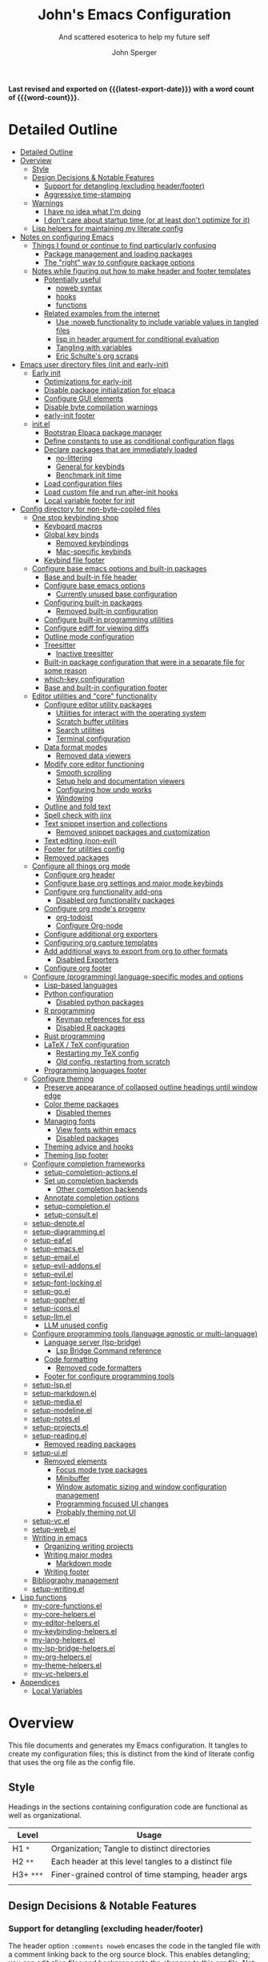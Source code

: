 #+title: John's Emacs Configuration
#+subtitle: And scattered esoterica to help my future self
#+author: John Sperger
#+language: en
#+options: toc:2
#+startup: show2levels
#+startup: num
# macros taken from prot's config https://git.sr.ht/~protesilaos/dotfiles
#+macro: latest-export-date (eval (format-time-string "%F %T %z"))
#+macro: word-count (eval (count-words (point-min) (point-max)))

*Last revised and exported on {{{latest-export-date}}} with a word
count of {{{word-count}}}.*
* Detailed Outline
:PROPERTIES:
:TOC:      :include all :depth 4
:CUSTOM_ID: detailed-outline
:LAST_MODIFIED: [2025-07-20 Sun 20:49]
:MODIFIED_WITH_EMACS: GNU Emacs 31.0.50
:END:
:CONTENTS:
- [[#detailed-outline][Detailed Outline]]
- [[#overview][Overview]]
  - [[#style][Style]]
  - [[#design-decisions--notable-features][Design Decisions & Notable Features]]
    - [[#support-for-detangling-excluding-headerfooter][Support for detangling (excluding header/footer)]]
    - [[#aggressive-time-stamping][Aggressive time-stamping]]
  - [[#warnings][Warnings]]
    - [[#i-have-no-idea-what-im-doing][I have no idea what I'm doing]]
    - [[#i-dont-care-about-startup-time-or-at-least-dont-optimize-for-it][I don't care about startup time (or at least don't optimize for it)]]
  - [[#lisp-helpers-for-maintaining-my-literate-config][Lisp helpers for maintaining my literate config]]
- [[#notes-on-configuring-emacs][Notes on configuring Emacs]]
  - [[#things-i-found-or-continue-to-find-particularly-confusing][Things I found or continue to find particularly confusing]]
    - [[#package-management-and-loading-packages][Package management and loading packages]]
    - [[#the-right-way-to-configure-package-options][The "right" way to configure package options]]
  - [[#notes-while-figuring-out-how-to-make-header-and-footer-templates][Notes while figuring out how to make header and footer templates]]
    - [[#potentially-useful][Potentially useful]]
      - [[#noweb-syntax][noweb syntax]]
      - [[#hooks][hooks]]
      - [[#functions][functions]]
    - [[#related-examples-from-the-internet][Related examples from the internet]]
      - [[#use-noweb-functionality-to-include-variable-values-in-tangled-files][Use :noweb functionality to include variable values in tangled files]]
      - [[#lisp-in-header-argument-for-conditional-evaluation][lisp in header argument for conditional evaluation]]
      - [[#tangling-with-variables][Tangling with variables]]
      - [[#eric-schultes-org-scraps][Eric Schulte's org scraps]]
- [[#emacs-user-directory-files-init-and-early-init][Emacs user directory files (init and early-init)]]
  - [[#early-init][Early init]]
    - [[#optimizations-for-early-init][Optimizations for early-init]]
    - [[#disable-package-initialization-for-elpaca][Disable package initialization for elpaca]]
    - [[#configure-gui-elements][Configure GUI elements]]
    - [[#disable-byte-compilation-warnings][Disable byte compilation warnings]]
    - [[#early-init-footer][early-init footer]]
  - [[#initel][init.el]]
    - [[#bootstrap-elpaca-package-manager][Bootstrap Elpaca package manager]]
    - [[#define-constants-to-use-as-conditional-configuration-flags][Define constants to use as conditional configuration flags]]
    - [[#declare-packages-that-are-immediately-loaded][Declare packages that are immediately loaded]]
      - [[#no-littering][no-littering]]
      - [[#general-for-keybinds][General for keybinds]]
      - [[#benchmark-init-time][Benchmark init time]]
    - [[#load-configuration-files][Load configuration files]]
    - [[#load-custom-file-and-run-after-init-hooks][Load custom file and run after-init hooks]]
    - [[#local-variable-footer-for-init][Local variable footer for init]]
- [[#config-directory-for-non-byte-copiled-files][Config directory for non-byte-copiled files]]
  - [[#one-stop-keybinding-shop][One stop keybinding shop]]
    - [[#keyboard-macros][Keyboard macros]]
    - [[#global-key-binds][Global key binds]]
      - [[#removed-keybindings][Removed keybindings]]
      - [[#mac-specific-keybinds][Mac-specific keybinds]]
    - [[#keybind-file-footer][Keybind file footer]]
  - [[#configure-base-emacs-options-and-built-in-packages][Configure base emacs options and built-in packages]]
    - [[#base-and-built-in-file-header][Base and built-in file header]]
    - [[#configure-base-emacs-options][Configure base emacs options]]
      - [[#currently-unused-base-configuration][Currently unused base configuration]]
    - [[#configuring-built-in-packages][Configuring built-in packages]]
      - [[#removed-built-in-configuration][Removed built-in configuration]]
    - [[#configure-built-in-programming-utilities][Configure built-in programming utilities]]
    - [[#configure-ediff-for-viewing-diffs][Configure ediff for viewing diffs]]
    - [[#outline-mode-configuration][Outline mode configuration]]
    - [[#treesitter][Treesitter]]
      - [[#inactive-treesitter][Inactive treesitter]]
    - [[#built-in-package-configuration-that-were-in-a-separate-file-for-some-reason][Built-in package configuration that were in a separate file for some reason]]
    - [[#which-key-configuration][which-key configuration]]
    - [[#base-and-built-in-configuration-footer][Base and built-in configuration footer]]
  - [[#editor-utilities-and-core-functionality][Editor utilities and "core" functionality]]
    - [[#configure-editor-utility-packages][Configure editor utility packages]]
      - [[#utilities-for-interact-with-the-operating-system][Utilities for interact with the operating system]]
      - [[#scratch-buffer-utilities][Scratch buffer utilities]]
      - [[#search-utilities][Search utilities]]
      - [[#terminal-configuration][Terminal configuration]]
    - [[#data-format-modes][Data format modes]]
      - [[#removed-data-viewers][Removed data viewers]]
    - [[#modify-core-editor-functioning][Modify core editor functioning]]
      - [[#smooth-scrolling][Smooth scrolling]]
      - [[#setup-help-and-documentation-viewers][Setup help and documentation viewers]]
      - [[#configuring-how-undo-works][Configuring how undo works]]
      - [[#windowing][Windowing]]
    - [[#outline-and-fold-text][Outline and fold text]]
    - [[#spell-check-with-jinx][Spell check with jinx]]
    - [[#text-snippet-insertion-and-collections][Text snippet insertion and collections]]
      - [[#removed-snippet-packages-and-customization][Removed snippet packages and customization]]
    - [[#text-editing-non-evil][Text editing (non-evil)]]
    - [[#footer-for-utilities-config][Footer for utilities config]]
    - [[#removed-packages][Removed packages]]
  - [[#configure-all-things-org-mode][Configure all things org mode]]
    - [[#configure-org-header][Configure org header]]
    - [[#configure-base-org-settings-and-major-mode-keybinds][Configure base org settings and major mode keybinds]]
    - [[#configure-org-functionality-add-ons][Configure org functionality add-ons]]
      - [[#disabled-org-functionality-packages][Disabled org functionality packages]]
    - [[#configure-org-modes-progeny][Configure org mode's progeny]]
      - [[#org-todoist][org-todoist]]
      - [[#configure-org-node][Configure Org-node]]
    - [[#configure-additional-org-exporters][Configure additional org exporters]]
    - [[#configuring-org-capture-templates][Configuring org capture templates]]
    - [[#add-additional-ways-to-export-from-org-to-other-formats][Add additional ways to export from org to other formats]]
      - [[#disabled-exporters][Disabled Exporters]]
    - [[#configure-org-footer][Configure org footer]]
  - [[#configure-programming-language-specific-modes-and-options][Configure (programming) language-specific modes and options]]
    - [[#lisp-based-languages][Lisp-based languages]]
    - [[#python-configuration][Python configuration]]
      - [[#disabled-python-packages][Disabled python packages]]
    - [[#r-programming][R programming]]
      - [[#keymap-references-for-ess][Keymap references for ess]]
      - [[#disabled-r-packages][Disabled R packages]]
    - [[#rust-programming][Rust programming]]
    - [[#latex--tex-configuration][LaTeX / TeX configuration]]
      - [[#restarting-my-tex-config][Restarting my TeX config]]
      - [[#old-config-restarting-from-scratch][Old config, restarting from scratch]]
    - [[#programming-languages-footer][Programming languages footer]]
  - [[#configure-theming][Configure theming]]
    - [[#preserve-appearance-of-collapsed-outline-headings-until-window-edge][Preserve appearance of collapsed outline headings until window edge]]
    - [[#color-theme-packages][Color theme packages]]
      - [[#disabled-themes][Disabled themes]]
    - [[#managing-fonts][Managing fonts]]
      - [[#view-fonts-within-emacs][View fonts within emacs]]
      - [[#disabled-packages][Disabled packages]]
    - [[#theming-advice-and-hooks][Theming advice and hooks]]
    - [[#theming-lisp-footer][Theming lisp footer]]
  - [[#configure-completion-frameworks][Configure completion frameworks]]
    - [[#setup-completion-actionsel][setup-completion-actions.el]]
    - [[#set-up-completion-backends][Set up completion backends]]
      - [[#other-completion-backends][Other completion backends]]
    - [[#annotate-completion-options][Annotate completion options]]
    - [[#setup-completionel][setup-completion.el]]
    - [[#setup-consultel][setup-consult.el]]
  - [[#setup-denoteel][setup-denote.el]]
  - [[#setup-diagrammingel][setup-diagramming.el]]
  - [[#setup-eafel][setup-eaf.el]]
  - [[#setup-emacsel][setup-emacs.el]]
  - [[#setup-emailel][setup-email.el]]
  - [[#setup-evil-addonsel][setup-evil-addons.el]]
  - [[#setup-evilel][setup-evil.el]]
  - [[#setup-font-lockingel][setup-font-locking.el]]
  - [[#setup-goel][setup-go.el]]
  - [[#setup-gopherel][setup-gopher.el]]
  - [[#setup-iconsel][setup-icons.el]]
  - [[#setup-llmel][setup-llm.el]]
    - [[#llm-unused-config][LLM unused config]]
  - [[#configure-programming-tools-language-agnostic-or-multi-language][Configure programming tools (language agnostic or multi-language)]]
    - [[#language-server-lsp-bridge][Language server (lsp-bridge)]]
      - [[#lsp-bridge-command-reference][Lsp Bridge Command reference]]
    - [[#code-formatting][Code formatting]]
      - [[#removed-code-formatters][Removed code formatters]]
    - [[#footer-for-configure-programming-tools][Footer for configure programming tools]]
  - [[#setup-lspel][setup-lsp.el]]
  - [[#setup-markdownel][setup-markdown.el]]
  - [[#setup-mediael][setup-media.el]]
  - [[#setup-modelineel][setup-modeline.el]]
  - [[#setup-notesel][setup-notes.el]]
  - [[#setup-projectsel][setup-projects.el]]
  - [[#setup-readingel][setup-reading.el]]
    - [[#removed-reading-packages][Removed reading packages]]
  - [[#setup-uiel][setup-ui.el]]
    - [[#removed-elements][Removed elements]]
      - [[#focus-mode-type-packages][Focus mode type packages]]
      - [[#minibuffer][Minibuffer]]
      - [[#window-automatic-sizing-and-window-configuration-management][Window automatic sizing and window configuration management]]
      - [[#programming-focused-ui-changes][Programming focused UI changes]]
      - [[#probably-theming-not-ui][Probably theming not UI]]
  - [[#setup-vcel][setup-vc.el]]
  - [[#setup-webel][setup-web.el]]
  - [[#writing-in-emacs][Writing in emacs]]
    - [[#organizing-writing-projects][Organizing writing projects]]
    - [[#writing-major-modes][Writing major modes]]
      - [[#markdown-mode][Markdown mode]]
    - [[#writing-footer][Writing footer]]
  - [[#bibliography-management][Bibliography management]]
  - [[#setup-writingel][setup-writing.el]]
- [[#lisp-functions][Lisp functions]]
  - [[#my-core-functionsel][my-core-functions.el]]
  - [[#my-core-helpersel][my-core-helpers.el]]
  - [[#my-editor-helpersel][my-editor-helpers.el]]
  - [[#my-keybinding-helpersel][my-keybinding-helpers.el]]
  - [[#my-lang-helpersel][my-lang-helpers.el]]
  - [[#my-lsp-bridge-helpersel][my-lsp-bridge-helpers.el]]
  - [[#my-org-helpersel][my-org-helpers.el]]
  - [[#my-theme-helpersel][my-theme-helpers.el]]
  - [[#my-vc-helpersel][my-vc-helpers.el]]
- [[#appendices][Appendices]]
  - [[#local-variables][Local Variables]]
:END:


* Overview
:PROPERTIES:
:LAST_MODIFIED: [2025-07-16 Wed 00:42]
:MODIFIED_WITH_EMACS: GNU Emacs 31.0.50
:TOC:  :include siblings :force (nothing) :ignore (nothing) :local (nothing) :depth 2
:CUSTOM_ID: overview
:END:

This file documents and generates my Emacs configuration. It tangles to create
my configuration files; this is distinct from the kind of literate config that
uses the org file as the config file.

** Style
:PROPERTIES:
:CUSTOM_ID: style
:LAST_MODIFIED: [2025-07-19 Sat 19:10]
:MODIFIED_WITH_EMACS: GNU Emacs 31.0.50
:END:

Headings in the sections containing configuration code are functional as well as
organizational. 
#+name: Heading structure
| Level   | Usage                                                |
|---------+------------------------------------------------------|
| H1 ~*~    | Organization; Tangle to distinct directories         |
| H2 ~**~   | Each header at this level tangles to a distinct file |
| H3+ ~***~ | Finer-grained control of time stamping, header args  |
|         |                                                      |

** Design Decisions & Notable Features
:PROPERTIES:
:CUSTOM_ID: design-decisions--notable-features
:END:
*** Support for detangling (excluding header/footer)
:PROPERTIES:
:CUSTOM_ID: support-for-detangling-excluding-headerfooter
:LAST_MODIFIED: [2025-07-19 Sat 19:15]
:MODIFIED_WITH_EMACS: GNU Emacs 31.0.50
:END:

The header option =:comments noweb= encases the code in the tangled file with a
comment linking back to the org source block. This enables detangling; you can
edit elisp files and backpropogate the changes to this org file. Not sure if this will be a good idea or if it's just an invitation for the config to get out of sync.

**** Headers and footers
:PROPERTIES:
:LAST_MODIFIED: [2025-07-19 Sat 19:32]
:MODIFIED_WITH_EMACS: GNU Emacs 31.0.50
:END:

Detangling relies on magic comments that are inserted in the tangled file to
link them back to a src block in the org file. The contents of the src block get
encased by comment lines (automatically adjusted to the language of the block)
like:

#+begin_src emacs-lisp :eval no results: asis :noweb no
;; [[file:its-lit.org::{src block}][{src block}]]
...
;; {src block} ends here
#+end_src

This presents a problem for the header of lisp files with a lexical binding
directive:
#+begin_src emacs-lisp :eval no results: asis :noweb no
-*- lexical-binding: t -*-
#+end_src

I spent a bit of time trying to automagically add these but ultimately gave up
for now. The workaround is very simple, manual header and footer blocks with
=:comments no= added to the header arugments:

#+name: Example header
#+begin_src org
,#+begin_src emacs-lisp :comments no
;;; {file}.el --- short description -*- lexical-binding: t; -*-
;;; Commentary:
;;; Code:
,#+end_src
#+end_src

#+name: Example footer
#+begin_src org
,#+begin_src emacs-lisp :comments no
;; Local Variables:
;; no-byte-compile: t
;; no-native-compile: t
;; no-update-autoloads: t
;; End:
;;; configure-{file} ends here
,#+end_src
#+end_src

Because they're so boiler plate I wanted to write a function that would print
them automatically based on the tangle destination + a user-supplied argument
for the short description. 
A simple solution with just the directive and no other info would be easiest with a post-tangle hook, but I want more functionality like including the filename and short description in the first line. Maybe someday, but for now just need to be disciplined about editing the org file not the indvidual lisp files. Maybe someday... [[#notes-header-and-footer-templates][maybe someday
]]
*** Aggressive time-stamping
:PROPERTIES:
:CUSTOM_ID: aggressive-time-stamping
:LAST_MODIFIED: [2025-07-19 Sat 19:33]
:MODIFIED_WITH_EMACS: GNU Emacs 31.0.50
:END:
The combination of scavenging snippets from a multitude of dotfiles, tending
towards maximalism in package usage, Emacs's long history and ongoing
development, and starting to configure Emacs before I had any idea what I was
doing combine to make certain configuration options obsolete over time.

You'll encounter snippets that have been passed around since time immemorial
(the early-init garbage collector trick is a notable one that still seems to
have utility even if it's just saving fractions of a second).

** Warnings
:PROPERTIES:
:CUSTOM_ID: warnings
:END:
*** I have no idea what I'm doing
:PROPERTIES:
:CUSTOM_ID: i-have-no-idea-what-im-doing
:END:
*** I don't care about startup time (or at least don't optimize for it)
:PROPERTIES:
:CUSTOM_ID: i-dont-care-about-startup-time-or-at-least-dont-optimize-for-it
:END:
This config is meant to be used with Emacs running as a daemon. When I want to
open Emacs I'm really calling ~emacsclient~ with an option to create a new frame.
When I "quit" emacs I just delete the current frame. The initialization is far
from optimized because I only have to wait for it if I'm debugging some part of
my configuration. 

I'm sympathetic to the arguments in this blog post that [[https://batsov.com/articles/2025/04/07/emacs-startup-time-does-not-matter/][start-up time doesn't matter]] (to me). 

** Lisp helpers for maintaining my literate config
:PROPERTIES:
:header-args: :tangle no
:CUSTOM_ID: lisp-helpers-for-maintaining-my-literate-config
:LAST_MODIFIED: [2025-07-31 Thu 17:16]
:MODIFIED_WITH_EMACS: GNU Emacs 31.0.50
:END:

Work in progress

* Notes on configuring Emacs
:PROPERTIES:
:CUSTOM_ID: notes-on-configuring-emacs
:END:
** Things I found or continue to find particularly confusing
:PROPERTIES:
:CUSTOM_ID: things-i-found-or-continue-to-find-particularly-confusing
:END:
*** Package management and loading packages
:PROPERTIES:
:CUSTOM_ID: package-management-and-loading-packages
:END:
related: 
*** The "right" way to configure package options
:PROPERTIES:
:CUSTOM_ID: the-right-way-to-configure-package-options
:END:
** Notes while figuring out how to make header and footer templates
:PROPERTIES:
:CUSTOM_ID: notes-while-figuring-out-how-to-make-header-and-footer-templates
:END:
*** Potentially useful
:PROPERTIES:
:CUSTOM_ID: potentially-useful
:END:
**** noweb syntax
:PROPERTIES:
:LAST_MODIFIED: [2025-07-18 Fri 01:06]
:MODIFIED_WITH_EMACS: GNU Emacs 31.0.50
:CUSTOM_ID: noweb-syntax
:END:
=< <code-block-name> >= (no spaces between brackets, just a rendering workaround) Insert the literal body of code block code-block-name itself.

=< <code-block-name()> >=: Insert the *results of evaluating the code block code-block-name (as obtained with org-babel-execute-src-block). That can be of different types: LaTeX, etc.

=< <code-block-name(x = 3.3)> >=: Insert the results of evaluating it with the specified argument value.

Note that you can customize org-babel-noweb-wrap-start and org-babel-noweb-wrap-end to use something else than angle brackets (for example, double quotes).

/Problem:/ doesn't seem to be suitable for passing an argument in a variable that's defined in the header or in a property due to the order things are evaluated but I'm not super confident about that. 
**** hooks
:PROPERTIES:
:LAST_MODIFIED: [2025-07-18 Fri 00:57]
:MODIFIED_WITH_EMACS: GNU Emacs 31.0.50
:CUSTOM_ID: hooks
:END:
- =org-babel-post-tangle-hook= which is run within tangled code files "making it suitable for post-processing, compilation, and evaluation of code in the tangled files."

[[https://emacs.stackexchange.com/questions/81540/lexical-binding-in-a-tangled-init-el-file][stack overflow example using this to add lexical binding directive]]

#+begin_src emacs-lisp :tangle no :eval no
;; function
(defun my-ensure-lexical-binding-cookie()
  (goto-char(point-min)) ;; beginning of tangled code
  (insert ";; -*- coding: utf-8; lexical-binding: t -*-")
  (newline)
  (newline)
  (let ((inhibit-message t)) ;; Don't show messages from these functions
    (basic-save-buffer)
    (kill-buffer) nil)

 ;; Adding the hook
(add-hook 'org-babel-post-tangle-hook #'my-ensure-lexical-binding-cookie)

#+end_src

- =org-babel-tangle-finished-hook= is run after post-tangle hooks, in the original buffer.
**** functions
:PROPERTIES:
:CUSTOM_ID: functions
:END:
- =org-babel-map-src-blocks=
- =org-sbe=
*** Related examples from the internet
:PROPERTIES:
:CUSTOM_ID: related-examples-from-the-internet
:END:
[[https://github.com/fniessen/refcard-org-babel][org babel refcard / cheatsheet]]
**** [[https://emacs.stackexchange.com/a/46721][Use :noweb functionality to include variable values in tangled files]]
:PROPERTIES:
:LAST_MODIFIED: [2025-07-20 Sun 20:50]
:MODIFIED_WITH_EMACS: GNU Emacs 31.0.50
:CUSTOM_ID: use-noweb-functionality-to-include-variable-values-in-tangled-files
:END:

**** [[https://www.reddit.com/r/orgmode/comments/1cklpow/ansible_like_variables_in_orgmodebabeltangle/][lisp in header argument for conditional evaluation]]
:PROPERTIES:
:CUSTOM_ID: lisp-in-header-argument-for-conditional-evaluation
:END:
#+NAME: common-config
#+begin_src conf :tangle no
  timezone=Europe/Berlin
#+end_src

#+begin_src conf :noweb yes :tangle (if (string-equal (system-name) "pc1") "~/tmp/babeltest/theconfig" "no")
  hostname=pc1
  <<common-config>>
#+end_src

#+begin_src conf :noweb yes :tangle (if (string-equal (system-name) "pc2") "~/tmp/babeltest/theconfig" "no")
  hostname=pc2
  <<common-config>>
#+end_src

**** [[https://orgmode.org/worg/org-contrib/babel/languages/ob-doc-elisp.html#org46f2da5][Tangling with variables]]
:PROPERTIES:
:CUSTOM_ID: tangling-with-variables
:END:
***** Notes
:PROPERTIES:
:LAST_MODIFIED: [2025-07-18 Fri 02:21]
:MODIFIED_WITH_EMACS: GNU Emacs 31.0.50
:CUSTOM_ID: notes
:END:
Has a direct example of trying to keep a lexical binding directive at the top of the file
**** [[https://eschulte.github.io/org-scraps/][Eric Schulte's org scraps]]
:PROPERTIES:
:LAST_MODIFIED: [2025-07-17 Thu 01:36]
:MODIFIED_WITH_EMACS: GNU Emacs 31.0.50
:CUSTOM_ID: eric-schultes-org-scraps
:END:
- [[https://eschulte.github.io/org-scraps/scraps/2011-07-19-including-noweb-refs-without-last-newline.html][Including noweb refs without the last newline]]
- [[https://eschulte.github.io/org-scraps/scraps/2011-07-25-expand-noweb-refs.html][Expand noweb refs]] 
- [[https://eschulte.github.io/org-scraps/scraps/2010-12-13-tangle-templates.html][Tangle templates]]
* Emacs user directory files (init and early-init)
:PROPERTIES:
:CUSTOM_ID: emacs-user-directory-files-init-and-early-init
:LAST_MODIFIED: [2025-07-19 Sat 19:02]
:MODIFIED_WITH_EMACS: GNU Emacs 31.0.50
:END:
** Early init
:PROPERTIES:
:header-args:emacs-lisp: :tangle early-init.el :comments noweb
:CUSTOM_ID: early-init
:LAST_MODIFIED: [2025-07-21 Mon 02:43]
:MODIFIED_WITH_EMACS: GNU Emacs 31.0.50
:END:

Emacs loads the early init file before the package system and the GUI, so
modifications to them should be made here and other customizations left to init.
See [[info:emacs#Early Init File][info: Early Init File]]

#+name: early-init header
#+begin_src emacs-lisp :comments no
;;; early-init.el --- before package.el, GUI -*- lexical-binding: t; -*-
;;; Commentary:
;;; Code:

#+end_src

*** Optimizations for early-init
:PROPERTIES:
:CUSTOM_ID: optimizations-for-early-init
:LAST_MODIFIED: [2025-07-21 Mon 03:10]
:MODIFIED_WITH_EMACS: GNU Emacs 31.0.50
:END:

Defer garbage collection until later in the startup process. On 2025-07-21 I conducted a very simple experiment of clocking my init three times with and without this trick enabled, and the time savings are shown in the table below:
#+name: Average startup time saved by this trick
| Run | GC Time (ms) | Percentage of total startup time |
|-----+--------------+----------------------------------|
|   1 |          247 |                              25% |
|   2 |          245 |                              24% |
|   3 |          245 |                              24% |
|     |              |                                  |

#+begin_src emacs-lisp
;; Defer garbage collection further back in the startup process
(setq gc-cons-threshold most-positive-fixnum gc-cons-percentage 0.6)
(add-hook 'emacs-startup-hook
          (defun reset-gc-cons-threshold ()
            (setq gc-cons-threshold 100000000 gc-cons-percentage 0.1))
          )
#+end_src

Honestly this makes me wonder if I should increase the gc threshold in general. My emacs config is very unoptimized and has more than  hundred packages but its memory footprint is still quite small compared to my available memory.

*** Disable package initialization for elpaca
:PROPERTIES:
:CUSTOM_ID: disable-package-initialization-for-elpaca
:LAST_MODIFIED: [2025-07-21 Mon 03:12]
:MODIFIED_WITH_EMACS: GNU Emacs 31.0.50
:END:

#+begin_src emacs-lisp
;; Inhibit package initialize
(setq package-enable-at-startup nil)
#+end_src

*** Configure GUI elements
:PROPERTIES:
:CUSTOM_ID: configure-gui-elements
:LAST_MODIFIED: [2025-07-21 Mon 03:40]
:MODIFIED_WITH_EMACS: GNU Emacs 31.0.50
:END:

Frame parameters need to be set in early init. It's been a while since I set
these but if memory serves some of these frame options are to make Emacs play
nicely with a tiling window manager. The =ns= stuff is for Mac OS and refers to
NeXTSTEP which was the basis for the Mac OS GUI like 30 years ago.

#+begin_src emacs-lisp
;; Inhibit resizing frame
(setq frame-inhibit-implied-resize t)

;; Remove some unneeded UI elements
(push '(menu-bar-lines . 0) default-frame-alist)
(push '(tool-bar-lines . 0) default-frame-alist)
(push '(vertical-scroll-bars) default-frame-alist)
(push '(internal-border-width . 0) default-frame-alist)
(when (featurep 'ns)
  (push '(ns-transparent-titlebar . t) default-frame-alist)
  (setq frame-resize-pixelwise t
        window-resize-pixelwise t
        ns-pop-up-frames nil)
  )
#+end_src

*** Disable byte compilation warnings
:PROPERTIES:
:CUSTOM_ID: disable-byte-compilation-warnings
:LAST_MODIFIED: [2025-07-21 Mon 03:31]
:MODIFIED_WITH_EMACS: GNU Emacs 31.0.50
:END:

#+begin_src emacs-lisp
;; Inhibit byte-compiler warnings
(setq byte-compile-warnings nil)
#+end_src
*** early-init footer
:PROPERTIES:
:CUSTOM_ID: early-init-footer
:END:
#+name: early-init footer
#+begin_src emacs-lisp :comments no
;; Local Variables:
;; no-byte-compile: t
;; no-native-compile: t
;; no-update-autoloads: t
;; End:
;;; early-init.el ends here
#+end_src

** init.el
:PROPERTIES:
:CUSTOM_ID: initel
:LAST_MODIFIED: [2025-07-19 Sat 04:30]
:MODIFIED_WITH_EMACS: GNU Emacs 31.0.50
:header-args: :tangle init.el :comments noweb 
:END:

while still having tangle/detangle functionality. Shouldn't be too difficult honestly because the first line can be inferred from the filename

#+name: header-init
#+begin_src emacs-lisp :comments no
;;; init.el --- Initialize configuration -*- lexical-binding: t; -*-
;;; Commentary:
;;; Code:
#+end_src
*** Bootstrap Elpaca package manager
:PROPERTIES:
:LAST_MODIFIED: [2025-07-20 Sun 03:46]
:MODIFIED_WITH_EMACS: GNU Emacs 31.0.50
:CUSTOM_ID: bootstrap-elpaca-package-manager
:END:
#+name: init elpaca
#+begin_src emacs-lisp :tangle init.el :comments noweb
;; ===================== Elpaca bootstrap install ====================
;; https://github.com/progfolio/elpaca?tab=readme-ov-file#installer
(defvar elpaca-installer-version 0.11)
(defvar elpaca-directory (expand-file-name "elpaca/" user-emacs-directory))
(defvar elpaca-builds-directory (expand-file-name "builds/" elpaca-directory))
(defvar elpaca-repos-directory (expand-file-name "repos/" elpaca-directory))
(defvar elpaca-order '(elpaca :repo "https://github.com/progfolio/elpaca.git"
                              :ref nil :depth 1 :inherit ignore
                              :files (:defaults "elpaca-test.el" (:exclude "extensions"))
                              :build (:not elpaca--activate-package)))
(let* ((repo  (expand-file-name "elpaca/" elpaca-repos-directory))
       (build (expand-file-name "elpaca/" elpaca-builds-directory))
       (order (cdr elpaca-order))
       (default-directory repo))
  (add-to-list 'load-path (if (file-exists-p build) build repo))
  (unless (file-exists-p repo)
    (make-directory repo t)
    (when (<= emacs-major-version 28) (require 'subr-x))
    (condition-case-unless-debug err
        (if-let* ((buffer (pop-to-buffer-same-window "*elpaca-bootstrap*"))
                  ((zerop (apply #'call-process `("git" nil ,buffer t "clone"
                                                  ,@(when-let* ((depth (plist-get order :depth)))
                                                      (list (format "--depth=%d" depth) "--no-single-branch"))
                                                  ,(plist-get order :repo) ,repo))))
                  ((zerop (call-process "git" nil buffer t "checkout"
                                        (or (plist-get order :ref) "--"))))
                  (emacs (concat invocation-directory invocation-name))
                  ((zerop (call-process emacs nil buffer nil "-Q" "-L" "." "--batch"
                                        "--eval" "(byte-recompile-directory \".\" 0 'force)")))
                  ((require 'elpaca))
                  ((elpaca-generate-autoloads "elpaca" repo)))
            (progn (message "%s" (buffer-string)) (kill-buffer buffer))
          (error "%s" (with-current-buffer buffer (buffer-string))))
      ((error) (warn "%s" err) (delete-directory repo 'recursive))))
  (unless (require 'elpaca-autoloads nil t)
    (require 'elpaca)
    (elpaca-generate-autoloads "elpaca" repo)
    (let ((load-source-file-function nil)) (load "./elpaca-autoloads"))))
(add-hook 'after-init-hook #'elpaca-process-queues)
(elpaca `(,@elpaca-order))
;; ======================== END: elpaca bootstrap ========================

(elpaca elpaca-use-package
  ;; Enable :elpaca use-package keyword.
  (elpaca-use-package-mode)
  ;; Assume :elpaca t unless otherwise specified.
  (setq elpaca-use-package-by-default t)
  )

(elpaca-wait) ; Block until current queue processed.
#+end_src
*** Define constants to use as conditional configuration flags
:PROPERTIES:
:LAST_MODIFIED: [2025-07-19 Sat 04:31]
:MODIFIED_WITH_EMACS: GNU Emacs 31.0.50
:CUSTOM_ID: define-constants-to-use-as-conditional-configuration-flags
:END:

I find =(when IS-MAC ...)= to be clearer and shorter than checking the system type
and remembering that MAC is called darwin here and ns in other places. I'm
probably being fast and loose with system type and GUI/non-GUI configuration. 

#+name: constant flags
#+begin_src emacs-lisp
;; ============== Define constants for use throughout config =============
(defconst IS-MAC (eq system-type 'darwin))
(defconst IS-LINUX (memq system-type '(gnu gnu/linux gnu/kfreebsd berkeley-unix)))
(defconst IS-WINDOWS (memq system-type '(cygwin windows-nt ms-dos)))
(defconst IS-ANDROID (eq system-type 'android))

(defconst my-debug-mode nil
  "Toggle debugging messages. Set to t to enable, nil to disable.")
#+end_src
*** Declare packages that are immediately loaded
:PROPERTIES:
:LAST_MODIFIED: [2025-07-20 Sun 03:48]
:MODIFIED_WITH_EMACS: GNU Emacs 31.0.50
:CUSTOM_ID: declare-packages-that-are-immediately-loaded
:END:
These packages have to be loaded immediately becuase they either provide
=use-package= keywords or change how intialization works in some way.
**** no-littering
:PROPERTIES:
:CUSTOM_ID: no-littering
:LAST_MODIFIED: [2025-07-19 Sat 04:28]
:MODIFIED_WITH_EMACS: GNU Emacs 31.0.50
:END:

A fantastically useful package that unifies the myriad paths emacs packages use
to store configuration and storage files. There's a lot of manual work behind
the magic so newer or less popular packages might not be incorporated. 
#+name: no-littering
#+begin_src emacs-lisp :noweb yes :comments noweb :tangle init.el 
;; ============== Packages that change core functionality =============
(use-package no-littering :ensure (:wait t))
#+end_src

**** General for keybinds
:PROPERTIES:
:LAST_MODIFIED: [2025-07-19 Sat 04:31]
:MODIFIED_WITH_EMACS: GNU Emacs 31.0.50
:CUSTOM_ID: general-for-keybinds
:END:

I lifted the tyrant and despot definer and naming scheme from [[https://github.com/tshu-w/.emacs.d][tshu-w's config
(gh link)]]
#+name: general declaration
#+begin_src emacs-lisp
(use-package general
  :ensure (:wait t)
  :demand t
  :config  (setopt general-emit-autoloads nil)
  (general-define-key
   :states '(normal insert motion emacs)
   :keymaps 'override
   :prefix-map 'tyrant-map
   :prefix "SPC"
   :non-normal-prefix "M-SPC")

  (general-create-definer tyrant-def :keymaps 'tyrant-map)
  (tyrant-def "" nil)

  (general-create-definer despot-def
    :states '(normal insert motion emacs)
    :keymaps 'override
    :major-modes t
    :prefix "SPC m"
    :non-normal-prefix "M-SPC m")
  (despot-def "" nil)

  (general-def universal-argument-map
    "SPC u" 'universal-argument-more)

  )
#+end_src

**** Benchmark init time
:PROPERTIES:
:LAST_MODIFIED: [2025-07-19 Sat 04:31]
:MODIFIED_WITH_EMACS: GNU Emacs 31.0.50
:CUSTOM_ID: benchmark-init-time
:END:

I don't optimize for it, but I've frequently found slow init times to indicate
mistakes in my configuration.
#+name: benchmark init declaration
#+begin_src emacs-lisp
(use-package benchmark-init
  :config (add-hook 'elpaca-after-init-hook 'benchmark-init/deactivate)
  )
#+end_src
*** Load configuration files
:PROPERTIES:
:CUSTOM_ID: load-configuration-files
:LAST_MODIFIED: [2025-08-02 Sat 00:02]
:MODIFIED_WITH_EMACS: GNU Emacs 31.0.50
:END:

#+name: load configuration files
#+begin_src emacs-lisp :noweb yes :comments noweb :tangle init.el 
;;;; =========== Load use-package declarations and configuration =======

;; Declarations to executed immediately. I.e. those with elpaca
;; :ensure (:wait t)
;; :demand t
(load-file (expand-file-name "config/setup-evil.el" user-emacs-directory))

;;;; =========================== Load lisp defuns ======================
;; Add personal `lisp` directory to the load-path
(add-to-list 'load-path (expand-file-name "lisp" user-emacs-directory))

;; --- Load personal library files ---
(require 'my-core-functions)
(require 'my-core-helpers)
(require 'my-editor-helpers)
(require 'my-keybinding-helpers)
(require 'my-lang-helpers)
(require 'my-lsp-bridge-helpers)
(require 'my-org-helpers)
(require 'my-theme-helpers)
(require 'my-vc-helpers)

;; General delcarations that can be handled by elpaca/use-package queueing
(let ((config-dir (expand-file-name "config" user-emacs-directory)))
  (dolist (file
           '(
             ;; "setup-bib.el"
             "configure-base-and-built-in.el"
             "configure-keybinding.el"
             "configure-org.el"
             "configure-theming.el"
             "configure-utilities.el"
             "configure-prog-langs.el"
             "configure-prog-tools.el"
             ;; "setup-casual.el"
             ;;              ;; "setup-completion-actions.el"
             "setup-completion-backends.el"
             "setup-completion-display.el"
             "setup-completion.el"
             "setup-consult.el"
             ;; "setup-data-formats.el"
             ;; "setup-denote.el"
             ;; "setup-diagramming.el"
             ;; "setup-eaf.el"
             ;; "setup-emacs.el"
             ;;              ;; "setup-email.el"
             "setup-evil-addons.el"
             "setup-font-locking.el"
             ;;              ;; "setup-go.el"
             ;;              ;; "setup-gopher.el"
             ;;              ;; "setup-icons.el"
             ;;              ;; "setup-lisp.el"
             "setup-llm.el"
             "setup-markdown.el"
             ;;              ;; "setup-media.el"
             "setup-modeline.el"
             ;;              ;; "setup-notes.el"
             ;;              ;; "setup-programming.el"
             ;; "setup-projects.el"
             "setup-reading.el"
             "setup-ui.el"
             "setup-vc.el"
             ;; "setup-web.el"
             ;; "setup-writing.el"
             )
           )
    (load-file (expand-file-name file config-dir))
    )
  )
#+end_src

*** Load custom file and run after-init hooks
:PROPERTIES:
:LAST_MODIFIED: [2025-07-19 Sat 20:29]
:MODIFIED_WITH_EMACS: GNU Emacs 31.0.50
:CUSTOM_ID: load-custom-file-and-run-after-init-hooks
:END:
#+begin_src
;;;; =============================== Customs ===============================
(setq custom-file (expand-file-name "customs.el" user-emacs-directory))
(add-hook 'elpaca-after-init-hook (lambda () (load custom-file 'noerror)))
#+end_src

*** Local variable footer for init
:PROPERTIES:
:LAST_MODIFIED: [2025-07-19 Sat 20:30]
:MODIFIED_WITH_EMACS: GNU Emacs 31.0.50
:CUSTOM_ID: local-variable-footer-for-init
:END:
#+name: footer-init
#+begin_src emacs-lisp :tangle init.el :comments no
;; Local Variables:
;; no-byte-compile: t
;; no-native-compile: t
;; no-update-autoloads: t
;; End:
;;; init.el ends here
#+end_src

* Config directory for non-byte-copiled files
:PROPERTIES:
:CUSTOM_ID: config-directory-for-non-byte-copiled-files
:LAST_MODIFIED: [2025-07-19 Sat 20:28]
:MODIFIED_WITH_EMACS: GNU Emacs 31.0.50
:END:

** One stop keybinding shop
:PROPERTIES:
:header-args: :tangle config/configure-keybinding.el :comments noweb
:LAST_MODIFIED: [2025-07-18 Fri 18:07]
:MODIFIED_WITH_EMACS: GNU Emacs 31.0.50
:CUSTOM_ID: one-stop-keybinding-shop
:END:
#+begin_src emacs-lisp :noweb no :comments no
;;; configure-keybinding.el --- All things keys -*- lexical-binding: t; -*-
;;; Commentary:
;; See `its-lit.org`
;;; Code:
#+end_src
*** Keyboard macros
:PROPERTIES:
:LAST_MODIFIED: [2025-07-18 Fri 02:29]
:MODIFIED_WITH_EMACS: GNU Emacs 31.0.50
:CUSTOM_ID: keyboard-macros
:END:
Recommended reading: [[https://www.masteringemacs.org/article/keyboard-macros-are-misunderstood][Keyboard Macros are misunderstood]]
#+begin_src emacs-lisp 
;;;; =========================== Keyboard macros ==========================
(defalias 'kmacro-insert-macro 'insert-kbd-macro)

(defalias 'targets_string_to_tar_read
   (kmacro "w w v w w w w w h y 0 p a SPC < - SPC t a r _ r e a d ( <kp-delete> <kp-delete> <kp-delete> <escape> $ a <backspace> ) <escape>"))
#+end_src
*** Global key binds
:PROPERTIES:
:CUSTOM_ID: global-key-binds
:LAST_MODIFIED: [2025-08-10 Sun 18:20]
:MODIFIED_WITH_EMACS: GNU Emacs 31.0.50
:END:
I need to move most of these out of here and put them in the relavent package declaration. 
#+begin_src emacs-lisp 
;;;; ========================== General Keybinds ==========================
(tyrant-def
  "SPC"     '("M-x" . execute-extended-command)
  "TAB"     '("last buffer" . alternate-buffer)
  "RET"     '("Switch" . consult-buffer)
  "!"       '("shell cmd" . shell-command)
  "i"       '("insert" . tempel-insert)
  "I"       '("insert" . yas-insert-snippet)
  "M" '("bookmark" . bookmark-set)
  ","       (cons "config" (make-sparse-keymap))
  ",d"      'describe-face
  ",f"      'menu-set-font
  ",t"      'consult-theme

  ;;================================= applications ===========================
  "a"       (cons "apps" (make-sparse-keymap))
  ;;		"ab" 'banner-comment ; defined in package dec
  "ac"      'consult-minor-mode-menu
  "aC"      'calc-dispatch
  "ae"      'embark-act
  "aE"      'embark-act-all
  "ap"      'list-processes
  ;;    "ad"      'todoist
  "af"      'fontaine-set-preset
  "aF"      'menu-set-font
  ;;		"am"     'manage-minor-mode-table ;in manage-minor-mode-table use-package def
  "ao"      (cons "obsidian" (make-sparse-keymap))
  "aoc"     'obsidian-capture
  "aoj"     'obsidian-jump
  "aos"     'obsidian-search
  "at"      'consult-theme
  "aP"      'proced

  ;;================================ buffers =================================
  "b"       (cons "buffers" (make-sparse-keymap))
  "bb"      'switch-to-buffer
  "bB"      'ibuffer
  "bd"      'kill-current-buffer
  "bm"      'switch-to-messages-buffer
  "bs"      'switch-to-scratch-buffer
  "bu"      'reopen-killed-buffer
  "bx"      'kill-buffer-and-window

  ;;=================================== code =================================
  "c"       (cons "code" (make-sparse-keymap))
  "cb"      'lsp-bridge-diagnostic-list
  "cB"      'flymake-show-buffer-diagnostics
  "cc"      'compile
  "cj"      'previous-error
  "ck"      'next-error
  "cn"      'next-error
  "cp"      'previous-error
  "cP"      'check-parens
  "cr"      'recompile
  "cx"      'kill-compilation
  "c="      'indent-region-or-buffer

  ;;================================== elpaca ================================
  "e"       (cons "elpaca" (make-sparse-keymap))
  "ef"      'elpaca-fetch-all
  "eF"      'elpaca-fetch
  "el"      'elpaca-log
  "em"      'elpaca-manager
  "eu"      'elpaca-merge ;; update equivalent
  ;; Intentional no bind for merge-all

  ;;================================== files =================================
  "f"       (cons "files" (make-sparse-keymap))
  "fb"      'rename-current-buffer-file
  "fC"      '("copy-file" . write-file)
  "fD"      'delete-current-buffer-file
  "fe"      'find-library
                                        ;    "fE"      'sudo-edit
  "ff"      'find-file
  "fj"      'dired-jump
  "fJ"      'dired-jump-other-window
  "fo"      'open-file-or-directory-in-external-app
;;  "fr"      'rg
;;  "fR"      'rg-menu
  "fs"      'save-buffer
  "fv"      (cons "variables" (make-sparse-keymap))
  "fvd"     'add-dir-local-variable
  "fvf"     'add-file-local-variable
  "fvp"     'add-file-local-variable-prop-line

  ;;================================== Frame =================================
  "F"       (cons "Frame" (make-sparse-keymap))
  "Fd"      'delete-frame
  "FD"      'delete-other-frames
  "Fj"      'ns-prev-frame
  "Fk"      'ns-next-frame
  "Fn"      'make-frame
  "Fo"      'other-frame

  ;;=================================== help =================================
  "h"       (cons "help" (make-sparse-keymap))
  "ha"      'apropos
  "hb"      'describe-bindings
  "hc"      'describe-char
  "hf"      'describe-function
  "hF"      'describe-face
  "hi"      'info-emacs-manual
  "hI"      'info-display-manual
  "hk"      'describe-key
  "hK"      'describe-keymap
  "hm"      'describe-mode
  "hM"      'man
  "hp"      'describe-package
  "ht"      'describe-text-properties
  "hv"      'describe-variable
  "hP"      (cons "profiler" (make-sparse-keymap))
  "hPs"     'profiler-start
  "hPk"     'profiler-stop
  "hPr"     'profiler-report

  ;;=================================== jump ==================================
  "j"       'consult-buffer

  "J"       (cons "jump" (make-sparse-keymap))
  "Jb"      'bookmark-jump
  "Ji"      'imenu
  ;;    "jg"      'avy-goto-char-timer
  "Jn"      'denote
  ;;    "jo"      'obsidian-jump

  ;;=================================== keys ==================================
  "k"       (cons "key" (make-sparse-keymap))
  "km"      'which-key-show-major-mode
  "kt"      'which-key-show-top-level
  "kM"      'which-key-show-minor-mode-keymap
  "ka"      'which-key-show-keymap ; show [a]ny or [a]ll keymap
  "kd"      'describe-key
  "kD"      'describe-keymap

  ;;============================ major mode prefix ===========================
  "m"       (cons "major mode" (make-sparse-keymap))

  ;;================================= projects ===============================
  "p"       (cons "projects" project-prefix-map)
  "pt"      'project-open-in-tab
  "pb"      'bookmark-in-project-toggle
  "pj"      'bookmark-in-project-jump

  ;;=================================== quit =================================
  "q"       (cons "quit" (make-sparse-keymap))
  "qd"      'restart-emacs-debug-init
  "qr"      'restart-emacs
  "qR"      'restart-emacs-without-desktop
  "qf"      'delete-frame
  "qq"      'delete-frame
  "qQ"      'save-buffers-kill-emacs
  "qs"      'server-shutdown
  "qS"      'server-save-buffers-kill-terminal
  "qt"      'save-buffers-kill-terminal

  ;;================================= spelling ===============================
  "s"       (cons "spelling" (make-sparse-keymap))
  "sb"      'flyspell-buffer
  "sn"      'flyspell-goto-next-error
  "sr"      'flyspell-region
  "sc"      'jinx-correct
  "sC"      'jinx-correct-nearest
  "sj"      'jinx-next

  ;;================================= replace ================================
  "r"       (cons "replace" (make-sparse-keymap))
  "ra"      'query-replace ; Ask = query
  "rs"      'replace-string
  "rr"      'replace-string-in-region

  ;;=================================== toggle ===============================
  "t"       (cons "toggle" (make-sparse-keymap))
  "ta"      'auto-fill-mode
  ;;    "tb"      'global-obsidian-mode
  ;;		"tc"      'nocomments-mode defined-in-package
  "tm"      'consult-minor-mode-menu
  "td"      'toggle-debug-on-error
  "te"      'electric-pair-local-mode
  "tf"      'display-fill-column-indicator-mode
  ;;    "tg"      'golden-ratio-mode
  "tg"      'zoom-mode
  "th"      'hs-minor-mode
  "tj"      'jinx-mode
  "tl"      'toggle-truncate-lines
  "tM"      'flymake-mode
  "tn"      'display-line-numbers-mode
  "tz"      'outline-minor-mode
  "tO"      'org-modern-mode
  "tp" 'variable-pitch-mode
  ;;    "tp"      'pdf-view-mode ;probably don't need it since I fixed the :mode def
  ;;    "tr"      'writegood-mode
  "ts"      'flyspell-mode
  "tt"      'LateX-mode
  "tv"      'visual-fill-column-mode
  "tV"      'olivetti-mode
  "tw"      'whitespace-mode
  "tW"      'toggle-word-wrap
  "tz"      'TeX-fold-mode

  ;;=================================== Tabs =================================
  "T"       (cons "Tabs" tab-prefix-map)
  "Td"      'tab-bar-close-tab
  "TD"      'tab-bar-close-other-tabs
  "Tg"      'tab-bar-change-tab-group
  "Tm"      'tab-bar-move-tab-to
  "TM"      'tab-bar-move-tab-to-group
  "Tl"      'tab-bar-switch-to-tab
  "TR"      'tab-bar-rename-tab
  "Tt"      'other-tab-prefix
  "Tu"      'tab-bar-undo-close-tab
  "T1"      '("select tab 1..8" . tab-bar-select-tab)
  "T2"      'tab-bar-select-tab
  "T3"      'tab-bar-select-tab
  "T4"      'tab-bar-select-tab
  "T5"      'tab-bar-select-tab
  "T6"      'tab-bar-select-tab
  "T7"      'tab-bar-select-tab
  "T8"      'tab-bar-select-tab
  "T TAB"   'tab-bar-switch-to-last-tab

  ;;============================= universal prefix ===========================
  "u"       '("universal" . universal-argument)

  ;;================================= windows ================================
  "w"       (cons "windows" (make-sparse-keymap))
  "w TAB"   'alternate-window
  "w+"      'window-layout-toggle
  "wb"      'switch-to-minibuffer-window
  "wd"      'delete-window
  "wD"      'delete-other-windows
  "wm"      'toggle-maximize-buffer
  "wf"      'follow-mode
  ;;    "wg"      'golden-ratio
  "wg"      'zoom-mode
  "wh"      'evil-window-left
  "wH"      'evil-window-move-far-left
  "wj"      'evil-window-down
  "wJ"      'evil-window-move-very-bottom
  "wk"      'evil-window-up
  "wK"      'evil-window-move-very-top
  "wl"      'evil-window-right
  "wL"      'evil-window-move-far-right
  "wr"      'rotate-windows-forward
  "wR"      'rotate-windows-backward
  "wS"      'split-window-vertically
  "ws"      'split-window-vertically-and-focus
  "wt"      'toggle-current-window-dedication
  "wu"      'winner-undo
  "wU"      'winner-redo
  "wV"      'split-window-horizontally
  "wv"      'split-window-horizontally-and-focus
  "w="      'balance-windows
  "w <left>" 'shrink-window-horizontally
  "w <down>" 'shrink-window
  "w <up>"   'enlarge-window
  "w <right>" 'enlarge-window-horizontally
  )

(general-def
  [remap comment-dwim] 'comment-or-uncomment
  "M-/" 'hippie-expand
  "M-j" (defun scroll-other-window-next-line (&optional arg)
          (interactive "P")
          (scroll-other-window (or arg 1)))
  "M-k" (defun scroll-other-window-previous-line (&optional arg)
          (interactive "P")
          (scroll-other-window (- (or arg 1)))))
#+end_src

**** Removed keybindings
:PROPERTIES:
:LAST_MODIFIED: [2025-07-18 Fri 17:44]
:MODIFIED_WITH_EMACS: GNU Emacs 31.0.50
:HEADER_ARGS: :tangle no :noweb no
:CUSTOM_ID: removed-keybindings
:END:
#+name: ellama keybindings
#+begin_src emacs-lisp
;;================================== Ellama ================================
;; "E"       (cons "Ellama" (make-sparse-keymap))
;; "Ec"      (cons "code" (make-sparse-keymap))
;; "Ecc"     'ellama-code-complete
;; "Eca"     'ellama-code-add
;; "Ece"     'ellama-code-edit
;; "Eci"     'ellama-code-improve
;; "Ecr"     'ellama-code-review
;; "Es"      (cons "summarize & session" (make-sparse-keymap))
;; "Ess"    'ellama-summarize
;; "Esw"    'ellama-summarize-webpage
;; "Esl"    'ellama-load-session
;; "Esr"    'ellama-session-rename
;; "Esd"    'ellama-session-remove
;; "Esa"    'ellama-session-switch
;; "Ei"      (cons "improve" (make-sparse-keymap))
;; "Eiw"    'ellama-improve-wording
;; "Eig"    'ellama-improve-grammar
;; "Eic"    'ellama-improve-conciseness
;; "Em"      (cons "make" (make-sparse-keymap))
;; "Eml"    'ellama-make-list
;; "Emt"    'ellama-make-table
;; "Emf"    'ellama-make-format
;; "Ea"      (cons "ask & chat" (make-sparse-keymap))
;; "Eaa"    'ellama-ask-about
;; "Eai"    'ellama-chat
;; "Eal"    'ellama-ask-line
;; "Eas"    'ellama-ask-selection
;; "Et"      (cons "translate" (make-sparse-keymap))
;; "Ett"    'ellama-translate
;; "Etb"    'ellama-translate-buffer
;; "Ete"    'ellama-chat-translation-enable
;; "Etd"    'ellama-chat-translation-disable
;; "Etc"    'ellama-complete
;; "Ed"      (cons "define" (make-sparse-keymap))
;; "Edw"    'ellama-define-word
;; "Ex"      (cons "context" (make-sparse-keymap))
;; "Exb"    'ellama-context-add-buffer
;; "Exf"    'ellama-context-add-file
;; "Exs"    'ellama-context-add-selection
;; "Exi"    'ellama-context-add-info-node
;; "Ep"      (cons "provider" (make-sparse-keymap))
;; "Eps"    'ellama-provider-select
#+end_src

#+name: eglot bindings
#+begin_src emacs-lisp
;;================================== eglot =================================
;; "l"  (cons "eglot" (make-sparse-keymap))
;; "la" 'eglot-code-actions
;; "lb" 'eglot-events-buffer
;; "lr" 'eglot-rename
;; "lR" 'eglot-reconnect
;; "lx" 'eglot-shutdown
;; "lX" 'eglot-shutdown-all
;; "l=" 'eglot-format
#+end_src
**** Mac-specific keybinds
:PROPERTIES:
:LAST_MODIFIED: [2025-07-18 Fri 17:43]
:MODIFIED_WITH_EMACS: GNU Emacs 31.0.50
:CUSTOM_ID: mac-specific-keybinds
:END:

#+begin_src emacs-lisp
(when IS-MAC
  (general-def
    "s-`"   'other-frame
    "s-a"   'mark-whole-buffer
    "s-c"   'evil-yank
    "s-n"   'make-frame
    "s-m"   'iconify-frame
    "s-q"   'save-buffers-kill-terminal
    "s-v"   'yank
    "s-x"   'kill-region
    "s-w"   'delete-window
    "s-W"   'delete-frame
    "s-z"   'evil-undo
    "s-Z"   'evil-redo
    "s-C-F" 'toggle-frame-fullscreen
    "s-s"   'save-buffer
    "s-<backspace>" (defun delete-line-before-point ()
                      (interactive)
                      (let ((prev-pos (point)))
                        (forward-visible-line 0)
                        (delete-region (point) prev-pos)
                        (indent-according-to-mode)))))
#+end_src
*** Keybind file footer
:PROPERTIES:
:LAST_MODIFIED: [2025-07-18 Fri 18:07]
:MODIFIED_WITH_EMACS: GNU Emacs 31.0.50
:CUSTOM_ID: keybind-file-footer
:END:
#+begin_src emacs-lisp :noweb no :comments no
;; Local Variables:
;; no-byte-compile: t
;; no-native-compile: t
;; no-update-autoloads: t
;; End:
;;; configure-keybinding.el ends here
#+end_src
** Configure base emacs options and built-in packages
:PROPERTIES:
:CUSTOM_ID: configure-base-emacs-options-and-built-in-packages
:header-args: :tangle config/configure-base-and-built-in.el :comments noweb
:LAST_MODIFIED: [2025-07-18 Fri 18:02]
:MODIFIED_WITH_EMACS: GNU Emacs 31.0.50
:END:
*** Base and built-in file header
:PROPERTIES:
:LAST_MODIFIED: [2025-07-18 Fri 18:05]
:MODIFIED_WITH_EMACS: GNU Emacs 31.0.50
:CUSTOM_ID: base-and-built-in-file-header
:END:
#+begin_src emacs-lisp :tangle config/configure-base-and-built-in.el :comments no :noweb no
;;; configure-base-and-built-in.el --- Built-in packages -*- lexical-binding: t -*-
;;; Commentary:
;;; Code:
#+end_src
*** Configure base emacs options
:PROPERTIES:
:LAST_MODIFIED: [2025-07-20 Sun 02:43]
:MODIFIED_WITH_EMACS: GNU Emacs 31.0.50
:CUSTOM_ID: configure-base-emacs-options
:END:
#+name: emacs package declaration for config options
#+begin_src emacs-lisp
(use-package emacs
  :ensure nil
  :config
  (setopt enable-recursive-minibuffers t
          user-full-name "John Sperger"
          user-mail-address "josp@duck.com"
          initial-scratch-message nil   ; "make scratch buffer empty"
          tab-width 2 ; tab-width default 2 instead of 4
          fill-column 80 ; fill-column default 80 chars
          ring-bell-function 'ignore ;no beep
          undo-limit 67108864 ; increases undo limit 64mb.
          undo-strong-limit 100663296 ; 96mb.
          undo-outer-limit 1006632960 ; 960mb.
          sentence-end-double-space nil ;single space between sentences
          use-short-answers t ; use y/n instead of yes/no
          compilation-scroll-output 'first-error ;scroll to 1st error/end compile
          load-prefer-newer t ;don't load outdated compiled files
          kill-do-not-save-duplicates t ; no dupes in kill-ring
          )
  ;; Highlight and allow to open http link at point in programming buffers
  ;; goto-address-prog-mode only highlights links in strings and comments
  (add-hook 'prog-mode-hook #'goto-address-prog-mode)
  ;; Highlight and follow bug references in comments and strings
  (add-hook 'prog-mode-hook #'bug-reference-prog-mode)
  ;; enable subword-mode in prog-mode
  (add-hook 'prog-mode-hook #'subword-mode)
  ;; Don't  prompt on killing a buffer if the file is open in other clients
  (add-hook 'server-visit-hook #'server-remove-kill-buffer-hook)
  )
#+end_src

**** Currently unused base configuration
:PROPERTIES:
:LAST_MODIFIED: [2025-07-21 Mon 18:24]
:MODIFIED_WITH_EMACS: GNU Emacs 31.0.50
:CUSTOM_ID: currently-unused-base-configuration
:END:

These are out temporarily while sorting through what to keep.

See [[info:elisp#Special Properties][elisp#Special Properties]] for intangible explanation

#+name: Unset emacs options
#+begin_src emacs-lisp :tangle no
;;  :init
;; (setq trash-directory "~/.Trash")

(setopt delete-by-moving-to-trash t) ; use system trash for file deletion

;; autosave each change
(setopt bookmark-save-flag 1)

;; keep focus while navigating help buffers
(setopt help-window-select t)

;; don't save duplicates in kill-ring
(setopt kill-do-not-save-duplicates t)

;; break lines after more characters
;; Seems mostly for for CJK characters?
(setopt word-wrap-by-category t)

;; Do not allow the cursor in the minibuffer prompt
(setopt minibuffer-prompt-properties
        '(read-only t cursor-intangible t face minibuffer-prompt))
(add-hook 'minibuffer-setup-hook #'cursor-intangible-mode)
#+end_src
*** Configuring built-in packages
:PROPERTIES:
:LAST_MODIFIED: [2025-08-03 Sun 20:47]
:MODIFIED_WITH_EMACS: GNU Emacs 31.0.50
:CUSTOM_ID: configuring-built-in-packages
:END:

#+begin_src emacs-lisp 
(use-package autorevert
  :ensure nil
  :hook (elpaca-after-init . global-auto-revert-mode)
  :config
  (setopt global-auto-revert-non-file-buffers t
          auto-revert-verbose nil
  )
)

(use-package dired
  :ensure nil
  :defer t
  :config
  (setopt dired-auto-revert-buffer t
          dired-kill-when-opening-new-dired-buffer  t
          dired-create-destination-dirs 'always
          dired-do-revert-buffer t
          dired-dwim-target t
          dired-vc-rename-file t
          )
  )

;; (use-package paren
;;   :ensure nil
;;   :defer t
;;   :config
;;   (show-paren-mode 1)
;;   (setq show-paren-style 'expression)
;;   (setq show-paren-delay 0.05)
;;   )

#+end_src
**** Removed built-in configuration
:PROPERTIES:
:LAST_MODIFIED: [2025-07-20 Sun 03:33]
:MODIFIED_WITH_EMACS: GNU Emacs 31.0.50
:CUSTOM_ID: removed-built-in-configuration
:END:

Off the top of my head, I think
- I broke =desktop= regularly but I haven't used it in so long that it's 99.9% of
  user error.
- =dabbrev= conflicts with =acm= the completion package for =lsp-bridge=
- =repeat= doesn't have any customization and just isn't necessary as it's builtin?
- =sqlite= was trying to make sure I was using the builtin version


#+name: removed built-in package declarations
#+begin_src emacs-lisp :tangle no :eval no :comments no
(use-package desktop
  :disabled
  :ensure nil
  :commands restart-emacs-without-desktop
  :init (desktop-save-mode)
  :config
  ;; inhibit no-loaded prompt
  (setopt desktop-file-modtime (file-attribute-modification-time
                                (file-attributes
                                 (desktop-full-file-name)))
          desktop-lazy-verbose nil
          desktop-load-locked-desktop t
          desktop-restore-eager nil
          desktop-save t)

  (dolist (param '(foreground-color background-color background-mode font cursor-color mouse-color))
    (push `(,param . :never) frameset-filter-alist))

  (advice-add 'desktop-read :around #'desktop-read@inhibit-message))
(use-package dabbrev
 :ensure nil
 :defer t
 :config
 (setopt dabbrev-abbrev-char-regexp "[A-Za-z-_]"
      dabbrev-ignored-buffer-regexps '("\\.\\(?:pdf\\|jpe?g\\|png\\)\'")))

(use-package repeat
 :ensure nil
 :defer t
 )

(use-package sqlite
 :ensure nil)
#+end_src

*** Configure built-in programming utilities
:PROPERTIES:
:LAST_MODIFIED: [2025-07-25 Fri 01:04]
:MODIFIED_WITH_EMACS: GNU Emacs 31.0.50
:CUSTOM_ID: configure-built-in-programming-utilities
:END:
- =glasses= separates CamelCase words visually into '=Camel_Case='
#+begin_src emacs-lisp
(use-package display-line-numbers
  :ensure nil
  :hook ((text-mode prog-mode conf-mode) . display-line-numbers-mode)
  :config
  (setopt display-line-numbers-type t
          display-line-numbers-width-start 100)
  )

(use-package elec-pair
  :ensure nil
  :hook (elpaca-after-init . electric-pair-mode)
  )


(use-package flymake
  :disabled
  :ensure nil
  :hook (prog-mode . flymake-mode)
;; no idea what this is from, I don't see the function in help so may be outdated
;; :init (remove-hook 'flymake-diagnostic-functions 'flymake-proc-legacy-flymake)
  )

(use-package glasses
	:ensure nil
	:hook (ess-r-mode . glasses-mode)
	:config
	(setopt glasses-separate-parentheses-p nil)
)

(use-package whitespace
  :ensure nil
  :hook (diff-mode . whitespace-mode)
  )
#+end_src

*** Configure ediff for viewing diffs
:PROPERTIES:
:LAST_MODIFIED: [2025-07-18 Fri 18:54]
:MODIFIED_WITH_EMACS: GNU Emacs 31.0.50
:CUSTOM_ID: configure-ediff-for-viewing-diffs
:END:

I really need to learn how to use =ediff= properly
#+begin_src emacs-lisp
(use-package ediff
  :ensure nil
  :defer t
  :config
  (setopt ediff-window-setup-function 'ediff-setup-windows-plain
          ediff-split-window-function 'split-window-horizontally
          ediff-merge-split-window-function 'split-window-horizontally
          )
  )

#+end_src

*** Outline mode configuration
:PROPERTIES:
:LAST_MODIFIED: [2025-08-03 Sun 18:39]
:MODIFIED_WITH_EMACS: GNU Emacs 31.0.50
:CUSTOM_ID: outline-mode-configuration
:END:

#+begin_src emacs-lisp
(use-package outline
  :ensure nil
  :defer t
  :hook (text-mode . outline-minor-mode)
  :config
   (setopt outline-minor-mode-highlight t)
   )
#+end_src

*** Treesitter
:PROPERTIES:
:CUSTOM_ID: treesitter
:LAST_MODIFIED: [2025-08-01 Fri 23:57]
:MODIFIED_WITH_EMACS: GNU Emacs 31.0.50
:END:

#+begin_src emacs-lisp 
(use-package treesit
  :ensure nil
	:defer t
	:config
	(setopt treesit-language-source-alist
				'(
					(r "https://github.com/r-lib/tree-sitter-r" "next")
					(bash "https://github.com/tree-sitter/tree-sitter-bash")
					(cmake "https://github.com/uyha/tree-sitter-cmake")
					(css "https://github.com/tree-sitter/tree-sitter-css")
					(elisp "https://github.com/Wilfred/tree-sitter-elisp")
					(go "https://github.com/tree-sitter/tree-sitter-go")
					(html "https://github.com/tree-sitter/tree-sitter-html")
					(javascript "https://github.com/tree-sitter/tree-sitter-javascript" "master" "src")
					(json "https://github.com/tree-sitter/tree-sitter-json")
					(make "https://github.com/alemuller/tree-sitter-make")
					(markdown "https://github.com/ikatyang/tree-sitter-markdown")
          (python  "https://github.com/tree-sitter/py-tree-sitter")
;;					(python "https://github.com/tree-sitter/tree-sitter-python")
          (rust "https://github.com/tree-sitter/tree-sitter")
					(toml "https://github.com/tree-sitter/tree-sitter-toml")
					(tsx "https://github.com/tree-sitter/tree-sitter-typescript" "master" "tsx/src")
					(typescript "https://github.com/tree-sitter/tree-sitter-typescript" "master" "typescript/src")
					(yaml "https://github.com/ikatyang/tree-sitter-yaml")))
	)
#+end_src

**** Inactive treesitter 
:PROPERTIES:
:CUSTOM_ID: inactive-treesitter
:LAST_MODIFIED: [2025-07-31 Thu 18:44]
:MODIFIED_WITH_EMACS: GNU Emacs 31.0.50
:END:

#+begin_src emacs-lisp :eval no :comments no :tangle no 
(use-package typespec-ts-mode
	:mode ("\\.tsp\\'" . typespec-ts-mode)
	:config
	(add-to-list
 'treesit-language-source-alist
 '(typespec "https://github.com/happenslol/tree-sitter-typespec"))
	)
#+end_src


*** Built-in package configuration that were in a separate file for some reason
:PROPERTIES:
:LAST_MODIFIED: [2025-07-18 Fri 18:54]
:MODIFIED_WITH_EMACS: GNU Emacs 31.0.50
:CUSTOM_ID: built-in-package-configuration-that-were-in-a-separate-file-for-some-reason
:END:

#+begin_src emacs-lisp
(use-package doc-view
  :ensure nil
  :defer t
  :config (setopt doc-view-resolution 330)
  )

(use-package files
  :ensure nil
  :defer t
  :config
  (add-to-list 'find-file-not-found-functions 'make-directory-maybe nil #'eq)
  )

(use-package newcomment
  :ensure nil
  :defer t
  :commands comment-or-uncomment
  :config
  (defun comment-or-uncomment (n)
    (interactive "*p")
    (if (or (region-active-p)
            (save-excursion
              (beginning-of-line)
              (looking-at "\\s-*$")))
        (call-interactively 'comment-dwim)
      (comment-or-uncomment-region
       (line-beginning-position) (line-end-position n)))))

(use-package project
  :ensure nil
  :defer t
  :config
  (setopt project-vc-merge-submodules nil
          project-switch-commands '((project-switch-to-buffer "Find buffer")
                                    (project-find-file "Find file")
                                    (project-find-regexp "Find regexp")
                                    (project-find-dir "Find directory"))
          project-switch-use-entire-map t
          )
  (add-to-list 'project-find-functions 'project-try-root t)
  )

(use-package recentf
  :ensure nil
  :defer t
  :custom (recentf-mode 1)
  :config (setopt recentf-auto-cleanup 'never
                  recentf-max-saved-items 250)
  )

(use-package savehist
  :ensure nil
  :defer t
  :custom (savehist-mode 1)
  :config
  (setopt enable-recursive-minibuffers t ; allow commands in minibuffers
          history-length 500
          savehist-autosave-interval nil
          savehist-additional-variables '(evil-jumps-history
                                          mark-ring global-mark-ring
                                          search-ring regexp-search-ring
                                          extended-command-history)
          )
  (add-hook 'savehist-save-hook #'savehist-unpropertize-variables-h)
  (add-hook 'savehist-save-hook #'savehist-remove-unprintable-registers-h)
  )


(use-package saveplace
  :ensure nil
  :custom (save-place-mode 1))

(use-package simple
  ;; basic editing commands for emacs
  :ensure nil
  :defer t
  :config
  (setopt column-number-mode t
          delete-trailing-lines nil
          eval-expression-print-length nil
          eval-expression-print-level nil
          next-error-message-highlight t
          ;; save clipboard contents into kill-ring before replace them
          save-interprogram-paste-before-kill t
          )
  )

(use-package winner
  :ensure nil
  :defer t
  :commands (winner-undo winner-redo)
  :init
  (setq winner-dont-bind-my-keys t)
  :custom
  (winner-mode 1)
  :config
  (setopt winner-boring-buffers-regexp "\\*.*\\*")
  )
#+end_src

*** =which-key= configuration
:PROPERTIES:
:CUSTOM_ID: which-key-configuration
:LAST_MODIFIED: [2025-07-18 Fri 18:00]
:MODIFIED_WITH_EMACS: GNU Emacs 31.0.50
:END:
=which-key= is built in now (starting with Emacs 30?)

#+begin_src emacs-lisp
(use-package which-key
  :ensure nil
  :hook (elpaca-after-init)
  :config
  (setopt which-key-idle-delay 0.4
        which-key-idle-secondary-delay 0.01
        which-key-max-description-length 32
        which-key-sort-order 'which-key-key-order-alpha
        which-key-allow-evil-operators t)
  (push '((nil . "tab-bar-select-tab") . t) which-key-replacement-alist))
#+end_src

*** Base and built-in configuration footer
:PROPERTIES:
:CUSTOM_ID: base-and-built-in-configuration-footer
:LAST_MODIFIED: [2025-07-18 Fri 19:04]
:MODIFIED_WITH_EMACS: GNU Emacs 31.0.50
:END:

#+begin_src emacs-lisp :comments no :noweb no
;; Local Variables:
;; no-byte-compile: t
;; no-native-compile: t
;; no-update-autoloads: t
;; End:
;;; configure-base-and-built-in ends here
#+end_src
** Editor utilities and "core" functionality
:PROPERTIES:
:header-args: :tangle config/configure-utilities.el :comments noweb
:CUSTOM_ID: editor-utilities-and-core-functionality
:LAST_MODIFIED: [2025-07-20 Sun 02:46]
:MODIFIED_WITH_EMACS: GNU Emacs 31.0.50
:END:

#+name: header for utilities and core configuration
#+begin_src emacs-lisp :comments no
;;; configure-utilities.el --- editor add-ons -*- lexical-binding: t -*-
;;; Commentary:
;;; Code:
#+end_src
*** Configure editor utility packages
:PROPERTIES:
:CUSTOM_ID: configure-editor-utility-packages
:LAST_MODIFIED: [2025-07-20 Sun 03:52]
:MODIFIED_WITH_EMACS: GNU Emacs 31.0.50
:END:

#+begin_src emacs-lisp :comments no

;;;; ========================= Utility packages ========================
#+end_src
**** Comment utilities
:PROPERTIES:
:LAST_MODIFIED: [2025-07-20 Sun 03:52]
:MODIFIED_WITH_EMACS: GNU Emacs 31.0.50
:CUSTOM_ID: banner-comments
:END:

I'm a big fan of the look of banner comments but trying to set a custom prefix it wasn't clear how to keep the language-adaptive comment symbol and add a string afterwards. I always want a space
[[info:elisp#Syntax Table Functions][elisp#Syntax Table Functions]]


#+name: comment tools
#+begin_src emacs-lisp
(use-package banner-comment
  :config  (setopt banner-comment-width 68)
  :general  (tyrant-def "ab" 'banner-comment)
  )
#+end_src
**** Utilities for interact with the operating system
:PROPERTIES:
:LAST_MODIFIED: [2025-07-21 Mon 18:31]
:MODIFIED_WITH_EMACS: GNU Emacs 31.0.50
:CUSTOM_ID: utilities-for-interact-with-the-operating-system
:END:

Do a thing here helpers. I wonder if these could be replaced with built-in functionality. 
#+name: open here utilities
#+begin_src emacs-lisp 
(use-package reveal-in-folder
  :general (tyrant-def "bf" 'reveal-in-folder))

(use-package terminal-here
  :init (setq terminal-here-mac-terminal-command 'ghostty)
  :general
  (tyrant-def "'" '("terminal here" . terminal-here-launch)
    "p '" '("terminal project root" . terminal-here-project-launch)
    )
  )
#+end_src

#+name: dwim shell commands
#+begin_src emacs-lisp :eval no
(use-package dwim-shell-command
  :general (tyrant-def "fm" 'dwim-shell-commands-rename-all)
  )
#+end_src

**** Scratch buffer utilities
:PROPERTIES:
:LAST_MODIFIED: [2025-07-20 Sun 03:41]
:MODIFIED_WITH_EMACS: GNU Emacs 31.0.50
:CUSTOM_ID: scratch-buffer-utilities
:END:

#+begin_src emacs-lisp
;; Conveniently create scratches in the same mode as the current file
(use-package scratch
  :general (tyrant-def "bS" 'scratch))
#+end_src
**** Search utilities
:PROPERTIES:
:CUSTOM_ID: search-utilities
:LAST_MODIFIED: [2025-07-20 Sun 03:44]
:MODIFIED_WITH_EMACS: GNU Emacs 31.0.50
:END:

Don't know if this is still the case but for a spell the emacs package wouldn't find the homebrew executable when run as a daemon.
#+begin_src emacs-lisp
(use-package rg
  :config (when (and IS-MAC (daemonp)) (setopt rg-executable "/opt/homebrew/bin/rg"))
  :general (tyrant-def   "fr" 'rg
                         "fR" 'rg-menu
             )
	)
#+end_src

***** Removed search-related packages
:PROPERTIES:
:LAST_MODIFIED: [2025-07-20 Sun 03:03]
:MODIFIED_WITH_EMACS: GNU Emacs 31.0.50
:CUSTOM_ID: removed-search-related-packages
:END:

#+begin_src emacs-lisp :tangle no :comments no
(use-package wgrep
  :disabled)

(use-package manage-minor-mode-table
  :disabled
  :general
  (tyrant-def "am" 'manage-minor-mode-table)
 )
#+end_src
**** Terminal configuration
:PROPERTIES:
:LAST_MODIFIED: [2025-07-20 Sun 03:55]
:MODIFIED_WITH_EMACS: GNU Emacs 31.0.50
:CUSTOM_ID: terminal-configuration
:END:

#+begin_src emacs-lisp
(use-package vterm
  :general (tyrant-def "av" 'vterm
                       "aV" 'vterm-other-window
                       )
  )
#+end_src
*** Data format modes
:PROPERTIES:
:CUSTOM_ID: data-format-modes
:LAST_MODIFIED: [2025-08-10 Sun 17:56]
:MODIFIED_WITH_EMACS: GNU Emacs 31.0.50
:END:
#+begin_src emacs-lisp
;;;; ======================= Data file format modes ======================

(use-package csv-mode
  :mode ("\\.[cC][sS][vV]\\'" . csv-mode)
  :config
  (add-hook 'csv-mode-hook 'csv-guess-set-separator)
	(add-hook 'csv-mode-hook (lambda () (visual-fill-column-mode -1)))

:general
  (despot-def csv-mode-map
    "s" 'csv-sort-fields
    "n" 'csv-sort-numeric-fields
    "r" 'csv-reverse-region
    "k" 'csv-kill-fields
    "y" 'csv-yank-fields
    "a" 'csv-align-fields
    "A" 'csv-align-mode
    "u" 'csv-unalign-fields
    "t" 'csv-transpose
    )
  )
#+end_src
***** Removed data viewers
:PROPERTIES:
:LAST_MODIFIED: [2025-07-21 Mon 00:19]
:MODIFIED_WITH_EMACS: GNU Emacs 31.0.50
:CUSTOM_ID: removed-data-viewers
:END:

- The =toml= package is for parsing toml into lisp. Currently not feature complete, has problems with literal strings. The built-in packages =conf-mode= and =toml-ts-mode= have modes for toml files.
  
#+begin_src emacs-lisp :tangle no :comments no

;; a high-level Emacs Lisp front-end for SQLite
;; epkg depends on it, I forget if I was manually declaring it for another reason
(use-package emacsql)

(use-package toml
  :mode ("\\.[tT][oO][mM][lL]\\'" . toml-mode)
  )

(use-package json-navigator
	:disabled
	)

(use-package jsonian
	:disabled
	:mode ("\\.json\\'")
	:after so-long
  :custom
  (jsonian-no-so-long-mode))

#+end_src
*** Modify core editor functioning
:PROPERTIES:
:CUSTOM_ID: modify-core-editor-functioning
:LAST_MODIFIED: [2025-07-20 Sun 03:54]
:MODIFIED_WITH_EMACS: GNU Emacs 31.0.50
:END:

#+begin_src emacs-lisp :comments no

;;;; ================= Modify core editor functionality ================
#+end_src

**** Smooth scrolling
:PROPERTIES:
:LAST_MODIFIED: [2025-07-20 Sun 02:48]
:MODIFIED_WITH_EMACS: GNU Emacs 31.0.50
:CUSTOM_ID: smooth-scrolling
:END:
Who knew scrolling could be so hard?
#+begin_src emacs-lisp 
(use-package ultra-scroll
  :ensure (ultra-scroll :type git :host github :repo "jdtsmith/ultra-scroll")
  :init  (setq scroll-conservatively 50
               scroll-margin 0) 
  :config (ultra-scroll-mode 1)
  )
#+end_src
**** Setup help and documentation viewers
:PROPERTIES:
:CUSTOM_ID: setup-help-and-documentation-viewers
:LAST_MODIFIED: [2025-07-20 Sun 03:26]
:MODIFIED_WITH_EMACS: GNU Emacs 31.0.50
:END:

#+begin_src emacs-lisp
(use-package helpful
  :config
  (setq helpful-max-buffers 3
        helpful-switch-buffer-function #'helpful-reuse-window)

  (with-eval-after-load 'ibuffer
    (add-to-list 'ibuffer-help-buffer-modes 'helpful-mode))
  :general
  ([remap describe-command]  'helpful-command
   [remap describe-function] 'helpful-callable
   [remap describe-key]      'helpful-key
   [remap describe-symbol]   'helpful-symbol
   [remap describe-variable] 'helpful-variable))
#+end_src

**** Configuring how undo works
:PROPERTIES:
:LAST_MODIFIED: [2025-07-20 Sun 03:42]
:MODIFIED_WITH_EMACS: GNU Emacs 31.0.50
:CUSTOM_ID: configuring-how-undo-works
:END:

#+begin_src emacs-lisp
(use-package undo-fu
  :config (setopt evil-undo-system 'undo-fu)
  )

(use-package undo-fu-session
  :custom (undo-fu-session-global-mode t)
  )
#+end_src
**** Windowing
:PROPERTIES:
:LAST_MODIFIED: [2025-07-20 Sun 03:40]
:MODIFIED_WITH_EMACS: GNU Emacs 31.0.50
:CUSTOM_ID: windowing
:END:
Window numbering
#+begin_src emacs-lisp
(use-package winum
  :hook (elpaca-after-init . winum-mode)
  :init
  (with-eval-after-load 'which-key
    (push '((nil . "winum-select-window-[1-9]") . t) which-key-replacement-alist)
    (push '((nil . "buffer-to-window-[1-9]") . t) which-key-replacement-alist))
  :config
  (setq winum-auto-assign-0-to-minibuffer t
        winum-auto-setup-mode-line t
        winum-scope 'frame-local)

  (dotimes (i 9)
    (let ((n (+ i 1)))
      (eval `(defun ,(intern (format "buffer-to-window-%s" n)) (&optional arg)
               ,(format "Move buffer to the window with number %i." n)
               (interactive "P")
               (if arg
                   (move-buffer-to-window ,n t)
                 (swap-buffers-to-window ,n t))))))
  :general
  (tyrant-def
    "1"  '("window 1..9" . winum-select-window-1)
    "2"  'winum-select-window-2
    "3"  'winum-select-window-3
    "4"  'winum-select-window-4
    "5"  'winum-select-window-5
    "6"  'winum-select-window-6
    "7"  'winum-select-window-7
    "8"  'winum-select-window-8
    "9"  'winum-select-window-9
    "b1" '("Move buffer to window 1..9" . buffer-to-window-1)
    "b2" 'buffer-to-window-2
    "b3" 'buffer-to-window-3
    "b4" 'buffer-to-window-4
    "b5" 'buffer-to-window-5
    "b6" 'buffer-to-window-6
    "b7" 'buffer-to-window-7
    "b8" 'buffer-to-window-8
    "b9" 'buffer-to-window-9)
  )
#+end_src
*** Outline and fold text
:PROPERTIES:
:CUSTOM_ID: outline-and-fold-text
:LAST_MODIFIED: [2025-10-19 Sun 18:54]
:MODIFIED_WITH_EMACS: GNU Emacs 31.0.50
:END:
#+begin_src emacs-lisp 
(use-package outline-indent
  :commands outline-indent-minor-mode
  :hook ((python-mode python-ts-mode yaml-mode yaml-ts-mode) . outline-indent-minor-mode)
  :custom
  (outline-indent-ellipsis " ▼ ")
  :general
  (tyrant-def
    "to" 'outline-indent-minor-mode
    "o"  (cons "outline" (make-sparse-keymap))
    "oa" '("all open" . outline-indent-open-folds)
    "oA" '("all closed" . outline-indent-close-folds)
    "ob" 'bicycle-cycle
    "oB" 'bicycle-cycle-global
    "oc" 'outline-indent-close-fold
    "oj" 'outline-forward-same-level
    "ok" 'outline-backward-same-level
    "oh" 'hs-minor-mode
    "oo" 'outline-indent-open-fold
    "oO" 'outline-minor-mode
    "or" 'outline-indent-open-fold-rec
    "ot" 'bicycle-cycle
    "oT" 'bicycle-cycle-global
    "oz" 'TeX-fold-mode)
  )
#+end_src

*** Spell check with jinx
:PROPERTIES:
:LAST_MODIFIED: [2025-08-08 Fri 19:31]
:MODIFIED_WITH_EMACS: GNU Emacs 31.0.50
:CUSTOM_ID: spell-check-with-jinx
:END:

#+begin_src emacs-lisp
(use-package jinx
  :after evil
  :hook (text-mode . jinx-mode)
  :config
  (add-to-list 'jinx-exclude-regexps '(t "\\cc"))
  (add-to-list 'jinx-exclude-regexps '(LaTeX-mode "\\s*\\input{[^}]+}\\s*"))

  (add-to-list 'jinx-camel-modes 'R-mode)
  (add-to-list 'jinx-camel-modes 'ess-r-mode)

  (with-eval-after-load 'vertico-multiform
    (add-to-list 'vertico-multiform-categories '(jinx grid (vertico-grid-annotate . 20))))
  (with-eval-after-load 'evil
    (evil-define-motion evil-prev-jinx-error (count)
      "Go to the COUNT'th spelling mistake preceding point."
      :jump t (jinx-previous (or count 1)))
    (evil-define-motion evil-next-jinx-error (count)
      "Go to the COUNT'th spelling mistake after point."
      :jump t (jinx-next (or count 1))))
  :general([remap ispell-word] 'jinx-correct-word
           [remap evil-prev-flyspell-error] 'evil-prev-jinx-error
           [remap evil-next-flyspell-error] 'evil-next-jinx-error)
  )

#+end_src

*** Text snippet insertion and collections
:PROPERTIES:
:CUSTOM_ID: text-snippet-insertion-and-collections
:LAST_MODIFIED: [2025-07-20 Sun 03:54]
:MODIFIED_WITH_EMACS: GNU Emacs 31.0.50
:END:
#+begin_src emacs-lisp 
;;;; ========================== Text snippets ==========================
(use-package tempel
  :hook ((text-mode prog-mode) . tempel-setup-capf)
  :init
  (setq tempel-trigger-prefix "<"
        tempel-path "~/.emacs.d/etc/templates/*.eld")
  :config
  (defun tempel-setup-capf ()
    (setq-local completion-at-point-functions
                (cons #'tempel-complete
                      completion-at-point-functions)))

  (defun tempel-hippie-try-expand (old)
    "Integrate with hippie expand. Just put this function in `hippie-expand-try-functions-list'." 
    (if (not old)
        (tempel-expand t)
      (undo 1)))

  (add-to-list 'hippie-expand-try-functions-list #'tempel-hippie-try-expand t)
	)

(use-package tempel-collection
  :after tempel)

(use-package yasnippet
	:hook ((text-mode prog-mode) . yas-minor-mode)
	:config
	(setopt yas-global-mode t)
	)

(use-package yasnippet-snippets
	:after yasnippet)
#+end_src

**** Removed snippet packages and customization
:PROPERTIES:
:LAST_MODIFIED: [2025-07-20 Sun 03:23]
:MODIFIED_WITH_EMACS: GNU Emacs 31.0.50
:CUSTOM_ID: removed-snippet-packages-and-customization
:END:

I must've been doing something strange to run into the error with
=tempel-auto-reload= described below. But just in case...

#+begin_src emacs-lisp :tangle no :comments no :eval no
	;;	:custom
	;;	(tempel-auto-reload nil)
	;; I don't want unexpected changes if I update something from a template, but
	;; I think I should use tempel-done when I'm done with a template

(use-package eglot-tempel
	:disabled
  :hook (eglot-managed-mode .  eglot-tempel-mode)
	)
#+end_src
*** Text editing (non-evil)
:PROPERTIES:
:LAST_MODIFIED: [2025-08-03 Sun 15:40]
:MODIFIED_WITH_EMACS: GNU Emacs 31.0.50
:CUSTOM_ID: text-editing-non-evil
:END:

Incredibly useful package for dealing with "surrounding"
#+name: non-evil text editing
#+begin_src emacs-lisp
(use-package surround
  :general
  (tyrant-def
		"Si" 'surround-insert
		"Sd" 'surround-kill
		"Sr" 'surround-replace)
	)
#+end_src
*** Footer for utilities config
:PROPERTIES:
:LAST_MODIFIED: [2025-07-20 Sun 02:46]
:MODIFIED_WITH_EMACS: GNU Emacs 31.0.50
:CUSTOM_ID: footer-for-utilities-config
:END:

#+name: utility config footer
#+begin_src emacs-lisp :comments no
;; Local Variables:
;; no-byte-compile: t
;; no-native-compile: t
;; no-update-autoloads: t
;; End:
;;; configure-utilities.el ends here
#+end_src

*** Removed packages
:PROPERTIES:
:LAST_MODIFIED: [2025-07-20 Sun 03:37]
:MODIFIED_WITH_EMACS: GNU Emacs 31.0.50
:header-args: :tangle no :comments no
:CUSTOM_ID: removed-packages
:END:

These packages have the distinction of being useful but I don't use them enough, and if I ever want to use them, I need to add them back in an intentional manner.
=xr=  is for translating and pretty printing regular expressions. I can see its utility but I don't work with regular expressions enough to find it worth keeping.

#+name: useful removed packages
#+begin_src emacs-lisp :tangle no :comments no :eval no
(use-package xr)

(use-package password-menu
	;; was using while debugging authinfo api key stuff
	:disabled
	:general
	(tyrant-def "as" 'password-menu-transient)
	)

(use-package substitute
	:general
	(tyrant-def
		"rb" 'substitute-target-in-buffer
		"rd" 'substitute-target-in-defun
		"rj" 'substitute-target-below-point
		"rk" 'substitute-target-above-point)
	:config
	(add-hook 'substitute-post-replace-functions #'substitute-report-operation)
	)

(use-package tmr
	:general
	(tyrant-def "aT" 'tmr-tabulated-view)
	:config
	(setq tmr-sound-file "/usr/share/sounds/freedesktop/stereo/alarm-clock-elapsed.oga")
	(setq tmr-notification-urgency 'normal)
	(setq tmr-descriptions-list 'tmr-description-history)
	(define-key global-map "\C-ct" 'tmr-prefix-map)
	)

(use-package link-hint
  :disabled ; occassionally useful not necessary?
  :config
  (setq link-hint-restore nil)
  :general
  (general-def
    :keymaps '(compilation-mode-map
               custom-mode-map
               eww-link-keymap
               eww-mode-map
               help-mode-map
               helpful-mode-map
               Info-mode-map
               mu4e-view-mode-map
               xref--xref-buffer-mode-map
               woman-mode-map)
    :states  'normal
    "o"      'link-hint-open-link)

  (tyrant-def
    "Jo" 'link-hint-open-link
    "JO" 'link-hint-open-multiple-links
    "Jy" 'link-hint-copy-link)
  )

#+end_src

#+name: removed utilities I don't remember much about
#+begin_src emacs-lisp :eval no :tangle no :comments no
(use-package dumb-jump
  :disabled
  :init
  (add-hook 'xref-backend-functions #'dumb-jump-xref-activate)
  (setq dumb-jump-selector 'completing-read)
  )
#+end_src
** Configure all things org mode
:PROPERTIES:
:header-args: :tangle config/configure-org.el :comments noweb
:LAST_MODIFIED: [2025-07-18 Fri 23:14]
:MODIFIED_WITH_EMACS: GNU Emacs 31.0.50
:CUSTOM_ID: configure-all-things-org-mode
:END:

*** Configure org header
:PROPERTIES:
:LAST_MODIFIED: [2025-07-18 Fri 23:16]
:MODIFIED_WITH_EMACS: GNU Emacs 31.0.50
:CUSTOM_ID: configure-org-header
:END:
#+begin_src emacs-lisp :comments no :noweb no
;;; configure-org.el --- Org-mode and its children -*- lexical-binding: t -*-
;;; Commentary:
;;; Code:
#+end_src

*** Configure base org settings and major mode keybinds
:PROPERTIES:
:LAST_MODIFIED: [2025-08-13 Wed 21:53]
:MODIFIED_WITH_EMACS: GNU Emacs 31.0.50
:CUSTOM_ID: configure-base-org-settings-and-major-mode-keybinds
:END:

#+begin_src emacs-lisp
(use-package org
  :commands (org-toggle-hidden-emphasis-markers)
  :init
  (setq org-directory "~/obsidian/org/"
        org-inbox-file (concat org-directory "inbox.org")
        org-default-notes-file org-inbox-file
        org-project-file (concat org-directory "projects.org")
        org-confirm-babel-evaluate nil
        )
  :config
  (setopt org-latex-bib-compiler "biber"
          org-latex-compiler "lualatex"
          org-babel-load-languages '((emacs-lisp . t)
                                     (R . t)
                                     (shell . t)
                                     )
          )

  (use-package oc
    :ensure nil
    :config
    (setq org-cite-export-processors '((latex biblatex)
                                       (t csl))
          org-cite-global-bibliography '("~/obsidian/obsidian-biblatex.bib")))

  (use-package org-indent
    :ensure nil)
  (use-package org-protocol
    :ensure nil
    )
  :general
  (despot-def org-mode-map
    "'"     'org-edit-special
    ","     'org-ctrl-c-ctrl-c
    "*"     'org-ctrl-c-star
    "-"     'org-ctrl-c-minus
    "#"     'org-update-statistics-cookies
    "RET"   'org-ctrl-c-ret
    "M-RET" 'org-meta-return
    "a"     'org-babel-tangle
;;;; ============================= Babel =============================  
    "b"     (cons "babel" (make-sparse-keymap))
    "ba"    'org-babel-sha1-hash
    "bb"    'org-babel-execute-buffer
    "bc"    'org-babel-check-src-block
    "bd"    'org-babel-demarcate-block
    "be"    'org-babel-execute-maybe
    "bf"    'org-babel-tangle-file
    "bg"    'org-babel-goto-named-src-block
    "bh"    'org-babel-describe-bindings
    "bi"    'org-babel-lob-ingest
    "bI"    'org-babel-view-src-block-info
    "bj"    'org-babel-insert-header-arg
    "bl"    'org-babel-load-in-session
    "bn"    'org-babel-next-src-block
    "bo"    'org-babel-open-src-block-result
    "bp"    'org-babel-previous-src-block
    "br"    'org-babel-goto-named-result
    "bs"    'org-babel-execute-subtree
    "bt"    'org-babel-tangle
    "bu"    'org-babel-goto-src-block-head
    "bv"    'org-babel-expand-src-block
    "bx"    'org-babel-do-key-sequence-in-edit-buffer
    "bz"    'org-babel-switch-to-session
    "e"     (cons "export" (make-sparse-keymap))
    "ee"    'org-export-dispatch
    "eb"    'org-beamer-export-to-pdf
    "el"    'org-latex-export-to-latex
    "ep"    'org-latex-export-to-pdf
    "i"     (cons "insert" (make-sparse-keymap))
    "ib"    'org-insert-structure-template
    "ic"    'org-cite-insert
    "id"    'org-insert-drawer
    "if"    'org-footnote-new
    "ih"    'org-insert-heading
    "iH"    'org-insert-heading-after-current
    "ii"    'org-id-get-create
    "iI"    'org-insert-item
    "il"    'org-insert-link
    "iL"    'org-insert-last-stored-link
    "in"    'org-add-note
    "ip"    'org-set-property
    "is"    'org-insert-subheading
    "it"    'org-set-tags-command
;;;; ============================= Tables =============================
    "t"     (cons "tables" (make-sparse-keymap))
    "ta"    'org-table-align
    "tb"    'org-table-blank-field
    "tc"    'org-table-convert
    "td"    (cons "delete" (make-sparse-keymap))
    "tdc"   'org-table-delete-column
    "tdr"   'org-table-kill-row
    "te"    'org-table-eval-formula
    "tE"    'org-table-export
    "tf"    'org-table-field-info
    "th"    'org-table-previous-field
    "tH"    'org-table-move-column-left
    "ti"    (cons "insert" (make-sparse-keymap))
    "tic"   'org-table-insert-column
    "tih"   'org-table-insert-hline
    "tiH"   'org-table-hline-and-move
    "tir"   'org-table-insert-row
    "tI"    'org-table-import
    "tj"    'org-table-next-row
    "tJ"    'org-table-move-row-down
    "tK"    'org-table-move-row-up
    "tl"    'org-table-next-field
    "tL"    'org-table-move-column-right
    "tn"    'org-table-create
    "tN"    'org-table-create-with-table.el
    "tp"    'org-plot/gnuplot
    "tr"    'org-table-recalculate
    "ts"    'org-table-sort-lines
    "tt"    (cons "toggles" (make-sparse-keymap))
    "ttf"   'org-table-toggle-formula-debugger
    "tto"   'org-table-toggle-coordinate-overlays
    "tw"    'org-table-wrap-region
;;;; ============================= Toggle Settings =============================
    "T"     (cons "toggles" (make-sparse-keymap))
    "Tc"    'org-toggle-checkbox
    "Td"    'org-modern-indent-mode
    "TD"    'org-indent-mode
    "Te"    'org-toggle-pretty-entities
    "Ti"    'org-toggle-inline-images
    "Tl"    'org-toggle-link-display
    "Tm"    'org-toggle-hidden-emphasis-markers
    "Tt"    'org-show-todo-tree
    "Tx"    'org-latex-preview
;;;; ============================= Text markup =============================
    "x"     (cons "text" (make-sparse-keymap))
    "xb"    'org-bold
    "xc"    'org-code
    "xi"    'org-italic
    "xo"    'org-open-at-point
    "xr"    'org-clear
    "xs"    'org-strike-through
    "xu"    'org-underline
    "xv"    'org-verbatim)

  (general-def 'normal org-mode-map "RET" 'org-open-at-point)

  (tyrant-def
    "O"      (cons "Org" (make-sparse-keymap))
    "O/"     'org-occur-in-agenda-files
    "Oa"     'org-agenda
    "Oc"     'org-capture
    "OC"     (cons "clock" (make-sparse-keymap))
    "OCc"    'org-clock-cancel
    "OCg"    'org-clock-goto
    "OCi"    'org-clock-in-last
    "OCj"    'org-clock-jump-to-current-clock
    "OCo"    'org-clock-out
    "OCr"    'org-resolve-clocks
    "Od"     'open-org-default-notes-file
    "Ol"     'org-store-link
    "Op"     'open-org-project-file
    "Ot"     'org-transclusion-mode
    )
  )
#+end_src
*** Configure org functionality add-ons
:PROPERTIES:
:CUSTOM_ID: configure-org-functionality-add-ons
:LAST_MODIFIED: [2025-07-23 Wed 00:46]
:MODIFIED_WITH_EMACS: GNU Emacs 31.0.50
:END:
#+begin_src emacs-lisp 
(use-package org-make-toc
  :after org
  :hook org-mode
  :config (setopt org-make-toc-insert-custom-ids t)
  )

(use-package org-modern
  :hook (org-mode . org-modern-mode)
  :config
  (set-face-attribute 'org-modern-symbol nil :family "Iosevka")
  (setopt  org-auto-align-tags nil
           org-tags-column 0
           org-catch-invisible-edits 'show-and-error
           org-special-ctrl-a/e t
           org-insert-heading-respect-content t
           org-hide-emphasis-markers t
           org-pretty-entities t
           org-ellipsis "…")
  )

(use-package org-transclusion
  :after org
  :general
  (despot-def org-mode-map
    "l" 'org-transclusion-add
    "L"     (cons "transclusion" (make-sparse-keymap))
    "L TAB" 'org-cycle
    "Ld" 'org-transclusion-remove
    "LD" 'org-transclusion-detach
    "Lj" 'org-transclusion-demote-subtree
    "Lk" 'org-transclusion-promote-subtree
    "Lm" 'org-transclusion-move-to-source
    "Ls" 'org-transclusion-live-sync-start
    "Lr" 'org-transclusion-refresh
    "Lo" 'org-transclusion-open-source
    )
  )
#+end_src

**** Disabled org functionality packages
:PROPERTIES:
:LAST_MODIFIED: [2025-07-23 Wed 00:46]
:MODIFIED_WITH_EMACS: GNU Emacs 31.0.50
:header-args: :tangle no :comments no
:CUSTOM_ID: disabled-org-functionality-packages
:END:

#+begin_src emacs-lisp :tangle no :eval no 
(use-package org-special-block-extras
    :hook (org-mode . org-special-block-extras-mode)
    )

(use-package org-side-tree
  :disabled
  :hook org-mode
  :config
  (setopt org-side-tree-persistent nil
	  org-side-tree-fontify t
	  org-side-tree-enable-folding t)
  )
(use-package org-pdftools
  :disabled
  :hook (org-mode . org-pdftools-setup-link))

(use-package org-noter-pdftools
  :disabled
  :after org-noter
  :config
  (with-eval-after-load 'pdf-annot
    (add-hook 'pdf-annot-activate-handler-functions #'org-noter-pdftools-jump-to-note))
  )

(use-package org-contrib
  :disabled
  :after org
  )
#+end_src

*** Configure org mode's progeny
:PROPERTIES:
:LAST_MODIFIED: [2025-07-19 Sat 04:45]
:MODIFIED_WITH_EMACS: GNU Emacs 31.0.50
:CUSTOM_ID: configure-org-modes-progeny
:END:
Packages that build on org mode rather than add something to it.
**** org-todoist
:PROPERTIES:
:LAST_MODIFIED: [2025-07-20 Sun 06:20]
:MODIFIED_WITH_EMACS: GNU Emacs 31.0.50
:CUSTOM_ID: org-todoist
:END:
#+begin_src emacs-lisp
(use-package org-todoist
  :after gptel ; why would this depend on gptel? oh my api key olol
  :ensure (:host github
                 :repo "lillenne/org-todoist"
                 :branch "main"
                 )
  :init  (setq org-todoist-api-token (my/get-authinfo-token "api.todoist.com"))
  :config (setopt org-todoist-api-token (my/get-authinfo-token "api.todoist.com"))
  :general (tyrant-def "aT" 'org-todoist-dispatch)
  )
#+end_src
**** Configure Org-node :TODO:
:PROPERTIES:
:CUSTOM_ID: configure-org-node
:LAST_MODIFIED: [2025-08-01 Fri 23:42]
:MODIFIED_WITH_EMACS: GNU Emacs 31.0.50
:END:

Disabling this until I have time to sit down and give it an honest effort. 
#+begin_src emacs-lisp
(use-package org-mem
  :defer
  :functions org-mem-updater
  :config
  (setopt org-mem-do-sync-with-org-id t
          org-mem-watch-dirs (list "~/obsidian/org/node")
          )
  (org-mem-updater-mode)
  )

(use-package org-node
  :after org
  :init
  (setq org-node-seq-defs
        (list
         ;; My day-notes, a.k.a. journal/diary.  Currently I still
         ;; structure them like org-roam-dailies expects: confined to a
         ;; subdirectory, with filenames such as "2024-11-18.org".
         ;; This is actually a sequence of files, not sequence of ID-nodes.
         (org-node-seq-def-on-filepath-sort-by-basename
          "d" "Dailies" "~/obsidian/org/node/daily/" nil t)
         ))
  :config
  (org-node-cache-mode)

  :general
  (tyrant-def
    "n"      (cons "node" (make-sparse-keymap))
    "nf" 'org-node-find
    "ni" 'org-node-insert-link
    "nb" 'org-node-context-dwim
    "nd" 'org-node-insert-into-related
    "ng" 'org-node-grep
    "nn" 'org-node-nodeify-entry
    "ns" 'org-node-seq-dispatch
    "nS" 'org-node-insert-transclusion-as-subtree
    "nw" 'org-node-refile
    "nr" 'org-node-visit-random
    "nt" 'org-node-insert-transclusion
    "nu" 'org-node-insert-raw-link
    )
  (despot-def (org-mode-map)
    :major-modes 'org-mode
    "n"      (cons "node" (make-sparse-keymap))
    "nf" 'org-node-find
    "ni" 'org-node-insert-link
    "nb" 'org-node-context-dwim
    "nd" 'org-node-insert-into-related
    "ng" 'org-node-grep
    "nn" 'org-node-nodeify-entry
    "ns" 'org-node-seq-dispatch
    "nS" 'org-node-insert-transclusion-as-subtree
    "nw" 'org-node-refile
    "nr" 'org-node-visit-random
    "nt" 'org-node-insert-transclusion
    "nu" 'org-node-insert-raw-link
    )
  )
#+end_src

*** Configure additional org exporters
:PROPERTIES:
:LAST_MODIFIED: [2025-08-08 Fri 17:13]
:MODIFIED_WITH_EMACS: GNU Emacs 31.0.50
:CUSTOM_ID: configure-additional-org-exporters
:END:

Not sure if there's a reason to use the bundled package =oer-reveal= if you
install reveal yourself using =npm= or similar. 

#+begin_src emacs-lisp
(use-package org-re-reveal
  :init (setq org-re-reveal-root "~/code/js-reveal")
  :general (despot-def org-mode-map
             "ee"    'org-export-dispatch
             "er"    'org-re-reveal-export-to-html
             "eR"   'org-re-reveal-export-to-html-and-browse
             "et"   'org-re-reveal-export-current-subtree
             )
  )

(use-package oer-reveal
  ;; bundle with org-re-reveal, reveal js, plugins
  :disabled)
#+end_src
*** Configuring org capture templates :TODO:
:PROPERTIES:
:CUSTOM_ID: configuring-org-capture-templates
:LAST_MODIFIED: [2025-07-19 Sat 04:45]
:MODIFIED_WITH_EMACS: GNU Emacs 31.0.50
:END:
#+begin_src emacs-lisp :tangle no
(use-package doct)
#+end_src

*** Add additional ways to export from org to other formats
:PROPERTIES:
:CUSTOM_ID: add-additional-ways-to-export-from-org-to-other-formats
:LAST_MODIFIED: [2025-08-02 Sat 00:05]
:MODIFIED_WITH_EMACS: GNU Emacs 31.0.50
:END:

#+begin_src emacs-lisp
(use-package ox-pandoc
  :after org
  :hook (org-mode . org-pandoc-startup-check))

(use-package ob-mermaid
  :after org)
#+end_src

**** Disabled Exporters
:PROPERTIES:
:LAST_MODIFIED: [2025-07-19 Sat 04:45]
:MODIFIED_WITH_EMACS: GNU Emacs 31.0.50
:CUSTOM_ID: disabled-exporters
:END:

#+begin_src emacs-lisp :tangle no
(use-package ox-tufte
	:disabled
	:after org
  )

(use-package ox-beamer-lecture
	:after org)
#+end_src
*** Configure org footer
:PROPERTIES:
:LAST_MODIFIED: [2025-07-19 Sat 20:34]
:MODIFIED_WITH_EMACS: GNU Emacs 31.0.50
:CUSTOM_ID: configure-org-footer
:END:

#+begin_src emacs-lisp :comments no :noweb no
;; Local Variables:
;; no-byte-compile: t
;; no-native-compile: t
;; no-update-autoloads: t
;; End:
;;; configure-org.el ends here
#+end_src

** Configure (programming) language-specific modes and options
:PROPERTIES:
:LAST_MODIFIED: [2025-07-20 Sun 04:36]
:MODIFIED_WITH_EMACS: GNU Emacs 31.0.50
:CUSTOM_ID: configure-programming-language-specific-modes-and-options
:header-args: :tangle config/configure-prog-langs.el :comments noweb
:END:

#+name: Programming languages header
#+begin_src emacs-lisp :comments no
;;; configure-prog-langs.el --- lang-specific -*- lexical-binding: t -*-
;;; Commentary:
;; Configuration that's programming language specific
;; So LSP config doesn't live here
;;; Code:

#+end_src
*** Lisp-based languages
:PROPERTIES:
:CUSTOM_ID: lisp-based-languages
:LAST_MODIFIED: [2025-07-20 Sun 04:31]
:MODIFIED_WITH_EMACS: GNU Emacs 31.0.50
:END:
#+begin_src emacs-lisp 
;;;; ========================= Lisp languages ==========================
(use-package slime
	:hook (elisp-mode . slime-mode)
  :config
	(setopt inferior-lisp-program "sbcl")
	(add-hook 'slime-mode-hook (setq-local lsp-bridge-mode -1))
  :general
  (despot-def (slime-mode-map)
    :major-modes 'slime-mode
    "b" 'slime-eval-buffer
    "c" 'slime-compile-defun
    "k" 'slime-compile-and-load-file
    "f"  'ad-Advice-slime-eval-defun
    "r" 'slime-eval-region
    )
  )

(use-package elisp-mode
  :ensure nil
  :config
  (despot-def :keymaps '(emacs-lisp-mode-map lisp-interaction-mode-map)
    "'"  'ielm
    "c"  (cons "compile" (make-sparse-keymap))
    "cc" 'emacs-lisp-byte-compile
    "e"  (cons "eval" (make-sparse-keymap))
    "eb" 'eval-buffer
    "ee" 'eval-last-sexp
    "er" 'eval-region
    "ef" 'eval-defun
    "t"  (cons "tests" (make-sparse-keymap))
    "tb" 'ert-run-tests-buffer
    "tq" 'ert)
  )

(use-package racket-mode
  :mode ("\\.rkt\\'" . racket-mode)
	)
#+end_src

*** Python configuration
:PROPERTIES:
:CUSTOM_ID: python-configuration
:LAST_MODIFIED: [2025-10-19 Sun 18:46]
:MODIFIED_WITH_EMACS: GNU Emacs 31.0.50
:END:
#+begin_src emacs-lisp 
;;;; ============================== Python ==============================
(use-package uv-mode
  :hook (python-mode . uv-mode-auto-activate-hook)
  )
#+end_src

**** Disabled python packages
:PROPERTIES:
:LAST_MODIFIED: [2025-07-20 Sun 04:33]
:MODIFIED_WITH_EMACS: GNU Emacs 31.0.50
:CUSTOM_ID: disabled-python-packages
:END:

Need time to figure these out but possible options for making Python more
interactive/enhance the REPL loop.

#+name: Python REPL/live coding 
#+begin_src emacs-lisp :tangle no :eval no :comments no
(use-package python-x)

(use-package live-py-mode
  :general (despot-def (python-mode-map)
             :major-modes '(python-mode python-ts-mode)
             "l" 'live-py-mode
             )
  )

(use-package code-cells
	:disabled
	:mode ("\\([ipynb]\\)\\'" . code-cells-mode))

(use-package drepl
	:disabled
	:general (trant-def "ci" 'drepl-ipython)
  )
#+end_src

#+begin_src emacs-lisp :tangle no :eval no :comments no
(use-package pyenv-mode
	:disabled)
#+end_src
*** R programming
:PROPERTIES:
:CUSTOM_ID: r-programming
:LAST_MODIFIED: [2025-08-10 Sun 18:42]
:MODIFIED_WITH_EMACS: GNU Emacs 31.0.50
:END:

I need to go over this again, ess was refusing to respect my style and there's
a bunch of repeated configuration.

I should probably try to ditch ess completely. I think 90% of my effort goes to
working around it.

"ESS Mode doesn’t support Hideshow Minor Mode"

#+begin_src emacs-lisp 
(use-package ess
  :mode ("\\.[rR]\\'" . R-mode)
;;  :hook (inferior-ess-r-mode . (lsp-bridge-mode acm-mode))
  :init
  (setq ess-set-style t
        comint-scroll-to-bottom-on-input t
        comint-scroll-to-bottom-on-output t
        ess-indent-offset 2)
  (add-hook 'inferior-ess-mode-hook
            (lambda ()
              (add-to-list 'mode-line-process '(:eval (nth ess--busy-count ess-busy-strings)))))
  :custom
  (inferior-R-args "--no-save")
  (ess-indent-offset 2)
  (ess-own-style-list '(
                        (ess-indent-offset . 2)
                        (ess-offset-arguments . prev-call)
                        (ess-offset-arguments-newline . prev-line)
                        (ess-offset-block . prev-line)
                        (ess-offset-continued . straight)
                        (ess-align-nested-calls "ifelse")
                        (ess-align-arguments-in-calls "function[ 	]*(")
                        (ess-align-continuations-in-calls . t)
                        (ess-align-blocks control-flow)
                        (ess-indent-from-lhs arguments fun-decl-opening)
                        (ess-indent-from-chain-start . t)
                        (ess-indent-with-fancy-comments . nil))
                      )
  (ess-style 'OWN)
  :config (setopt  ess-ido-flex-matching nil
                   ess-use-R-completion nil
                   ess-use-company nil
                   ess-use-flymake nil
                   ess-use-ido nil
                   ess-indent-offset 2
                   ess-own-style-list '(
                        (ess-indent-offset . 2)
                        (ess-offset-arguments . prev-call)
                        (ess-offset-arguments-newline . prev-line)
                        (ess-offset-block . prev-line)
                        (ess-offset-continued . straight)
                        (ess-align-nested-calls "ifelse")
                        (ess-align-arguments-in-calls "function[ 	]*(")
                        (ess-align-continuations-in-calls . t)
                        (ess-align-blocks control-flow)
                        (ess-indent-from-lhs arguments fun-decl-opening)
                        (ess-indent-from-chain-start . t)
                        (ess-indent-with-fancy-comments . nil)
                        )
                   ess-style 'OWN
                   )
   (with-eval-after-load 'evil
    (evil-set-initial-state 'ess-r-help-mode 'normal)
    )
   
  :general
  (despot-def (ess-r-mode-map)
    :major-modes '(ess-r-mode R-mode)
    "b" 'ess-eval-buffer
    "c" 'ess-eval-region-or-function-or-paragraph
    "TAB" 'ess-install-library
    "f" 'ess-eval-function
    "F" 'air-format
    "r" 'run-ess-r
    "v" 'oc-set-ess-offset
    )
  )

(use-package essgd
  :after ess
	:general
	(despot-def (inferior-ess-r-mode-map)
		:major-modes 'inferior-ess-r-mode
		"g" 'essgd-start)
  :config
  (add-hook 'inferior-ess-r-mode-hook #'essgd-start)
	)

(use-package poly-R
  :mode ("\\.[Rr][mM][dD]\\'" . poly-markdown+R-mode)
  )

(use-package quarto-mode
  :mode ("\\.[qQ][mM][dD]\\'" . poly-quarto-mode)
)
#+end_src

**** Keymap references for =ess=
:PROPERTIES:
:LAST_MODIFIED: [2025-08-10 Sun 18:40]
:MODIFIED_WITH_EMACS: GNU Emacs 31.0.50
:CUSTOM_ID: keymap-references-for-ess
:END:

A reference as I consider what functionality I actually use and would need to
replace if I dropped =ess=. Number one thing I use is definitely evaluating a line
or region in an inferior process buffer. 
#+name: ess keymap
#+begin_src text :tangle no
Key             Binding

TAB							ess-indent-or-complete
,								ess-smart-comma
{								skeleton-pair-insert-maybe
}								skeleton-pair-insert-maybe
C-<return>			ess-eval-region-or-line-visibly-and-step

C-M-a						ess-goto-beginning-of-function-or-para
C-M-e						ess-goto-end-of-function-or-para
C-M-h						ess-mark-function-or-para
M-RET						ess-use-this-dir
C-M-q						ess-indent-exp
C-M-x						ess-eval-region-or-function-or-paragraph

C-c C-b					ess-eval-buffer
C-c C-c					ess-eval-region-or-function-or-paragraph-and-step
C-c C-f					ess-eval-function
C-c C-j					ess-eval-line
C-c C-k					ess-force-buffer-current
C-c C-l					ess-load-file
C-c C-n					ess-eval-line-visibly-and-step
C-c C-p					ess-eval-paragraph-and-step
C-c C-q					ess-quit
C-c C-r					ess-eval-region
C-c C-s					ess-switch-process
C-c C-v					ess-display-help-on-object
C-c C-z					ess-switch-to-inferior-or-script-buffer
C-c `						ess-show-traceback
C-c ~						ess-show-call-stack
C-c C-<down>		ess-eval-buffer-from-here-to-end
C-c C-<up>			ess-eval-buffer-from-beg-to-here

<remap> <yank>	ess-yank

C-x n d					ess-narrow-to-defun-or-para
C-x n f					ess-narrow-to-defun-or-para

C-c C-t C-b							ess-bp-set-conditional
C-c C-t C-d							ess-debug-unflag-for-debugging
C-c C-t C-e							ess-debug-toggle-error-action
C-c C-t C-k							ess-bp-kill-all
C-c C-t C-l							ess-bp-set-logger
C-c C-t C-n							ess-bp-next
C-c C-t C-o							ess-bp-toggle-state
C-c C-t C-p							ess-bp-previous
C-c C-t C-s							ess-r-set-evaluation-env
C-c C-t C-u							ess-debug-unflag-for-debugging
C-c C-t C-w							ess-watch
C-c C-t 0 .. C-c C-t 9	ess-electric-selection
C-c C-t ?								ess-tracebug-show-help
C-c C-t B								ess-bp-set-conditional
C-c C-t I								ess-debug-goto-input-event-marker
C-c C-t K								ess-bp-kill-all
C-c C-t L								ess-bp-set-logger
C-c C-t T								ess-toggle-tracebug
C-c C-t `								ess-show-traceback
C-c C-t b								ess-bp-set
C-c C-t d								ess-debug-flag-for-debugging
C-c C-t e								ess-debug-toggle-error-action
C-c C-t i								ess-debug-goto-input-event-marker
C-c C-t k								ess-bp-kill
C-c C-t l								ess-r-devtools-load-package
C-c C-t n								ess-bp-next
C-c C-t o								ess-bp-toggle-state
C-c C-t p								ess-bp-previous
C-c C-t s								ess-r-set-evaluation-env
C-c C-t u								ess-debug-unflag-for-debugging
C-c C-t w								ess-watch
C-c C-t ~								ess-show-call-stack

C-c C-e C-d			ess-dump-object-into-edit-buffer
C-c C-e C-e			ess-execute
C-c C-e TAB			ess-install-library
C-c C-e C-l			ess-load-library
C-c C-e C-r			inferior-ess-reload
C-c C-e C-s			ess-set-style
C-c C-e C-t			ess-build-tags-for-directory
C-c C-e C-w			ess-execute-screen-options
C-c C-e /				ess-set-working-directory
C-c C-e d				ess-dump-object-into-edit-buffer
C-c C-e e				ess-execute
C-c C-e i				ess-install-library
C-c C-e l				ess-load-library
C-c C-e r				inferior-ess-reload
C-c C-e s				ess-set-style
C-c C-e t				ess-build-tags-for-directory
C-c C-e w				ess-execute-screen-options

C-c C-d C-a			ess-display-help-apropos
C-c C-d C-d			ess-display-help-on-object
C-c C-d C-e			ess-describe-object-at-point
C-c C-d TAB			ess-display-package-index
C-c C-d RET			ess-manual-lookup
C-c C-d C-o			ess-display-demos
C-c C-d C-v			ess-display-vignettes
C-c C-d C-w			ess-help-web-search
C-c C-d a				ess-display-help-apropos
C-c C-d d				ess-display-help-on-object
C-c C-d e				ess-describe-object-at-point
C-c C-d i				ess-display-package-index
C-c C-d m				ess-manual-lookup
C-c C-d o				ess-display-demos
C-c C-d v				ess-display-vignettes
C-c C-d w				ess-help-web-search

C-c M-b					ess-eval-buffer-and-go
C-c M-f					ess-eval-function-and-go
C-c M-j					ess-eval-line-and-go
C-c M-l					ess-load-file
C-c M-p					ess-eval-paragraph-and-go
C-c M-r					ess-eval-region-and-go
#+end_src

#+name: ess-r-mode-map keymap
#+begin_src text :tangle no :comments no
;;(describe-keymap 'ess-r-mode-map)
Key             Binding

C-c C-=					ess-cycle-assign

C-c C-. H				ess-rutils-html-docs
C-c C-. a				ess-display-help-apropos
C-c C-. d				ess-change-directory
C-c C-. l				ess-r-package-list-local-packages
C-c C-. m				ess-rutils-rm-all
C-c C-. o				ess-rdired
C-c C-. r				ess-r-package-list-available-packages
C-c C-. s				ess-rutils-save-workspace
C-c C-. u				ess-r-package-update-packages
C-c C-. w				ess-rutils-load-workspace

<emacs-state> M-SPC m TAB				ess-install-library
<emacs-state> M-SPC m F					air-format
<emacs-state> M-SPC m b					ess-eval-buffer
<emacs-state> M-SPC m c					ess-eval-region-or-function-or-paragraph
<emacs-state> M-SPC m f					ess-eval-function
<emacs-state> M-SPC m g					essgd-start
<emacs-state> M-SPC m r					run-ess-r
<emacs-state> M-SPC m v					oc-set-ess-offset

<motion-state> SPC m TAB				ess-install-library
<motion-state> SPC m F					air-format
<motion-state> SPC m b					ess-eval-buffer
<motion-state> SPC m c					ess-eval-region-or-function-or-paragraph
<motion-state> SPC m f					ess-eval-function
<motion-state> SPC m g					essgd-start
<motion-state> SPC m r					run-ess-r
<motion-state> SPC m v					oc-set-ess-offset

<insert-state> M-SPC m TAB			ess-install-library
<insert-state> M-SPC m F				air-format
<insert-state> M-SPC m b				ess-eval-buffer
<insert-state> M-SPC m c				ess-eval-region-or-function-or-paragraph
<insert-state> M-SPC m f				ess-eval-function
<insert-state> M-SPC m g				essgd-start
<insert-state> M-SPC m r				run-ess-r
<insert-state> M-SPC m v				oc-set-ess-offset

<normal-state> SPC m TAB				ess-install-library
<normal-state> SPC m F					air-format
<normal-state> SPC m b					ess-eval-buffer
<normal-state> SPC m c					ess-eval-region-or-function-or-paragraph
<normal-state> SPC m f					ess-eval-function
<normal-state> SPC m g					essgd-start
<normal-state> SPC m r					run-ess-r
<normal-state> SPC m v					oc-set-ess-offset

#+end_src



**** Disabled R packages
:PROPERTIES:
:LAST_MODIFIED: [2025-07-20 Sun 04:28]
:MODIFIED_WITH_EMACS: GNU Emacs 31.0.50
:CUSTOM_ID: disabled-r-packages
:END:

#+begin_src emacs-lisp :tangle no :eval no :comments no
(use-package r-ts-mode
  :disabled
  :hook (R-mode . r-ts-mode)
  :ensure (r-ts-mode
	   :type git :host github :repo "nverno/r-ts-mode")
  )

(use-package ess-view-data
	:disabled)
#+end_src
*** Rust programming
:PROPERTIES:
:CUSTOM_ID: rust-programming
:LAST_MODIFIED: [2025-08-10 Sun 18:14]
:MODIFIED_WITH_EMACS: GNU Emacs 31.0.50
:END:
#+begin_src emacs-lisp 
(use-package rust-mode
	:mode ("\\.rs\\'" . rust-mode)
  :general
  (despot-def (rust-mode-map)
    :major-modes '(rust-ts-mode rust-mode)
    "c"            'rust-compile
		"k" 'rust-check
		"t" 'rust-test
		"r" 'rust-run
		"F" 'rust-format-buffer)
	)

(use-package cargo-mode
  :hook (rust-mode . cargo-minor-mode)
  :config  (setopt compilation-scroll-output t
                   rust-format-on-save t)
  :general (despot-def (rust-mode-map)
             :major-modes '(rust-mode rust-ts-mode)
             "e" 'cargo-mode-execute-task
             "t" 'cargo-mode-test
             "l" 'cargo-mode-last-command
             "b" 'cargo-mode-build
             "o" 'cargo-mode-test-current-buffer
             "f" 'cargo-mode-test-current-test
             )
  )
#+end_src

*** LaTeX / TeX configuration
:PROPERTIES:
:CUSTOM_ID: latex--tex-configuration
:END:
**** Restarting my TeX config
:PROPERTIES:
:LAST_MODIFIED: [2025-08-10 Sun 18:01]
:MODIFIED_WITH_EMACS: GNU Emacs 31.0.50
:CUSTOM_ID: restarting-my-tex-config
:END:

#+name: auctex
#+begin_src emacs-lisp
(use-package auctex
  :mode ("\\.[Tt][Ee][Xx]\\'" . LaTeX-mode)
  :init (setq TeX-auto-save t
              TeX-parse-self t
              )
  :config (setopt TeX-master nil
                  TeX-engine 'luatex)
  )
#+end_src
**** Old config, restarting from scratch
:PROPERTIES:
:CUSTOM_ID: old-config-restarting-from-scratch
:LAST_MODIFIED: [2025-08-06 Wed 22:17]
:MODIFIED_WITH_EMACS: GNU Emacs 31.0.50
:END:
Disabled because it's in desperate need of spring cleaning / revision. For
something so integral to my work it's really held together by duct tape and glue
with notably nonfunctioning pieces. 
#+begin_src emacs-lisp :tangle no :eval no :comments no
;;; config/setup-tex.el --- TeX and LaTeX configuration -*- lexical-binding: t -*-

(use-package citar
  :custom
  (citar-bibliography '("~/obsidian/references.bib"))
  :hook
  (LaTeX-mode . citar-capf-setup)
  (org-mode . citar-capf-setup))

(use-package auctex
  :mode ("\\.tex\\'" . LaTeX-mode)
  :hook (LaTeX-mode . hs-minor-mode)
  (LaTeX-mode . outline-minor-mode)
  (LaTeX-mode . auto-fill-mode)
  (LaTeX-mode . TeX-fold-mode)
    (LaTeX-mode . LaTeX-math-mode)
  :general
  (despot-def (TeX-latex-mode-map)
    :major-modes '(TeX-tex-mode LaTeX-mode)
    ","             'TeX-command-master
    "a"             'TeX-command-run-all
    "b"             'TeX-command-menu
    "c"             'TeX-clean
    "h"             'TeX-doc
    "k"             'TeX-kill-job
    "l"             'TeX-recenter-output-buffer
    "n"             'TeX-next-error
    "N"             'TeX-previous-error
    "v"             'TeX-view
    "x"             (cons "text/fonts" (make-sparse-keymap))
    "xb"            'font-bold
    "xc"            'font-code
    "xe"            'font-emphasis
    "xi"            'font-italic
    "xr"            'font-clear
    "xo"            'font-oblique
    "xf"            (cons "fonts" (make-sparse-keymap))
    "xfc"           'font-small-caps
    "xff"           'font-sans-serif
    "xfr"           'font-serif
    "z"             (cons "fold" (make-sparse-keymap))
    "z="            'TeX-fold-math
    "zb"            'TeX-fold-buffer
    "zB"            'TeX-fold-clearout-buffer
    "ze"            'TeX-fold-env
    "zI"            'TeX-fold-clearout-item
    "zm"            'TeX-fold-macro
    "zp"            'TeX-fold-paragraph
    "zP"            'TeX-fold-clearout-paragraph
    "zr"            'TeX-fold-region
    "zR"            'TeX-fold-clearout-region
    "zz"            'TeX-fold-dwim)

  (despot-def LaTeX-mode-map
    :major-modes '(LaTeX-mode)
    "."                'LaTeX-mark-environment
    ","             'TeX-command-master
    "a"             'TeX-command-run-all
    "c"             'TeX-clean
    "e"                'LaTeX-environment
    "f"                (cons "fill" (make-sparse-keymap))
    "fe"               'LaTeX-fill-environment
    "fp"               'LaTeX-fill-paragraph
    "fr"               'LaTeX-fill-region
    "fs"               'LaTeX-fill-section
    "h"             'TeX-doc
    "k"             'TeX-kill-job
    "l"             'TeX-recenter-output-buffer
    "n"             'TeX-next-error
    "N"             'TeX-previous-error
    "p"                (cons "preview" (make-sparse-keymap))
    "pb"               'preview-buffer
    "pc"               'preview-clearout
    "pd"               'preview-document
    "pe"               'preview-environment
    "pf"               'preview-cache-preamble
    "pp"               'preview-at-point
    "pr"               'preview-region
    "ps"               'preview-section
    "r"                (cons "reference" (make-sparse-keymap))
    "rr"               'reftex-reference
    "rl"               'reftex-label
    "rj"               'reftex-goto-label
    "s"                'LaTeX-section
    "x"                (cons "text/fonts" (make-sparse-keymap))
    "xB"               'font-medium
    "xu"               'font-underline
    "xf"               (cons "fonts" (make-sparse-keymap))
    "xfa"              'font-calligraphic
    "xfn"              'font-normal
    "xfu"              'font-upright
    "xi"               'font-italic
    "xr"               'font-clear
    "xo"               'font-oblique
    "v"             'TeX-view
    "x"             (cons "text/fonts" (make-sparse-keymap))
    "xb"            'font-bold
    "xc"            'font-code
    "xe"            'font-emphasis
    "xi"            'font-italic
    "xr"            'font-clear
    "xo"            'font-oblique
    "xf"            (cons "fonts" (make-sparse-keymap))
    "xfc"           'font-small-caps
    "xff"           'font-sans-serif
    "xfr"           'font-serif
    "z"             (cons "fold" (make-sparse-keymap))
    "z="            'TeX-fold-math
    "zb"            'TeX-fold-buffer
    "zB"            'TeX-fold-clearout-buffer
    "ze"            'TeX-fold-env
    "zI"            'TeX-fold-clearout-item
    "zm"            'TeX-fold-macro
    "zp"            'TeX-fold-paragraph
    "zP"            'TeX-fold-clearout-paragraph
    "zr"            'TeX-fold-region
    "zR"            'TeX-fold-clearout-region
    "zz"            'TeX-fold-dwim)

  :config
  (setopt TeX-engine 'luatex)
	(add-hook 'TeX-after-compilation-finished-functions #'TeX-revert-document-buffer)
  )

(use-package preview-dvisvgm
  :after auctex)

(use-package xenops
	:disabled)

(use-package cdlatex
	:disabled)

(use-package latex-extra
  :disabled
  :after auctex
  :hook (LaTeX-mode . latex-extra-mode))

(use-package latex-table-wizard
	:disabled)

(use-package evil-tex
	:disabled)

(use-package latex-extra
	:disabled)

;; Local Variables:
;; no-byte-compile: t
;; no-native-compile: t
;; no-update-autoloads: t
;; End:
;;; setup-tex.el ends here
#+end_src

*** Programming languages footer
:PROPERTIES:
:LAST_MODIFIED: [2025-07-20 Sun 04:40]
:MODIFIED_WITH_EMACS: GNU Emacs 31.0.50
:CUSTOM_ID: programming-languages-footer
:END:
#+begin_src emacs-lisp :comments no :noweb no
;; Local Variables:
;; no-byte-compile: t
;; no-native-compile: t
;; no-update-autoloads: t
;; End:
;;; configure-prog-langs.el ends here
#+end_src

** Configure theming
:PROPERTIES:
:header-args:emacs-lisp: :tangle config/configure-theming.el :comments noweb :eval no
:LAST_MODIFIED: [2025-08-03 Sun 18:13]
:MODIFIED_WITH_EMACS: GNU Emacs 31.0.50
:CUSTOM_ID: configure-theming
:END:

Packages that substantially change the user interface as configured in 

#+name:theme header
#+begin_src emacs-lisp :comments no :noweb no
;;; configure-theming.el --- Themes configuration -*- lexical-binding: t; -*-
;;; Commentary:
;;; Code:
#+end_src

*** Preserve appearance of collapsed outline headings until window edge
:PROPERTIES:
:LAST_MODIFIED: [2025-07-20 Sun 02:58]
:MODIFIED_WITH_EMACS: GNU Emacs 31.0.50
:CUSTOM_ID: preserve-appearance-of-collapsed-outline-headings-until-window-edge
:END:

#+begin_src emacs-lisp
(use-package backline
  :after outline
  :config (advice-add 'outline-flag-region :after 'backline-update))

(use-package outline-minor-faces
  :after outline
  :config (add-hook 'outline-minor-mode-hook
                    #'outline-minor-faces-mode))
#+end_src
*** Color theme packages
:PROPERTIES:
:CUSTOM_ID: color-theme-packages
:LAST_MODIFIED: [2025-08-03 Sun 18:21]
:MODIFIED_WITH_EMACS: GNU Emacs 31.0.50
:END:

#+begin_src emacs-lisp
(use-package doom-themes)

(use-package ef-themes
  :config (setopt ef-themes-mixed-fonts t
                  ef-themes-variable-pitch-ui t)
  ;; wonder why this is fine but modus-themes gets angry if you try setopt instead of setq
  )

(use-package flexoki-themes
  :custom
  (flexoki-themes-use-bold-keywords t)
  (flexoki-themes-use-bold-builtins t)
  (flexoki-themes-use-italic-comments nil)
  )

;; Development version I think? Also built in
(use-package modus-themes
  :config
  ;; setopt will cause an error unless an :after or an autoload e.g. a hook or  is configured because these variables don't exist until load theme is called? something like that. setq is safe. :after org (this was arbitrary I just knew it was configured to autoload when opening an org file) + setopt worked fine
  ;; (setopt modus-themes-mixed-fonts t
  ;;       modus-themes-variable-pitch-ui t)

  (setq modus-themes-mixed-fonts t
        modus-themes-variable-pitch-ui t)

  ;; Maybe define some palette overrides, such as by using our presets
  ;; (setq modus-themes-common-palette-overrides
  ;;       modus-themes-preset-overrides-intense)
  )
#+end_src

**** Disabled themes
:PROPERTIES:
:LAST_MODIFIED: [2025-07-19 Sat 21:40]
:MODIFIED_WITH_EMACS: GNU Emacs 31.0.50
:header_args:emacs-lisp: :tange no :noweb no :comments no
:CUSTOM_ID: disabled-themes
:END:

***** Just not using at the moment
:PROPERTIES:
:LAST_MODIFIED: [2025-08-03 Sun 18:07]
:MODIFIED_WITH_EMACS: GNU Emacs 31.0.50
:CUSTOM_ID: just-not-using-at-the-moment
:END:
Doric themes are nearly monochrome

Unspecified is really a theme that removes all faces. 
evenok's design involves sequentially loading themes to add more customization
which doesn't play nicely with my hook to disable themes on loading a new one.

#+name: nice just not using currently
#+begin_src emacs-lisp :tangle no
(use-package doric-themes)

(use-package nordic-night-theme)

;; unsets everything
(use-package unspecified-theme
  :general (tyrant-def ",u" '(load-theme unspecified t))
  )
;; Wants to unload themeing with a special "unspecified" theme instead of using
;; (disable-theme)
(use-package evenok
  :disabled
  :config
;; author recommended command wrapped up in a defun
  (defun evenok-load-theme ()
    "Load evenok theme after loading unspecified to reset themeing."
    (interactive)
    (mapcar #'load-theme
       '(unspecified
         evenok-dark
         ;; evenok-dark-extra ;; optional, very opinionated
         ))
    )
;; idiomatic alternative (only unloads top theme, mapcar for all)  
    (defun evenok-idiomatic-load-theme ()
    "Disable the current theme and load the evenok theme."
    (interactive)
    (disable-theme (car custom-enabled-themes))
    (load-theme 'evenok-dark t)
    )

  )
#+end_src

***** Disabled for a reason
:PROPERTIES:
:LAST_MODIFIED: [2025-07-19 Sat 21:44]
:MODIFIED_WITH_EMACS: GNU Emacs 31.0.50
:CUSTOM_ID: disabled-for-a-reason
:END:
- Catpppuccin was weirdly slow to load
- Kaolin is okay but I found the color choices to not be the most readable

#+begin_src emacs-lisp :tangle no
(use-package catppuccin-theme
  :disabled)

(use-package kaolin-themes)
#+end_src

#+name: Disabled due to doom redundancy
#+begin_src emacs-lisp :tangle no
(use-package gruvbox-theme)

(use-package solarized-theme
  :disabled)
#+end_src
*** Managing fonts
:PROPERTIES:
:CUSTOM_ID: managing-fonts
:LAST_MODIFIED: [2025-07-19 Sat 19:49]
:MODIFIED_WITH_EMACS: GNU Emacs 31.0.50
:END:
#+begin_src emacs-lisp
;;;; Font configuration
(use-package fontaine
  :hook (elpaca-after-init . fontaine-mode)
  :config
  (setopt fontaine-presets '(
                             (t  :default-weight normal
                                 :default-height 150
                                 :fixed-pitch-family "JetBrains Mono NL"
                                 :variable-pitch-family "Heliotrope OT"
                                 :variable-pitch-height 1.05
                                 :bold-family nil ; use the face's bold
                                 :bold-weight bold)

;;;;; Presets that keep the same font family but modify its appearance
	                           ;; Presets to change point size only
	                           (10pt :default-height 100)
	                           (11pt :default-height 110)
	                           (12pt :default-height 120)
	                           (13pt :default-height 130)
	                           (14pt :default-height 140)
	                           (15pt :default-height 150)
	                           (16pt :default-height 160)
	                           (17pt :default-height 170)
	                           (18pt :default-height 180)

;; Line spacing is additional line spacing, not total line spacing
;; (i.e. 0 is the default)
;; Meaning differs depending on whether it is an integer or float
;; Integer = additional pixels to add
;; Floating point = additional spacing proportional to point size
	                           (lsd :line-space 0)
	                           ;; line spacing pixels
	                           (lsp1 :line-spacing 1)
	                           (lsp2 :line-spacing 2)
	                           (lsp3 :line-spacing 3)
	                           (lsp4 :line-spacing 4)
	                           (lsp5 :line-spacing 5)
	                           ;; line spacing scaling
	                           (lss05 :line-spacing 0.05)
	                           (lss10 :line-spacing 0.10)
	                           (lss15 :line-spacing 0.15)
	                           (lss20 :line-spacing 0.20)
	                           (lss25 :line-spacing 0.25)
	                           (lss30 :line-spacing 0.30)

;;;;; Font presets

;;;;;; Monospace fonts
	                           (iosevka-comfy
	                            :default-family "Iosevka Comfy"
	                            :default-weight normal)

	                           (fira-mono
	                            :default-family "Fira Mono")

	                           (fira-code
	                            :default-family "FiraCode Nerd Font"
	                            )

	                           (jetbrains-mono
	                            :default-family "JetBrains Mono NL")

	                           (plex-mono
	                            :default-family "IBM Plex Mono")

	                           (dank-mono
	                            :default-family "Dank Mono")

	                           (hack
	                            :default-family "Hack Nerd Font")

	                           ;; think inter is proportional not mono
	                           (inter
	                            :default-family "Inter")

	                           (xenon
	                            :default-family "Monaspace Xenon")

	                           (input-mono
	                            :default-family "Input Mono")
;;;;;; Quasi-monospace fonts
	                           (duospace
	                            :default-family "iA Writer Duospace")

	                           (triplicate-mono-b
	                            :default-family "Triplicate B")

	                           (triplicate-code-b
	                            :default-family "Triplicate B Code")

	                           (triplicate-poly-b
	                            :default-family "Triplicate B Poly")

	                           (triplicate-mono-a
	                            :default-family "Triplicate A")

	                           (triplicate-code-a
	                            :default-family "Triplicate A Code")

	                           (triplicate-poly-a
	                            :default-family "Triplicate A Poly")

	                           (header-triplicate
	                            :header-line-family "Triplicate A Caps"
	                            :header-line-height 1.1)

	                           (triplicate-combo
	                            :default-family "Triplicate A Code"
	                            :variable-pitch-family "Triplicate A Poly"
	                            :header-line-family "Triplicate A Caps"
	                            :header-line-height 1.1
	                            )

                             ;; Not fully variable width but it's not suitable for coding imo.
                             ;; Could be fine for writing in a markup language
                             (quattro
	                            :default-family "iA Writer Quattro V")


;;;;;; Header fonts      
	                           (header-heliotrope
	                            :header-line-family "Heliotrope 4 Caps"
	                            :header-line-height 1.1)

	                           (header-overpass
	                            :header-line-family "Overpass"
	                            :header-line-height 1.1)

                             ;; Don't use a different family for headers 
	                           (header-null
	                            :header-line-family nil
	                            :header-line-height 1.0)

;;;;;; Variable pitch fonts
	                           (serif-input
	                            :variable-pitch-family "Input Serif")

	                           (sans-input
	                            :variable-pitch-family "Input Sans")

	                           (vp-heliotrope
	                            :variable-pitch-family "Heliotrope OT"
	                            :variable-pitch-height 1.05)

	                           (vp-avenir
	                            :variable-pitch-family "Avenir"
	                            :default-weight book)

	                           (vp-minion
	                            :variable-pitch-family "Minion 3")
	                           )
	        )
  :custom (fontaine-mode t)
  )
#+end_src

**** View fonts within emacs
:PROPERTIES:
:LAST_MODIFIED: [2025-07-19 Sat 19:38]
:MODIFIED_WITH_EMACS: GNU Emacs 31.0.50
:CUSTOM_ID: view-fonts-within-emacs
:END:

Font waterfall and size viewer from within emacs.
#+begin_src emacs-lisp
(use-package show-font
  :general  (tyrant-def  "hs" 'show-font-select-preview
                         "hT" 'show-font-tabulated
                         )
  :bind
  (("C-c s f" . show-font-select-preview)
   ("C-c s t" . show-font-tabulated))
  )

#+end_src
**** Disabled packages
:PROPERTIES:
:LAST_MODIFIED: [2025-07-19 Sat 19:38]
:MODIFIED_WITH_EMACS: GNU Emacs 31.0.50
:CUSTOM_ID: disabled-packages
:END:

#+begin_src emacs-lisp :tangle no
(use-package ligature
  :disabled)
#+end_src
*** Theming advice and hooks
:PROPERTIES:
:LAST_MODIFIED: [2025-08-03 Sun 19:35]
:MODIFIED_WITH_EMACS: GNU Emacs 31.0.50
:CUSTOM_ID: theming-advice-and-hooks
:END:

#+begin_src emacs-lisp
(advice-add 'load-theme :after #'load-theme@run-hooks)
(advice-add 'load-theme :before #'load-theme@theme-dont-propagate)

;; (add-hook 'after-load-theme-hook #'bolder-faces)
;; (add-hook 'after-load-theme-hook #'customize-tab-bar)
;; (add-hook 'after-load-theme-hook #'unscale-outlines)
(add-hook 'after-load-theme-hook #'my-disable-flymake-underline)
#+end_src

*** Theming lisp footer
:PROPERTIES:
:LAST_MODIFIED: [2025-07-19 Sat 20:36]
:MODIFIED_WITH_EMACS: GNU Emacs 31.0.50
:CUSTOM_ID: theming-lisp-footer
:END:

#+begin_src emacs-lisp
;; Local Variables:
;; no-byte-compile: t
;; no-native-compile: t
;; no-update-autoloads: t
;; End:
;;; configure-theming.el ends here
#+end_src

** Configure completion frameworks
:PROPERTIES:
:CUSTOM_ID: configure-completion-frameworks
:LAST_MODIFIED: [2025-07-19 Sat 20:37]
:MODIFIED_WITH_EMACS: GNU Emacs 31.0.50
:END:
*** setup-completion-actions.el
:PROPERTIES:
:CUSTOM_ID: setup-completion-actionsel
:END:
#+begin_src emacs-lisp :tangle config/setup-completion-actions.el
;;; config/setup-completion-actions.el --- Completion actions -*- lexical-binding: t -*-

(use-package avy
	:general
	(tyrant-def
		"Ja" 'avy-goto-char
		"Jg" 'avy-goto-char-timer
		"Jl" 'avy-goto-line
		"Jw" 'evil-avy-goto-word-1))

(use-package embark
  ;; :init
  ;; (with-eval-after-load 'avy
  ;;   (defun avy-action-embark (pt)
  ;;     (unwind-protect
  ;;         (save-excursion
  ;;           (goto-char pt)
  ;;           (embark-act))
  ;;       (select-window
  ;;        (cdr (ring-ref avy-ring 0))))
  ;;     t)
  ;;   (setf (alist-get ?. avy-dispatch-alist) 'avy-action-embark))
  ;; :config
  ;; (with-eval-after-load 'vertico
  ;;   (defun embark-vertico-indicator ()
  ;;     (let ((fr face-remapping-alist))
  ;;       (lambda (&optional keymap _targets prefix)
  ;;         (when (bound-and-true-p vertico--input)
  ;;           (setq-local face-remapping-alist
  ;;                       (if keymap
  ;;                           (cons '(vertico-current . embark-target) fr)
  ;;                         fr))))))

  ;;   (add-to-list 'embark-indicators #'embark-vertico-indicator))
  :config
  (defun bibtex-key-embark ()
  (save-excursion
    (bibtex-beginning-of-entry)
    (when (looking-at bibtex-entry-maybe-empty-head)
      (cons 'bibtex-key
            (bibtex-key-in-head)))))


  :general
  (:keymaps '(global normal)
            "C-." 'embark-act
            "M-." 'embark-dwim))

(use-package embark-consult
  :hook
  (embark-collect-mode . consult-preview-at-point-mode))

(use-package avy-embark-collect
	:disabled)

(use-package consult-dir
	:general
    (vertico-map "C-d"   'consult-dir
                 "C-j"   'consult-dir-jump-file))

(use-package consult-gh-forge
	:disabled
	:after consult-gh
	:custom
	(consult-gh-forge-mode +1))

;; Local Variables:
;; no-byte-compile: t
;; no-native-compile: t
;; no-update-autoloads: t
;; End:
;;; setup-completion-actions.el ends here
#+end_src

*** Set up completion backends
:PROPERTIES:
:CUSTOM_ID: set-up-completion-backends
:END:
:PROPERTIES:
:CUSTOM_ID: setup-completion-backendsel
:LAST_MODIFIED: [2025-07-15 Tue 19:05]
:MODIFIED_WITH_EMACS: GNU Emacs 31.0.50 (build 1, aarch64-apple-darwin24.5.0, NS appkit-2575.60 Version 15.5 (Build 24F74))
of 2025-07-06
:END:
#+begin_src emacs-lisp :tangle config/setup-completion-backends.el
;;; setup-completion-backends.el --- Completion backends -*- lexical-binding: t -*-

(use-package orderless
  :init
  (setq completion-styles '(orderless basic)
        completion-category-defaults nil)
  :config
(defun flex-if-twiddle (pattern _index _total)
  (when (string-suffix-p "~" pattern)
    `(orderless-flex . ,(substring pattern 0 -1))))

(defun without-if-bang (pattern _index _total)
  (cond
   ((equal "!" pattern)
    '(orderless-literal . ""))
   ((string-prefix-p "!" pattern)
    `(orderless-without-literal . ,(substring pattern 1)))))
  (setopt orderless-style-dispatchers '(flex-if-twiddle without-if-bang))
)

;; Local Variables:
;; no-byte-compile: t
;; no-native-compile: t
;; no-update-autoloads: t
;; End:
;;; setup-completion-backends.el ends here
#+end_src
**** Other completion backends
:PROPERTIES:
:CUSTOM_ID: other-completion-backends
:END:
:PROPERTIES:
:LAST_MODIFIED: [2025-07-15 Tue 19:13]
:MODIFIED_WITH_EMACS: GNU Emacs 31.0.50 (build 1, aarch64-apple-darwin24.5.0, NS appkit-2575.60 Version 15.5 (Build 24F74))
of 2025-07-06
:END:
#+begin_src eamcs-lisp :tangle no
(use-package prescient
        :disabled
        :config  (setopt prescient-sort-full-matches-first t
                         prescient-sort-length-enable nil)
        )

(use-package corfu-prescient
	:disabled
	:after prescient
  :hook (corfu-mode . corfu-prescient-mode)
  :init
  (setq corfu-prescient-enable-filtering t)
	)

(use-package vertico-prescient
	:disabled
	:after prescient
	:hook (vertico-mode . vertico-prescient-mode)
	:init
	(setq vertico-prescient-enable-filtering t)
	)
#+end_src
*** Annotate completion options
:PROPERTIES:
:CUSTOM_ID: annotate-completion-options
:LAST_MODIFIED: [2025-10-19 Sun 19:14]
:MODIFIED_WITH_EMACS: GNU Emacs 31.0.50
:END:
:PROPERTIES:
:CUSTOM_ID: annotate-completion-options
:LAST_MODIFIED: [2025-07-15 Tue 19:14]
:MODIFIED_WITH_EMACS: GNU Emacs 31.0.50 (build 1, aarch64-apple-darwin24.5.0, NS appkit-2575.60 Version 15.5 (Build 24F74))
of 2025-07-06
:END:

#+begin_src emacs-lisp :tangle config/setup-completion-display.el
;;; config/setup-completion-display.el --- Completion display -*- lexical-binding: t -*-

(use-package marginalia
  :custom
  (marginalia-mode t))

(use-package epkg-marginalia
  :after marginalia
  :config
    (setcar (alist-get 'package marginalia-annotators)
            #'epkg-marginalia-annotate-package)
  )

(use-package nerd-icons-completion
  :after marginalia
  :hook (marginalia-mode . nerd-icons-completion-mode)
  :config (setopt nerd-icons-completion-mode t)
  )
;; Local Variables:
;; no-byte-compile: t
;; no-native-compile: t
;; no-update-autoloads: t
;; End:
;;; setup-completion-display.el ends here
#+end_src

*** setup-completion.el
:PROPERTIES:
:CUSTOM_ID: setup-completionel
:LAST_MODIFIED: [2025-07-21 Mon 18:21]
:MODIFIED_WITH_EMACS: GNU Emacs 31.0.50
:END:

The vertico recipe has been updated to include the extensions folder so I don't need to manually specify it.
#+begin_src emacs-lisp :tangle config/setup-completion.el
;;; config/setup-completion.el --- Completion configuration -*- lexical-binding: t -*-

(use-package vertico
  :hook (elpaca-after-init . vertico-mode)
  :config
  (setq vertico-cycle t)

  (when (< emacs-major-version 31)
    (advice-add #'completing-read-multiple :filter-args #'crm-indicator))
  (add-hook 'rfn-eshadow-update-overlay #'vertico-directory-tidy)

  ;; Hide commands in M-x which do not work in the current mode.
  (setq read-extended-command-predicate
        #'command-completion-default-include-p)


  (use-package vertico-buffer
    :ensure nil
    :after vertico
    :no-require
    :hook (vertico-mode . vertico-buffer-mode)
    :config
    (setq vertico-buffer-display-action `(display-buffer-in-side-window
                                          (window-height . ,(+ 3 vertico-count))
                                          (side . top))))

  (use-package vertico-directory
    :ensure nil
    :hook (rfn-eshadow-update-overlay . vertico-directory-tidy)
    :general
    (vertico-map "RET"   'vertico-directory-enter
                 "DEL"   'vertico-directory-delete-char
                 "M-DEL" 'vertico-directory-delete-word))

  (use-package vertico-quick
    :ensure nil
    :general
    (vertico-map "C-<return>" 'vertico-quick-exit))

  (use-package vertico-multiform
    :ensure nil
    :hook (vertico-mode . vertico-multiform-mode)
    :config
    (add-to-list 'vertico-multiform-categories '(embark-keybinding grid))
    )
  )


(use-package corfu
	:disabled
  :ensure (:files (:defaults "extensions/*.el"))
	:hook (text-mode . corfu-mode)
  :init
  (setopt completion-cycle-threshold 3
        tab-always-indent 'complete
        tab-first-completion 'eol
        corfu-auto t
        corfu-auto-prefix 1
        corfu-bar-width 0.5
        corfu-cycle t
        corfu-on-exact-match nil
        corfu-preselect 'prompt)

  :config
   ;; Emacs 30 and newer: Disable Ispell completion function.
   ;; Try `cape-dict' as an alternative.
  (setopt text-mode-ispell-word-completion nil)

  (add-hook 'minibuffer-setup-hook #'corfu-enable-in-minibuffer)
(defun corfu-enable-in-minibuffer ()
  "Enable Corfu in the minibuffer if `completion-at-point' is bound."
  (when (where-is-internal #'completion-at-point (list (current-local-map)))
    ;; (setq-local corfu-auto nil) Enable/disable auto completion
    (corfu-mode 1)))

  (with-eval-after-load 'evil-collection
    (advice-add 'evil-collection-corfu-setup :after
                (defun resert-corfu-esc ()
                  (general-def 'insert corfu-map "<escape>" 'nil))))

  (use-package corfu-history
    :ensure nil
    :hook (corfu-mode . corfu-history-mode))

  (use-package corfu-popupinfo
    :ensure nil
    :hook (corfu-mode . corfu-popupinfo-mode)
    :config
    (set-face-attribute 'corfu-popupinfo nil :height 0.95))

  :general
  (corfu-map
   "RET"    nil
   "M-RET"  'corfu-quick-insert
   "S-SPC"  'corfu-insert-separator)
  )

(use-package cape
:disabled
  :init
  (add-to-list 'completion-at-point-functions #'cape-file)
  (add-to-list 'completion-at-point-functions #'cape-dabbrev))

;; Local Variables:
;; no-byte-compile: t
;; no-native-compile: t
;; no-update-autoloads: t
;; End:
;;; setup-completion.el ends here
#+end_src

*** setup-consult.el
:PROPERTIES:
:CUSTOM_ID: setup-consultel
:END:
#+begin_src emacs-lisp :tangle config/setup-consult.el
;;; config/setup-consult.el --- Consult configuration -*- lexical-binding: t -*-

(use-package consult
  :init
  (advice-add #'project-find-regexp :override #'consult-ripgrep)
  (advice-add #'project-switch-to-buffer :override #'consult-project-buffer)
  (setq consult-project-buffer-sources
        '(consult--source-project-buffer
          consult--source-project-recent-file-override
          consult--source-project-file-hidden)
        )

  :config
  (setopt consult-narrow-key "?"
          consult-preview-key "M-.")

  (defvar consult--source-project-file
    `(:name     "Project File"
                :narrow   ?f
                :category file
                :face     consult-file
                :history  file-name-history
                :state    ,#'consult--file-state
                :enabled  ,(lambda () consult-project-function)
                :items
                ,(lambda ()
                   (when-let (project (project-current t))
                     (let* ((all-files (project-files project))
                            (common-parent-directory
                             (let ((common-prefix (try-completion "" all-files)))
                               (if (> (length common-prefix) 0)
                                   (file-name-directory common-prefix))))
                            (cpd-length (length common-parent-directory))
                            items)
                       (print all-files)
                       (dolist (file all-files items)
                         (let ((part (substring file cpd-length)))
                           (when (equal part "") (setq part "./"))
                           (put-text-property 0 1 'multi-category `(file . ,file) part)
                           (push part items))))))
                "Project file candidate source for `consult-buffer'."))

  (defvar consult--source-project-file-hidden
    `(:hidden t :narrow (?f . "Project File") ,@consult--source-project-file)
    "Like `consult--source-project-file' but hidden by default.")

  (defvar consult--source-project-recent-file-override
    `(:name "Recent File" :narrow (?r . "Recent File") ,@consult--source-project-file)
    "Like `consult--source-recent-file' but overridden the narrow key.")

  (defun consult-delete-default-contents()
    (remove-hook 'pre-command-hook 'consult-delete-default-contents)
    (cond ((member this-command '(self-insert-command))
           (delete-minibuffer-contents))
          (t (put-text-property (minibuffer-prompt-end) (point-max) 'face 'default))))

  (consult-customize
   consult-theme
   :preview-key '(:debounce 0.2 any)
   consult-goto-line consult-imenu consult-line
   :preview-key 'any
   consult-line
   :initial (when-let ((string (thing-at-point 'word)))
              (add-hook 'pre-command-hook 'consult-delete-default-contents)
              (propertize string 'face 'shadow)
              )
   )
  (defvar consult--source-workspace
    (list :name     "Workspace Buffers"
          :narrow   ?w
          :history  'buffer-name-history
          :category 'buffer
          :state    #'consult--buffer-state
          :default  t
          :items    (lambda () (consult--buffer-query
                                :predicate #'tabspaces--local-buffer-p
                                :sort 'visibility
                                :as #'buffer-name)))

    "Set workspace buffer list for consult-buffer.")

  (defun my--consult-tabspaces ()
    "Deactivate isolated buffers when not using tabspaces."
    (cond (tabspaces-mode
           ;; hide full buffer list (still available with "b")
           (consult-customize consult--source-buffer :hidden t :default nil)
           (add-to-list 'consult-buffer-sources 'consult--source-workspace))
          (t
           ;; reset consult-buffer to show all buffers
           (consult-customize consult--source-buffer :hidden nil :default t)
           (setq consult-buffer-sources (remove #'consult--source-workspace consult-buffer-sources))))
    )

  :general
  ([remap switch-to-buffer]    'consult-buffer
   [remap goto-line]           'consult-goto-line
   [remap imenu]               'consult-imenu)
  (tyrant-def
    "JI" '("imenu-multi" . consult-imenu-multi)
    "fl" '("locate-files" . consult-find)
    "Jj" '("search lines" . consult-line)
    "JJ" '("search lines a/ buffers" . consult-line-multi)
    )
  (org-mode-map
   [remap consult-imenu]       'consult-org-heading
   [remap consult-imenu-multi] 'consult-org-agenda)
  )

(use-package consult-todo
  ;; something seems off, it's slow as hell
  :disabled
  :after consult
  :config
  (defconst consult-todo--narrow
    '((?t . "TODO")
      (?f . "FIXME")
      (?b . "BUG")
      (?h . "HACK"))
    "Default mapping of narrow and keywords.")
  )

;; Local Variables:
;; no-byte-compile: t
;; no-native-compile: t
;; no-update-autoloads: t
;; End:
;;; setup-consult.el ends here
#+end_src

** setup-denote.el
:PROPERTIES:
:CUSTOM_ID: setup-denoteel
:END:
#+begin_src emacs-lisp :tangle config/setup-denote.el
;;; config/setup-denote.el --- Denote configuration -*- lexical-binding: t -*-

(use-package denote
	:hook (dired-mode . denote-dired-mode)
	:general
	(tyrant-def "ad" 'denote
		"l"       (cons "denote" (make-sparse-keymap))
		"ld" 'denote
		"ln" 'denote
		"lb" 'denote-backlinks
		"lr" 'denote-rename-file
		"lR" 'denote-rename-file-using-front-matter
		"ll" 'denote-link
    "lL" 'denote-add-links
		"ld" 'denote-dired
		"lg" 'denote-grep
		)
  :config
  (setq denote-directory (expand-file-name "~/obsidian/org/denote/"))
  (denote-rename-buffer-mode 1)
	)
	
(use-package consult-denote
  :general
	(tyrant-def
		"Jd" 'consult-denote-find
		"JD" 'consult-denote-grep)
  :config
  (consult-denote-mode 1)
	)


(use-package denote-org
	:after denote org
	:general
  (despot-def org-mode-map
    "d"     (cons "denote" (make-sparse-keymap))
    "dh"    'denote-org-link-to-heading
    "dH" 'denote-org-backlinks-for-heading
    "de" 'denote-org-extract-org-subtree

    "dc" 'denote-org-convert-links-to-file-type
    "dd" 'denote-org-convert-links-to-denote-type

    "df" 'denote-org-dblock-insert-files
    "dl" 'denote-org-dblock-insert-links
    "db" 'denote-org-dblock-insert-backlinks
    "dm" 'denote-org-dblock-insert-missing-links
    "dF" 'denote-org-dblock-insert-files-as-headings
		)
	)

(use-package denote-journal
	:after denote
	:commands ( denote-journal-new-entry
							denote-journal-new-or-existing-entry
							denote-journal-link-or-create-entry )
	:hook (calendar-mode . denote-journal-calendar-mode)
	:general
	(tyrant-def
		"aj" 'denote-journal-new-or-existing-entry
		"al" 'denote-journal-link-or-create-entry)
	:config
	(setq denote-journal-directory
				(expand-file-name "journal" denote-directory))
	(setq denote-journal-keyword "journal")
	(setq denote-journal-title-format 'day-date-month-year)
	)

(use-package denote-menu
  :general
  (tyrant-def "lm" 'list-denotes)

  (despot-def (denote-menu-mode-map)
		:major-modes '(denote-menu-mode)
		"c" 'dentoe-menu-clear-filters
    "e" 'denote-menu-export-to-dired
    "k" 'denote-menu-filter-by-keyword
		"r" 'denote-menu-filter
    "o" 'denote-menu-filter-out-keyword
    )
  )

(use-package denote-project-notes
	:after denote
	:general
	(tyrant-def "ps" 'denote-project-notes-show
		"pi" 'denote-project-notes-set-identifier)
	)
(use-package citar-denote
	:hook (denote-after-new-note . citar-denote-mode)
	(denote-fontify-links-mode . citar-denote-mode)
	)

(use-package denote-citar-sections
	:disabled)

;; Local Variables:
;; no-byte-compile: t
;; no-native-compile: t
;; no-update-autoloads: t
;; End:
;;; setup-denote.el ends here
#+end_src

** setup-diagramming.el
:PROPERTIES:
:CUSTOM_ID: setup-diagrammingel
:END:
#+begin_src emacs-lisp :tangle config/setup-diagramming.el
;;; config/setup-diagramming.el --- Diagramming tools configuration -*- lexical-binding: t -*-

(use-package chatu
  :hook ((org-mode markdown-mode) . chatu-mode)
  :commands (chatu-add
             chatu-open)
  :custom ((chatu-input-dir "./draws")
           (chatu-output-dir "./draws_out")))

(use-package d2-mode
	:mode ("\\.d2\\'")
	:general
	(despot-def (d2-mode-map)
		:major-modes '(d2-mode)
		"c" 'd2-compile
		"f" 'd2-compile-file
		"b" 'd2-compile-buffer
		"r" 'd2-compile-region
		"h" 'd2-compile-file-and-browse
		"j" 'd2-compile-buffer-and-browse
		"k" 'd2-compile-region-and-browse
		"o" 'd2-open-browser
		"o" 'd2-view-current-svg
		"d" 'd2-open-doc)
	)

(use-package mermaid-mode
			:mode ("\\.mermaid\\'" . mermaid-mode))

(use-package pikchr-mode
		:mode ("\\.pikchr\\'" . pikchr-mode))

(use-package uniline
	:general
(tyrant-def "au" 'uniline-mode)
	)

;; Local Variables:
;; no-byte-compile: t
;; no-native-compile: t
;; no-update-autoloads: t
;; End:
;;; setup-diagramming.el ends here
#+end_src

** setup-eaf.el
:PROPERTIES:
:CUSTOM_ID: setup-eafel
:END:
#+begin_src emacs-lisp :tangle config/setup-eaf.el
;;; config/setup-eaf.el --- EAF configuration -*- lexical-binding: t -*-

(use-package eaf
  :ensure nil
  :load-path "~/.emacs.d/site-lisp/emacs-application-framework"
  :custom
  (eaf-browser-continue-where-left-off t)
  (eaf-browser-enable-adblocker t)
  (browse-url-browser-function 'eaf-open-browser)
  :config
  (defalias 'browse-web #'eaf-open-browser)
  ) 

;; Local Variables:
;; no-byte-compile: t
;; no-native-compile: t
;; no-update-autoloads: t
;; End:
;;; setup-eaf.el ends here
#+end_src

** setup-emacs.el
:PROPERTIES:
:CUSTOM_ID: setup-emacsel
:LAST_MODIFIED: [2025-07-20 Sun 06:25]
:MODIFIED_WITH_EMACS: GNU Emacs 31.0.50
:END:
#+begin_src emacs-lisp :tangle no
;;; config/setup-emacs.el --- Emacs configuration -*- lexical-binding: t -*-

(use-package emacs
  :ensure nil

  :init
  ;; Add prompt indicator to `completing-read-multiple'.
  ;; We display [CRM<separator>], e.g., [CRM,] if the separator is a comma.
  (advice-add #'completing-read-multiple :filter-args #'crm-indicator)

  ;; Do not allow the cursor in the minibuffer prompt
  (setopt minibuffer-prompt-properties
        '(read-only t cursor-intangible t face minibuffer-prompt))
  (add-hook 'minibuffer-setup-hook #'cursor-intangible-mode)

  ;; Emacs 28: Hide commands in M-x which do not work in the current mode.
  ;; Vertico commands are hidden in normal buffers.
  (setopt read-extended-command-predicate
        #'command-completion-default-include-p)

  ;; Enable recursive minibuffers
  (setopt enable-recursive-minibuffers t)

	(set-language-environment 'utf-8)
	(set-default-coding-systems 'utf-8)


	:config
	(setopt user-full-name "John Sperger"
					user-mail-address "josp@duck.com"
					initial-scratch-message nil   ; "make scratch buffer empty"
					inhibit-startup-message t   ; "disable splash screen"
					tab-width 2 ; tab-width default 2 instead of 4
					fill-column 80 ; fill-column default 80 chars
					global-hl-line-mode t ; highlight current line
					ring-bell-function 'ignore ;no beep
					undo-limit 67108864 ; increases undo limit 64mb.
					undo-strong-limit 100663296 ; 96mb.
					undo-outer-limit 1006632960 ; 960mb.
					sentence-end-double-space nil ;single space between sentences
					)

	;;----------------------------------------
	;; OS-specific configuration
  ;;----------------------------------------

	(when IS-WINDOWS (print "How did I get here?"))

	(when IS-MAC
		(setopt ns-pop-up-frames nil
						frame-resize-pixelwise t))
  )

(use-package exec-path-from-shell
  :disabled
	:defines	exec-path-from-shell-arguments
	exec-path-from-shell-variables
	exec-path-from-shell-initialize
	:hook (elpaca-after-init . exec-path-from-shell-initialize)
	:init
  (setq
   exec-path-from-shell-variables
	 '("PATH"
		 "MANPATH"
		 "GNUPGHOME"
		 "GPG_AGENT_INFO"
		 "HOMEBREW_CELLAR"
		 "HOMEBREW_PREFIX"
		 "HOMEBREW_REPOSITORY"
		 "INFOPATH"
		 "LANG"
		 "LC_CTYPE"
		 "NIX_SSL_CERT_FILE"
		 "NIX_PATH"
		 "SSH_AUTH_SOCK"
		 "SSH_AGENT_PID"
		 "XDG_CACHE_HOME"
		 "XDG_DATA_HOME"
		 "XDG_CONFG_HOME"
		 "XDG_STATE_HOME")
	 )
	)

(use-package dirvish
	:disabled
  :init
  (dirvish-override-dired-mode)
	:hook (dired-mode . dirvish-override-dired-mode)
  :custom
  (dirvish-quick-access-entries ; It's a custom option, `setq' won't work
   '(("h" "~/"                          "Home")
     ("d" "~/Downloads/"                "Downloads")
     ("m" "/mnt/"                       "Drives")
     ("s" "/ssh:my-remote-server")      "SSH server"
     ("e" "/sudo:root@localhost:/etc")  "Modify program settings"
     ("t" "~/.local/share/Trash/files/" "TrashCan")))
  :config
  ;; (dirvish-peek-mode)             ; Preview files in minibuffer
  ;; (dirvish-side-follow-mode)      ; similar to `treemacs-follow-mode'
  (setq dirvish-mode-line-format
        '(:left (sort symlink) :right (omit yank index)))
  (setq dirvish-attributes           ; The order *MATTERS* for some attributes
        '(vc-state subtree-state nerd-icons collapse git-msg file-time file-size)
        dirvish-side-attributes
        '(vc-state nerd-icons collapse file-size))
	(setq dired-mouse-drag-files t)                   ; added in Emacs 29
	(setq mouse-drag-and-drop-region-cross-program t) ; added in Emacs 29
	:general ; Bind `dirvish-fd|dirvish-side|dirvish-dwim' as you see fit
	(tyrant-def "fd" 'dirvish)
	(despot-def dirvish-mode-map
		:map dirvish-mode-map               ; Dirvish inherits `dired-mode-map'
		";"   'dired-up-directory        ; So you can adjust `dired' bindings here
		"?"   'dirvish-dispatch          ; [?] a helpful cheatsheet
		"a"   'dirvish-setup-menu        ; [a]ttributes settings:`t' toggles mtime, `f' toggles fullframe, etc.
		"f"   'dirvish-file-info-menu    ; [f]ile info
		"o"   'dirvish-quick-access      ; [o]pen `dirvish-quick-access-entries'
		"s"   'dirvish-quicksort         ; [s]ort flie list
		"r"   'dirvish-history-jump      ; [r]ecent visited
		"l"   'dirvish-ls-switches-menu  ; [l]s command flags
		"v"   'dirvish-vc-menu           ; [v]ersion control commands
		"*"   'dirvish-mark-menu
		"y"   'dirvish-yank-menu
		"N"   'dirvish-narrow
		"^"   'dirvish-history-last
		"TAB" 'dirvish-subtree-toggle
		"M-f" 'dirvish-history-go-forward
		"M-b" 'dirvish-history-go-backward
		"M-e" 'dirvish-emerge-menu
		)
	)

(use-package daemons
	:disabled)

(use-package eat
	:disabled)

(use-package auth-source-1password)

;;; setup-emacs.el ends here

;; Local Variables:
;; no-byte-compile: t
;; no-native-compile: t
;; no-update-autoloads: t
;; End:
#+end_src

** setup-email.el
:PROPERTIES:
:CUSTOM_ID: setup-emailel
:LAST_MODIFIED: [2025-07-20 Sun 06:25]
:MODIFIED_WITH_EMACS: GNU Emacs 31.0.50
:END:
#+begin_src emacs-lisp :tangle no
;;; config/setup-email.el --- Email configuration -*- lexical-binding: t -*-

(use-package mu4e
  :disabled)

(use-package notmuch
  :disabled)

;; Local Variables:
;; no-byte-compile: t
;; no-native-compile: t
;; no-update-autoloads: t
;; End:
;;; setup-email.el ends here
#+end_src

** setup-evil-addons.el
:PROPERTIES:
:CUSTOM_ID: setup-evil-addonsel
:LAST_MODIFIED: [2025-09-29 Mon 23:40]
:MODIFIED_WITH_EMACS: GNU Emacs 31.0.50
:END:
#+begin_src emacs-lisp :tangle config/setup-evil-addons.el
;;; config/setup-evil-addons.el --- Evil addons configuration -*- lexical-binding: t -*-

(use-package evil-collection
:ensure(evil-collection :host github
:repo "emacs-evil/evil-collection"
:ref "a406585")
	:hook (elpaca-after-init . evil-collection-init)
  :init
	(setq evil-collection-magit-want-horizontal-movement t
        evil-collection-unimpaired-want-repeat-mode-integration t)
  (add-hook 'org-agenda-mode-hook
            (lambda () (evil-collection-unimpaired-mode -1))
            )
  )

(use-package evil-org
  :hook (org-mode . evil-org-mode)
  :config
  (setopt evil-org-key-theme '(navigation insert textobjects additional todo heading))
  )

(use-package evil-snipe
  :hook (evil-mode . evil-snipe-mode)
	(evil-snipe-mode . evil-snipe-override-mode)
  :config
  (setopt evil-snipe-spillover-scope 'whole-buffer)
  (add-hook 'magit-mode-hook 'turn-off-evil-snipe-override-mode))

(use-package evil-surround
	:disabled
  :hook ((text-mode prog-mode conf-mode) . evil-surround-mode)
  :config
  (add-hook 'emacs-lisp-mode-hook
            (lambda ()
              (push '(?` . ("`" . "'")) evil-surround-pairs-alist)))
  (general-def 'visual evil-surround-mode-map
    "s" 'evil-surround-region
    "S" 'evil-substitute))

;; Local Variables:
;; no-byte-compile: t
;; no-native-compile: t
;; no-update-autoloads: t
;; End:
;;; setup-evil-addons.el ends here
#+end_src

** setup-evil.el
:PROPERTIES:
:CUSTOM_ID: setup-evilel
:LAST_MODIFIED: [2025-10-05 Sun 16:48]
:MODIFIED_WITH_EMACS: GNU Emacs 31.0.50
:END:
#+begin_src emacs-lisp :tangle config/setup-evil.el
;;; config/setup-evil.el --- Evil configuration -*- lexical-binding: t -*-

(use-package evil
  :ensure (:wait t)
  :demand t
  :hook ((elpaca-after-init . evil-mode)
         (prog-mode . hs-minor-mode)) ;why is this here?
  :init
  (setq evil-want-keybinding nil
        evil-symbol-word-search t
        evil-ex-search-vim-style-regexp t
        evil-search-module 'evil-search
        evil-magic 'very-magic
        evil-want-C-u-delete t
        evil-want-C-u-scroll t
        hs-minor-mode-map nil)
  :config
  (setopt evil-cross-lines t
        evil-kill-on-visual-paste nil
        evil-move-beyond-eol t
        evil-undo-system 'undo-redo
        evil-want-C-i-jump t
        evil-want-fine-undo t
        evil-v$-excludes-newline t
	 )
  (setopt evil-normal-state-cursor  '("DarkGoldenrod2" box)
        evil-insert-state-cursor  '("chartreuse3" (bar . 2))
        evil-emacs-state-cursor   '("SkyBlue2" box)
        evil-replace-state-cursor '("chocolate" (hbar . 2))
        evil-visual-state-cursor  '("gray" (hbar . 2))
        evil-motion-state-cursor  '("plum3" box))

  (evil-set-undo-system 'undo-redo)
  (define-key evil-inner-text-objects-map "P" 'evil-pasted)
  (define-key evil-inner-text-objects-map "g" 'evil-inner-buffer)

  (eldoc-add-command #'evil-normal-state
                     #'evil-insert
                     #'evil-change
                     #'evil-delete
                     #'evil-replace)
 (progn
    (evil-define-text-object evil-pasted (count &rest args)
      (list (save-excursion (evil-goto-mark ?\[) (point))
            (save-excursion (evil-goto-mark ?\]) (1+ (point)))))
    (define-key evil-inner-text-objects-map "P" 'evil-pasted)

    ;; define text-object for entire buffer
    (evil-define-text-object evil-inner-buffer (count &optional beg end type)
      (list (point-min) (point-max)))
    (define-key evil-inner-text-objects-map "g" 'evil-inner-buffer))

  (add-hook 'evil-normal-state-exit-hook #'evil-ex-nohighlight)
:general
	(general-def '(normal motion) "TAB" 'bicycle-cycle)
  (general-def 'normal "zf" 'reposition-window)
  (general-def 'insert [remap evil-complete-previous] 'hippie-expand)
	)

;; Local Variables:
;; no-byte-compile: t
;; no-native-compile: t
;; no-update-autoloads: t
;; End:
;;; setup-evil.el ends here
#+end_src

** setup-font-locking.el
:PROPERTIES:
:CUSTOM_ID: setup-font-lockingel
:LAST_MODIFIED: [2025-08-03 Sun 20:30]
:MODIFIED_WITH_EMACS: GNU Emacs 31.0.50
:END:
#+begin_src emacs-lisp :tangle config/setup-font-locking.el
;;; config/setup-font-locking.el --- Font locking configuration -*- lexical-binding: t -*-

(use-package hl-todo
  :custom (global-hl-todo-mode 't))

(use-package morlock
  :hook emacs-lisp-mode)

(use-package highlight-parentheses
  :hook ((org-mode prog-mode) . highlight-parentheses-mode)
  
  :config
  (defun my-hl-paren-get-theme-colors ()
    "Return a list of colors for highlight-parentheses from the current theme."
    (list
     (face-attribute 'font-lock-keyword-face :foreground nil 'default)
     (face-attribute 'font-lock-function-name-face :foreground nil 'default)
     (face-attribute 'font-lock-string-face :foreground nil 'default)
     (face-attribute 'font-lock-comment-face :foreground nil 'default)))

 ;; (setq highlight-parentheses-colors (function my-hl-paren-get-theme-colors))

;;  (setq highlight-parentheses-attributes '(weight ultra-bold))

  (setopt highlight-parentheses-delay 0.05)
  
  (set-face-attribute 'highlight-parentheses-highlight nil :weight 'ultra-bold)
  )

(use-package rainbow-delimiters
	:disabled
  :hook (prog-mode . rainbow-delimiters-mode))



(use-package paren-face
	;; https://github.com/tarsius/paren-face
	;; Parentheses dimming
	;;	:hook (elisp-mode . paren-face-mode)
  
	:config
  (add-to-list 'paren-face-modes '(r-mode R-mode ess-r-mode))
  (global-paren-face-mode t)
	)

;;;
;; --- Font Locking Utilities ---
;;;

(use-package font-lock-studio
  ;; really useful when you need it, but doesn't need to be enabled most of the time
  :disabled)

(use-package highlight-refontification
  ;; really useful when you need it, but doesn't need to be enabled most of the time
  :disabled)

;; Local Variables:
;; no-byte-compile: t
;; no-native-compile: t
;; no-update-autoloads: t
;; End:
;;; setup-font-locking.el ends here
#+end_src

** setup-go.el
:PROPERTIES:
:CUSTOM_ID: setup-goel
:LAST_MODIFIED: [2025-08-10 Sun 17:55]
:MODIFIED_WITH_EMACS: GNU Emacs 31.0.50
:END:
#+begin_src emacs-lisp :tangle config/setup-go.el
;;; config/setup-go.el --- Go programming language configuration -*- lexical-binding: t -*-

(use-package go-mode
  :mode ("\\.go\\'" . go-mode)
  :general
  (despot-def (go-mode-map)
    :major-modes '(go-mode go-ts-mode)
    "a" 'gofmt
    "f" (cons "jump" (make-sparse-keymap))
    "fa" 'go-goto-arguments
    "ff" 'go-goto-function
    "fn" 'go-goto-function-name
    "fr" 'go-goto-return-values
    "fm" 'go-goto-method-receiver
    )
	)

;; Local Variables:
;; no-byte-compile: t
;; no-native-compile: t
;; no-update-autoloads: t
;; End:
;;; setup-go.el ends here
#+end_src

** setup-gopher.el
:PROPERTIES:
:CUSTOM_ID: setup-gopherel
:END:
#+begin_src emacs-lisp :tangle config/setup-gopher.el
;;; config/setup-gopher.el --- Gopher configuration -*- lexical-binding: t -*-

(use-package elpher
	:general
	(despot-def "ag" 'elpher))

;; Local Variables:
;; no-byte-compile: t
;; no-native-compile: t
;; no-update-autoloads: t
;; End:
;;; setup-gopher.el ends here
#+end_src
** setup-icons.el
:PROPERTIES:
:CUSTOM_ID: setup-iconsel
:END:
#+begin_src emacs-lisp :tangle config/setup-icons.el
;;; config/setup-icons.el --- Icons configuration -*- lexical-binding: t -*-

(use-package nerd-icons-dired
  :hook  (dired-mode . nerd-icons-dired-mode)
  )

(use-package nerd-icons-ibuffer
  :hook (ibuffer-mode . nerd-icons-ibuffer-mode)
	:config
	(setopt
	 nerd-icons-ibuffer-icon t ; Whether display the icons.
	 nerd-icons-ibuffer-color-icon t ; Whether display the colorful icons.
	 ;; It respects `nerd-icons-color-icons'.
	 nerd-icons-ibuffer-icon-size 1.0
	 ;; The default icon size in ibuffer.
	 nerd-icons-ibuffer-human-readable-size t ; Use human readable file size in ibuffer.
	 ;; A list of ways to display buffer lines with `nerd-icons'.
	 ;; See `ibuffer-formats' for details.
	 ;; nerd-icons-ibuffer-formats

	 ;; Slow Rendering
	 ;; If you experience a slow down in performance when rendering multiple icons simultaneously,
	 ;; you can try setting the following variable
	 inhibit-compacting-font-caches t)
	)


(use-package tab-line-nerd-icons
	:hook (tab-line-mode . tab-line-nerd-icons-global-mode))

(use-package nerd-icons-corfu
	:disabled
;;	:if (global-corfu-mode) ; not defined if corfu isn't on. Need to figure out how to safely try this or an alternative condition
	:after corfu
	:init
	(add-to-list 'corfu-margin-formatters #'nerd-icons-corfu-formatter)
;;	:hook (corfu-mode . nerd-icons-completion)
;; ;; Optionally:
;; (setq nerd-icons-corfu-mapping
;;       '((array :style "cod" :icon "symbol_array" :face font-lock-type-face)
;;         (boolean :style "cod" :icon "symbol_boolean" :face font-lock-builtin-face)
;;         ;; ...
;;         (t :style "cod" :icon "code" :face font-lock-warning-face)))
;;         ;; Remember to add an entry for `t', the library uses that as default.
;; The Custom interface is also supported for tuning the variable above.
	)

(use-package all-the-icons
	:disabled
  :if (display-graphic-p))

(use-package all-the-icons-dired
	:disabled
  :after all-the-icons
  :hook (dired-mode . all-the-icons-dired-mode))

(use-package all-the-icons-ibuffer
	:disabled
  :after all-the-icons
  :hook (ibuffer-mode . all-the-icons-ibuffer-mode))

(use-package kind-icon
	:disabled
  :after corfu
  :custom
   (kind-icon-blend-background t)
   (kind-icon-default-face 'corfu-default) ; only needed with blend-background
  :config
  (add-to-list 'corfu-margin-formatters #'kind-icon-margin-formatter))

(use-package nerd-icons
	;;	:hook (doom-modeline-mode)
	:custom (nerd-icon-scale-factor 0.8)
)

;; Local Variables:
;; no-byte-compile: t
;; no-native-compile: t
;; no-update-autoloads: t
;; End:
;;; setup-icons.el ends here
#+end_src

** setup-llm.el
:PROPERTIES:
:CUSTOM_ID: setup-llmel
:LAST_MODIFIED: [2025-08-10 Sun 18:16]
:MODIFIED_WITH_EMACS: GNU Emacs 31.0.50
:END:

Customize =mcp-server-lib= to use =no-littering='s directory otherwise it defaults
to installing its helper script to the root of the emacs user directory.
:PROPERTIES:
:CUSTOM_ID: setup-llmel
:LAST_MODIFIED: [2025-08-10 Sun 18:05]
:MODIFIED_WITH_EMACS: GNU Emacs 31.0.50
:END:
#+begin_src emacs-lisp :tangle config/setup-llm.el
;;; config/setup-llm.el --- LLM configuration -*- lexical-binding: t -*-

(use-package gptel
  :functions gptel--insert-file-string
  :config (setopt gptel-model   'llama-cpp
                  gptel-backend (gptel-make-openai "llama-cpp"
                                  :stream t
                                  :protocol "http"
                                  :host "localhost:1234"
                                  :models '(llama-cpp))
                  )

  (gptel-make-openai "OpenRouter"               
    :host "openrouter.ai"
    :endpoint "/api/v1/chat/completions"
    :stream t
    :key (gptel-api-key-from-auth-source "api.openrouter.ai" "apikey")
    :models '(google/gemini-2.5-flash
	            google/gemini-2.5-pro
              openrouter/auto
	            anthropic/claude-sonnet-4
              deepseek/deepseek-r1-0528:free
              deepseek/deepseek-prover-v2:free
	            open-r1/olympiccoder-32b:free
	            mistralai/devstral-small:free
              google/gemma-3-27b-it:free
	            deepseek/deepseek-r1-zero:free
	            qwen/qwq-32b:free)
    )

  (gptel-make-anthropic "Claude"          
    :stream t
    :key (gptel-api-key-from-auth-source "api.anthropic.com" "apikey")
    )

  (gptel-make-gemini "Gemini-API"
    :stream t
    :key (gptel-api-key-from-auth-source "generativelanguage.googleapis.com" "apikey")
    )
  
  :general (tyrant-def "ag" 'gptel-menu)
  
  )

(use-package aidermacs
  :after gptel
  :general (tyrant-def "aa" 'aidermacs-transient-menu)
  :config
  (setopt aidermacs-backend 'vterm)
  (setenv "GEMINI_API_KEY" (gptel-api-key-from-auth-source "generativelanguage.googleapis.com" "apikey"))
  (setenv "ANTHROPIC_API_KEY" (gptel-api-key-from-auth-source "api.anthropic.com" "apikey"))
  (setenv "OPENROUTER_API_KEY" (gptel-api-key-from-auth-source "api.openrouter.ai" "apikey"))
  (setenv "LM_STUDIO_API_KEY" "dummy-api-key")
  (setenv "LM_STUDIO_API_BASE" "http://localhost:1234/v1") 

  :custom  (aidermacs-default-model "gemini/gemini-pro-2.5")

  :general (tyrant-def "aa" 'aidermacs-transient-menu)
  )

(use-package mcp-server-lib
  :after no-littering
  :custom (mcp-server-lib-install-directory 'no-littering-var-directory)
  )

(use-package elisp-dev-mcp
  :after mcp-server-lib)

;; Local Variables:
;; no-byte-compile: t
;; no-native-compile: t
;; no-update-autoloads: t
;; End:
;;; setup-llm.el ends here
#+end_src
*** LLM unused config
:PROPERTIES:
:LAST_MODIFIED: [2025-07-20 Sun 20:45]
:MODIFIED_WITH_EMACS: GNU Emacs 31.0.50
:CUSTOM_ID: llm-unused-config
:END:

No need to depend on =llm= explicitly. Ellama is complementary to gptel I just haven't used it for a while.

#+begin_src emacs-lisp :tangle no :eval no :comments no
(use-package llm
  :config
  (use-package llm-openai
    :ensure nil)

  (use-package llm-claude
    :ensure nil)
  )

(use-package ellama
  :disabled
  :after llm
  :config
  (setopt ellama-provider (make-llm-openai-compatible
			   :url "http://127.0.0.1:1234"))
  )

(use-package forge-llm
  :disabled
  :after forge llm
  :custom
  (forge-llm-llm-provider
   (make-llm-claude
    :key (auth-source-pick-first-password
	  :host "api.anthropic.com"
	  :user "apikey")
    :chat-model "claude-3-7-sonnet-20250219"
    )
   )
  :config
  (forge-llm-setup)
  :general
  (tyrant-def
    "gg" 'forge-llm-generate-pr-description
    "gp" 'forge-llm-generate-pr-description-at-point
    "gt" 'forge-llm-insert-template-at-point
    )
  )
#+end_src

** Configure programming tools (language agnostic or multi-language)
:PROPERTIES:
:header-args: :tangle config/configure-prog-tools.el :comments noweb
:CUSTOM_ID: configure-programming-tools-language-agnostic-or-multi-language
:LAST_MODIFIED: [2025-07-31 Thu 16:59]
:MODIFIED_WITH_EMACS: GNU Emacs 31.0.50
:END:

#+name: header for programming tools
#+begin_src emacs-lisp :comments no
;;; configure-prog-tools.el --- programming add-ons -*- lexical-binding: t -*-
;;; Commentary:
;;; Code:
#+end_src

*** Language server (lsp-bridge)
:PROPERTIES:
:CUSTOM_ID: language-server-lsp-bridge
:LAST_MODIFIED: [2025-07-31 Thu 17:16]
:MODIFIED_WITH_EMACS: GNU Emacs 31.0.50
:END:

#+begin_src emacs-lisp :comments no
;;;; ========================= Language Server packages ========================
#+end_src

#+name: lsp-bridge block
#+begin_src emacs-lisp
(use-package lsp-bridge
  :after yasnippet

  :ensure (lsp-bridge :type git
                      :host github
                      :repo "manateelazycat/lsp-bridge"
                      :files (:defaults "*.el" "*.py" "acm" "core" "langserver"
                                        "multiserver" "resources")
                      :build (:not elpaca--byte-compile)
                      )

  :config  (setopt toml-indent-offset 2
                   lsp-bridge-enable-hover-diagnostic t
                   lsp-bridge-enable-org-babel t
                   acm-enable-preview t
                   )

  :general  (tyrant-def "l" (cons "lsp" (make-sparse-keymap))
              "lf" 'lsp-bridge-find-def
              "lF" 'lsp-bridge-find-def-other-window
              "lh" 'lsp-bridge-show-documentation
              "lp" 'lsp-bridge-popup-documentation
              )
  )

(add-hook 'elpaca-after-init-hook #'global-lsp-bridge-mode)
#+end_src

**** Lsp Bridge Command reference
:PROPERTIES:
:CUSTOM_ID: lsp-bridge-command-reference
:LAST_MODIFIED: [2025-07-20 Sun 21:01]
:MODIFIED_WITH_EMACS: GNU Emacs 31.0.50
:END:


- lsp-bridge-find-def: jump to the definition
- lsp-bridge-find-def-other-window: jump to the definition in other-window
- lsp-bridge-find-def-return: return to the location before calling lsp-bridge-find-def
- lsp-bridge-find-type-def: Jump to the position of type definition.
  lsp-bridge-find-type-def-other-window: Jump to the position of type definition in another window.
- lsp-bridge-find-impl: jump to the implementation
- lsp-bridge-find-impl-other-window: jump to the implementation in other-window
- lsp-bridge-find-references: traverse across code references (forked from color-rg.el)
- lsp-bridge-popup-documentation: lookup documentation of symbol under the cursor
- lsp-bridge-popup-documentation-scroll-up: scroll up popup document.
- lsp-bridge-popup-documentation-scroll-down: scroll down popup document.
- lsp-bridge-show-documentation: lookup documentation of symbol under the cursor, but using a buffer instead
- lsp-bridge-rename: rename symbol under the cursor
- lsp-bridge-diagnostic-jump-next: Jump to the next diagnostic position
- lsp-bridge-diagnostic-jump-prev: Jump to the previous diagnostic position
- lsp-bridge-diagnostic-list: List all diagnostic information
- lsp-bridge-diagnostic-copy: Copy the current diagnostic information to the clipboard
- lsp-bridge-code-action: Popup code action menu, you can pass special actin-kind to fix, action-kind can use one of "quickfix", "refactor", "refactor.extract", "refactor.inline", "refactor.rewrite", "source", "source.organizeImports", "source.fixAll"
- lsp-bridge-workspace-list-symbol-at-point: Finds the definition of a symbol at the cursor point
- lsp-bridge-workspace-list-symbols: List all symbols in workspace and jump to the symbol definition
- lsp-bridge-signature-help-fetch: show signature help in minibuffer manually (move cursor to parameters area will show signature help automatically)
- lsp-bridge-popup-complete-menu: Manually popup the completion menu, you only need this command when turn on option lsp-bridge-complete-manually
- lsp-bridge-restart-process: restart lsp-bridge process (only used for development)
- lsp-bridge-toggle-sdcv-helper: Switch dictionary completion assistant
- lsp-bridge-peek-abort: Close peek window (default binding to C-g)
- lsp-bridge-peek-list-next-line: Select the next definition or reference (default binding to M-S-n)
- lsp-bridge-peek-list-prev-line: Select the previous definition or reference (default binding to M-S-p)
- lsp-bridge-peek-file-content-next-line: Scroll down one line in the peek window file content (default binding to M-n)
- lsp-bridge-peek-file-content-prev-line: Scroll up one line in the peek window file content (default binding to M-p)
- lsp-bridge-peek-jump: Jump to the location of the definition or reference (default binding to M-l j)
- lsp-bridge-peek-jump-back: Jump back to the original position (default bound to M-l b)
- lsp-bridge-peek-through: View one symbol in the peek window
- lsp-bridge-peek-tree-previous-branch: Select the previous branch at the same level in the browsing history (default binding to <up>)
- lsp-bridge-peek-tree-next-branch: Select the next branch at the same level in the browsing history (default binding to <down>)
- lsp-bridge-peek-tree-previous-node: Select the previous higher-level node in the browsing history (default binding to <left>)
- lsp-bridge-peek-tree-next-node: Select the next lower-level node in the browsing history (default binding to <right>)
- lsp-bridge-indent-left: Indents the pasted text to the left according to the indent values defined in lsp-bridge-formatting-indent-alist
- lsp-bridge-indent-right: Indents the pasted text to the right according to the indent values defined in lsp-bridge-formatting-indent-alist
- lsp-bridge-semantic-tokens-mode: Enables or disables semantic token highlighting, please ref to Semantic Tokens Wiki

*** Code formatting
:PROPERTIES:
:CUSTOM_ID: code-formatting
:LAST_MODIFIED: [2025-07-31 Thu 18:39]
:MODIFIED_WITH_EMACS: GNU Emacs 31.0.50
:END:

#+begin_src emacs-lisp
(use-package apheleia
  :config
  (add-to-list 'apheleia-formatters '(air . ("air" "format" filepath)))
  (add-to-list 'apheleia-mode-alist '(ess-r-mode . air))
  (apheleia-global-mode +1)
  )
#+end_src

**** Removed code formatters
:PROPERTIES:
:CUSTOM_ID: removed-code-formatters
:LAST_MODIFIED: [2025-07-31 Thu 18:43]
:MODIFIED_WITH_EMACS: GNU Emacs 31.0.50
:END:

#+begin_src emacs-lisp :eval no :tangle no :comments no
(use-package editorconfig
  :config  (editorconfig-mode nil)
	:general (tyrant-def "ce" 'editorconfig-mode)
	)
#+end_src


*** Footer for configure programming tools
:PROPERTIES:
:CUSTOM_ID: footer-for-configure-programming-tools
:END:

#+name: footer for programming tools
#+begin_src emacs-lisp :comments no
;; Local Variables:
;; no-byte-compile: t
;; no-native-compile: t
;; no-update-autoloads: t
;; End:
;;; configure-prog-tools.el ends here
#+end_src
** setup-lsp.el
:PROPERTIES:
:CUSTOM_ID: setup-lspel
:END:
#+begin_src emacs-lisp :tangle config/setup-lsp.el
;;; config/setup-lsp.el --- LSP configuration -*- lexical-binding: t -*-

(use-package eglot
	:disabled
;  :commands expand-absolute-name
  :init
  (setq read-process-output-max (* 1024 1024))

  ;; (defun expand-absolute-name (name)
  ;;   (if (file-name-absolute-p name)
  ;;       (tramp-file-local-name
  ;;        (expand-file-name
  ;;         (concat (file-remote-p default-directory) name)))
  ;;     name))

  (general-def eglot--managed-mode
    :states '(normal insert motion emacs)
    :keymaps 'override
    :prefix-map 'tyrant-eglot-map
    :definer 'minor-mode
    :prefix "SPC"
    :non-normal-prefix "S-SPC"
    "ce"  (cons "eglot" (make-sparse-keymap))
    "cea" 'eglot-code-actions
    "ceb" 'eglot-events-buffer
    "cer" 'eglot-rename
    "ceR" 'eglot-reconnect
    "cex" 'eglot-shutdown
    "ceX" 'eglot-shutdown-all
    "ce=" 'eglot-format)
  :general
  (tyrant-def "cE" 'eglot))


(use-package consult-eglot
	:disabled
  :after eglot consult)

(use-package consult-eglot-embark
	:disabled
	:after consult eglot embark
  :hook ('eglot-ensure . consult-eglot-embark-mode))


(use-package eldoc-box
	:disabled ;slow, try again with lsp-bridge
  :hook (eglot-managed-mode . eldoc-box-hover-mode))

(use-package dape
	:disabled

	  :hook (dape-mode . repeat-mode)
  ;; Enable repeat mode for more ergonomic `dape' use
;;  :preface
  ;; By default dape shares the same keybinding prefix as `gud'
  ;; If you do not want to use any prefix, set it to nil.
  ;; (setq dape-key-prefix "\C-x\C-a")

;;  :hook
  ;; Save breakpoints on quit
  ;; (kill-emacs . dape-breakpoint-save)
  ;; Load breakpoints on startup
  ;; (after-init . dape-breakpoint-load)

  :config
  ;; Turn on global bindings for setting breakpoints with mouse
  ;; (dape-breakpoint-global-mode)

  ;; Info buffers to the right
  (setopt dape-buffer-window-arrangement 'right)

  ;; Info buffers like gud (gdb-mi)
  ;; (setq dape-buffer-window-arrangement 'gud)
  ;; (setq dape-info-hide-mode-line nil)

  ;; Pulse source line (performance hit)
  (add-hook 'dape-display-source-hook 'pulse-momentary-highlight-one-line)

  ;; Showing inlay hints
  ;; (setq dape-inlay-hints t)

  ;; Save buffers on startup, useful for interpreted languages
  (add-hook 'dape-start-hook (lambda () (save-some-buffers t t)))

  ;; Kill compile buffer on build success
  ;; (add-hook 'dape-compile-hook 'kill-buffer)

  ;; Projectile users
  ;; (setq dape-cwd-function 'projectile-project-root)
)

;; Local Variables:
;; no-byte-compile: t
;; no-native-compile: t
;; no-update-autoloads: t
;; End:
;;; setup-lsp.el ends here
#+end_src

** setup-markdown.el
:PROPERTIES:
:CUSTOM_ID: setup-markdownel
:LAST_MODIFIED: [2025-08-10 Sun 17:56]
:MODIFIED_WITH_EMACS: GNU Emacs 31.0.50
:END:
#+begin_src emacs-lisp :tangle config/setup-markdown.el
;;; config/setup-markdown.el --- Markdown configuration -*- lexical-binding: t -*-
;;; Commentary:
;;; Code:
(use-package markdown-mode
  :mode ("README\\.md\\'" . gfm-mode)
  :init (setq markdown-command "multimarkdown")
  :config
  (setopt markdown-fontify-code-blocks-natively t)
  :general
  (despot-def markdown-mode-map
    "RET"   'markdown-do
    "M-RET" 'markdown-insert-list-item
    "{"     'markdown-backward-paragraph
    "}"     'markdown-forward-paragraph
    "]"     'markdown-complete
    ">"     'markdown-indent-region
    "<"     'markdown-outdent-region
    "-"     'markdown-insert-hr
    "c"     (cons "command" (make-sparse-keymap))
    "c]"    'markdown-complete-buffer
    "cc"    'markdown-check-refs
    "ce"    'markdown-export
    "cm"    'markdown-other-window
    "cn"    'markdown-cleanup-list-numbers
    "co"    'markdown-open
    "cp"    'markdown-preview
    "cv"    'markdown-export-and-preview
    "cw"    'markdown-kill-ring-save
    "f"     'markdown-follow-thing-at-point
    "h"     (cons "header" (make-sparse-keymap))
    "hi"    'markdown-insert-header-dwim
    "hI"    'markdown-insert-header-setext-dwim
    "h1"    'markdown-insert-header-atx-1
    "h2"    'markdown-insert-header-atx-2
    "h3"    'markdown-insert-header-atx-3
    "h4"    'markdown-insert-header-atx-4
    "h5"    'markdown-insert-header-atx-5
    "h6"    'markdown-insert-header-atx-6
    "h!"    'markdown-insert-header-setext-1
    "h@"    'markdown-insert-header-setext-2
    "i"     (cons "insert" (make-sparse-keymap))
    "if"    'markdown-insert-footnote
    "ii"    'markdown-insert-image
    "il"    'markdown-insert-link
    "iw"    'markdown-insert-wiki-link
    "iu"    'markdown-insert-uri
    "k"     'markdown-kill-thing-at-point
    "N"     'markdown-next-link
    "l"     (cons "lists" (make-sparse-keymap))
    "li"    'markdown-insert-list-item
    "P"     'markdown-previous-link
    "t"     (cons "table" (make-sparse-keymap))
    "tp"    'markdown-table-move-row-up
    "tn"    'markdown-table-move-row-down
    "tf"    'markdown-table-move-column-right
    "tb"    'markdown-table-move-column-left
    "tr"    'markdown-table-insert-row
    "tR"    'markdown-table-delete-row
    "tc"    'markdown-table-insert-column
    "tC"    'markdown-table-delete-column
    "ts"    'markdown-table-sort-lines
    "td"    'markdown-table-convert-region
    "tt"    'markdown-table-transpose
    "T"     (cons "toggles" (make-sparse-keymap))
    "Ti"    'markdown-toggle-inline-images
    "Tl"    'markdown-toggle-url-hiding
    "Tm"    'markdown-toggle-markup-hiding
    "Tt"    'markdown-toggle-gfm-checkbox
    "Tw"    'markdown-toggle-wiki-links
    "x"     (cons "text" (make-sparse-keymap))
    "xb"    'markdown-insert-bold
    "xB"    'markdown-insert-gfm-checkbox
    "xc"    'markdown-insert-code
    "xC"    'markdown-insert-gfm-code-block
    "xi"    'markdown-insert-italic
    "xk"    'markdown-insert-kbd
    "xp"    'markdown-insert-pre
    "xq"    'markdown-insert-blockquote
    "xs"    'markdown-insert-strike-through
    "xQ"    'markdown-blockquote-region
    "xP"    'markdown-pre-region)

  (general-def '(normal insert) markdown-mode-map
    "M-h"      'markdown-promote
    "M-j"      'markdown-move-down
    "M-k"      'markdown-move-up
    "M-l"      'markdown-demote)
  )

;; Local Variables:
;; no-byte-compile: t
;; no-native-compile: t
;; no-update-autoloads: t
;; End:
;;; setup-markdown.el ends here
#+end_src

** setup-media.el
:PROPERTIES:
:CUSTOM_ID: setup-mediael
:END:
#+begin_src emacs-lisp :tangle config/setup-media.el
;;; config/setup-media.el --- Media players configuration -*- lexical-binding: t -*-

(use-package ready-player
	:general
	(tyrant-def "ar" 'ready-player-view-player)
	:config
	(ready-player-mode +1)
	)

;; Local Variables:
;; no-byte-compile: t
;; no-native-compile: t
;; no-update-autoloads: t
;; End:
;;; setup-media.el ends here
#+end_src

** setup-modeline.el
:PROPERTIES:
:CUSTOM_ID: setup-modelineel
:END:
#+begin_src emacs-lisp :tangle config/setup-modeline.el
;;; config/setup-modeline.el --- Modeline configuration -*- lexical-binding: t -*-

(use-package doom-modeline
  :hook (elpaca-after-init . doom-modeline-mode)
  :config
  (setopt inhibit-compacting-font-caches t
          doom-modeline-buffer-encoding nil
          doom-modeline-height 0
          doom-modeline-buffer-file-name-style 'auto
          doom-modeline-project-detection 'project
          doom-modeline-icon t
          doom-modeline-major-mode-icon nil
          doom-modeline-modal-icon nil
          doom-modeline-gnus nil
          doom-modeline-irc nil
          doom-modeline-persp-name nil
          )
  )

(use-package moody
  :disabled
  :config
  (moody-replace-mode-line-front-space)
  (moody-replace-mode-line-buffer-identification)
  (moody-replace-vc-mode)
  )

(use-package nano-modeline
  :disabled)

;; Local Variables:
;; no-byte-compile: t
;; no-native-compile: t
;; no-update-autoloads: t
;; End:
;;; setup-modeline.el ends here
#+end_src

** setup-notes.el
:PROPERTIES:
:CUSTOM_ID: setup-notesel
:END:
#+begin_src emacs-lisp :tangle config/setup-notes.el
;;; config/setup-notes.el --- Notes configuration -*- lexical-binding: t -*-

(use-package obsidian
  :config
	(setopt obsidian-directory "~/obsidian"
					obsidian-inbox-directory "Inbox"
					obsidian-daily-notes-directory "Notes/Time-based Notes/Daily Notes"
					obsidian-templates-directory "Resources/Templates"
					obsidian-daily-note-template "Resources/Templates/Daily Note Template"
					global-obsidian-mode t
					obsidian-backlinks-mode nil)

	:general
	(tyrant-def "aob" 'obsidian-toggle-backlinks-panel)
  )

(use-package annotate
	:disabled
	:general
	(tyrant-def "aa" 'annotate-mode)
	)

(use-package orgmdb
	:disabled
  )

;; Local Variables:
;; no-byte-compile: t
;; no-native-compile: t
;; no-update-autoloads: t
;; End:
;;; setup-notes.el ends here
#+end_src

** setup-projects.el
:PROPERTIES:
:CUSTOM_ID: setup-projectsel
:LAST_MODIFIED: [2025-07-31 Thu 18:45]
:MODIFIED_WITH_EMACS: GNU Emacs 31.0.50
:END:
#+begin_src emacs-lisp :tangle config/setup-projects.el
;;; config/setup-projects.el --- Projects configuration -*- lexical-binding: t -*-

(use-package todoist
	:disabled
  :config
  (setq todoist-backing-buffer "~/obsidian/org/todoist")

  (despot-def todoist-mode-map
    "t"     'todoist-task-menu
    "p"     'todoist-project-menu
    "n"     'todoist-new-task
    "c"      'todoist-close-task
    "u"      'todoist-update-task
    "U"      'todoist-update-project)

  )

(use-package bookmark-in-project)

(use-package chronometrist)


(use-package disproject
  ;; Replace `project-prefix-map' with `disproject-dispatch'.
  :bind ( :map ctl-x-map
          ("p" . disproject-dispatch)))

(use-package perject
	:disabled)

(use-package perpsective
	:disabled)

(use-package projection
  :disabled
  ;; Enable the `projection-hook' feature.
  :hook (elpaca-after-init . global-projection-hook-mode)

  ;; Require projections immediately after project.el.
  :config
  (with-eval-after-load 'project
    (require 'projection))

  :config
  ;; Uncomment if you want to disable prompts for compile commands customized in .dir-locals.el
  ;; (put 'projection-commands-configure-project 'safe-local-variable #'stringp)
  ;; (put 'projection-commands-build-project 'safe-local-variable #'stringp)
  ;; (put 'projection-commands-test-project 'safe-local-variable #'stringp)
  ;; (put 'projection-commands-run-project 'safe-local-variable #'stringp)
  ;; (put 'projection-commands-package-project 'safe-local-variable #'stringp)
  ;; (put 'projection-commands-install-project 'safe-local-variable #'stringp)

  ;; Access pre-configured projection commands from a keybinding of your choice.
  ;; Run `M-x describe-keymap projection-map` for a list of available commands.
  :bind-keymap
  ("C-x P" . projection-map))

(use-package projection-multi
  :disabled
  ;; Allow interactively selecting available compilation targets from the current
  ;; project type.
  :bind ( :map project-prefix-map
          ("RET" . projection-multi-compile)))

(use-package projection-multi-embark
  :disabled
  :after embark
  :after projection-multi
  ;; Add the projection set-command bindings to `compile-multi-embark-command-map'.
  :config (projection-multi-embark-setup-command-map))

(use-package tabspaces
  :after consult
  :hook (tab-bar-mode . tabspaces-mode) 
  :commands (tabspaces-switch-or-create-workspace
             tabspaces-open-or-create-project-and-workspace)
  :custom
  (tabspaces-use-filtered-buffers-as-default t)
  (tabspaces-default-tab "Default")
  (tabspaces-remove-to-default t)
  (tabspaces-include-buffers '("*scratch*"))
  (tabspaces-initialize-project-with-todo t)
  (tabspaces-todo-file-name "project-todo.org")
  ;; sessions
  (tabspaces-session t)
  (tabspaces-session-auto-restore nil)
  (tab-bar-new-tab-choice "*scratch*")
	:config
	;; Filter Buffers for Consult-Buffer
	(with-eval-after-load 'consult
		;; hide full buffer list (still available with "b" prefix)
		(consult-customize consult--source-buffer :hidden t :default nil)
		;; set consult-workspace buffer list
		(add-to-list 'consult-buffer-sources 'consult--source-workspace)
		)

	(add-hook 'tabspaces-mode-hook #'my--consult-tabspaces)
	(setopt tabspaces-session-project-session-store "~/.emacs.d/var/tabspaces-sessions/")
  )

(use-package activities
  :disabled
	:init
  (activities-mode)
  (activities-tabs-mode)
  (setq edebug-inhibit-emacs-lisp-mode-bindings t)

  :bind
  (("C-x C-a C-n" . activities-new)
   ("C-x C-a C-d" . activities-define)
   ("C-x C-a C-a" . activities-resume)
   ("C-x C-a C-s" . activities-suspend)
   ("C-x C-a C-k" . activities-kill)
   ("C-x C-a RET" . activities-switch)
   ("C-x C-a b" . activities-switch-buffer)
   ("C-x C-a g" . activities-revert)
   ("C-x C-a l" . activities-list))
	)

(use-package buffler
	:disabled
	)

(use-package perspective
	:disabled
  :bind
  ("C-x C-b" . persp-list-buffers)
  :custom
  (persp-mode-prefix-key (kbd "C-c M-p"))
  :init
  (persp-mode))

(use-package burly
	:disabled
	)

;; Local Variables:
;; no-byte-compile: t
;; no-native-compile: t
;; no-update-autoloads: t
;; End:
;;; setup-projects.el ends here
#+end_src

** setup-reading.el
:PROPERTIES:
:CUSTOM_ID: setup-readingel
:LAST_MODIFIED: [2025-10-05 Sun 16:53]
:MODIFIED_WITH_EMACS: GNU Emacs 31.0.50
:END:
#+begin_src emacs-lisp :tangle config/setup-reading.el
;;; config/setup-reading.el --- Reading tools -*- lexical-binding: t -*-

(use-package djvu)

(use-package nov
	:mode ("\\.epub\\'" . nov-mode)
	:hook (nov-mode . visual-line-mode)
	:config
;; Want this only in nov-mode with variable pitch font, not the right way to do        
;;	(setq-local visual-fill-column-width 60)
        (setopt nov-text-width t
                visual-fill-column-center-text t)
        )

(use-package pdf-tools
  :ensure (:post-build (pdf-tools-install))
  :mode ("\\.pdf\\'" . pdf-view-mode)
  :hook (pdf-view-mode . (lambda () (visual-fill-column-mode -1)))
  :init
  (setopt pdf-view-display-size 'fit-page
          pdf-view-resize-factor 1.1
          pdf-annot-activate-created-annotations t
          pdf-view-use-unicode-ligther nil
          )
)

;; Structure and Interpretation of Computer Programs as info file
(use-package sicp)

;; Local Variables:
;; no-byte-compile: t
;; no-native-compile: t
;; no-update-autoloads: t
;; End:
;;; setup-reading.el ends here
#+end_src

*** Removed reading packages
:PROPERTIES:
:LAST_MODIFIED: [2025-07-18 Fri 18:34]
:MODIFIED_WITH_EMACS: GNU Emacs 31.0.50
:header_args: :eval no :tangle no :noweb no
:CUSTOM_ID: removed-reading-packages
:END:

#+begin_src emacs-lisp :eval no :tangle no :noweb no
(use-package wallabag
  :disabled
  :load-path "~/.emacs.d/lisp/wallabag/"
  :config
  (setq wallabag-host "https://xx.xx.xx")
  (setq wallabag-username "xx")
  (setq wallabag-password "xx")
  (setq wallabag-clientid "xx")
  (setq wallabag-secret "xx")
  (setq wallabag-search-print-items '("title" "domain" "tag" "reading-time" "date"))
(setq wallabag-search-page-max-rows 32)
  )

(use-package zotxt
	:disabled)

(use-package pocket-reader
	:disabled)

(use-package biblio
	:disabled)

(use-package arxiv-mode
	:disabled)

(use-package calibredb
	:disabled)

(use-package devdocs
	:general
	(tyrant-def
		"Jm" 'devdocs-lookup
		"JM" 'devdocs-peruse
		"hd" 'devdocs-peruse)
	)

(use-package dash-docs
	:disabled)

(use-package consult-dash
	:disabled
  :after (consult dash-docs)
	:general
	(tyrant-def
		"Jm" 'consult-dash)
  :config
   (consult-customize consult-dash :initial (thing-at-point 'symbol))
	)
#+end_src
** setup-ui.el
:PROPERTIES:
:CUSTOM_ID: setup-uiel
:LAST_MODIFIED: [2025-10-05 Sun 16:47]
:MODIFIED_WITH_EMACS: GNU Emacs 31.0.50
:END:
#+begin_src emacs-lisp :tangle config/setup-ui.el
;;; config/setup-ui.el --- UI configuration -*- lexical-binding: t -*-
;;; Commentary:
;;; Code:

(use-package bicycle
  :hook ((prog-mode . outline-minor-mode)
         (prog-mode . hs-minor-mode))
  :general (tyrant-def
             "t TAB" 'bicycle-cycle
             "t <backtab>" 'bicycle-cycle-global
             )
  )

(use-package olivetti
  :hook ((text-mode prog-mode org-mode) . olivetti-mode)
  :config (setopt olivetti-style 'fancy
                  olivetti-body-width 0.7
                  olivetti-minimum-body-width 80
                  olivetti-recall-visual-line-mode-entry-state t
                  )
  )


(use-package shackle
  :config
  (setopt shackle-mode t
          shackle-default-size 0.25
          shackle-rules
          `((help-mode :select t :align right :size 0.4)
            (helpful-mode :select t :align right :size 0.4)
            (ess-r-info-mode :select t :align right :size 0.4)
            ("*Messages*"                    :select t :align t)
            ("*eldoc*"                       :align t)
            (special-mode                    :align t)
            (process-menu-mode               :align t)
            (compilation-mode                :align t)
            (flymake-diagnostics-buffer-mode :align t)
            ("*Shell Command Output*"        :align t :size 2)
            ("*Async Shell Command*"         :align t :size 2)
            (lsp-bridge-ref-mode             :align t :size 0.2)
            ("*elpaca-info*"                 :align t)
            )
          )
  )

(use-package spacious-padding
  :hook elpaca-after-init
  :config (setopt spacious-padding-subtle-frame-lines t
                  spacious-padding-widths '(:internal-border-width 10
                                            :header-line-width 4
                                            :mode-line-width 4
                                            :tab-width 4
                                            :right-divider-width 0
                                            :scroll-bar-width 4
                                            :fringe-width 8)
                  )
  )

(use-package popper
  :config
  (setopt popper-display-control nil
          popper-reference-buffers
          '("\*Messages\*"
            "Output\*$"
            "\*Async Shell Command\*"
            "\*eldoc\*"
            "^\*EGLOT"
            "^\*lsp-bridge.*"
            "\*lsp-bridge-ref\*"
            compilation-mode
            ess-r-help-mode
            help-mode
            helpful-mode
            process-menu-mode
            special-mode
            flymake-diagnostics-buffer-mode))
  :general
  (tyrant-def
    ";" '("pop toggle" . popper-toggle)
    ":" '("pop kill" . popper-kill-latest-popup))
  :custom
  (popper-mode 1)
  (popper-echo-mode 1)
  )

(use-package visual-fill-column
  :hook (elpaca-after-init . global-visual-fill-column-mode)
  :config (setopt visual-fill-column-center-text t
                  visual-fill-column-extra-text-width '(4 . 4)
                  fill-column 80
                  )
  (add-hook 'visual-line-mode-hook #'visual-fill-column-for-vline)
  )
;; Local Variables:
;; no-byte-compile: t
;; no-native-compile: t
;; no-update-autoloads: t
;; End:
;;; setup-ui.el ends here
#+end_src

*** Removed elements
:PROPERTIES:
:CUSTOM_ID: removed-elements
:END:

**** Focus mode type packages
:PROPERTIES:
:CUSTOM_ID: focus-mode-type-packages
:LAST_MODIFIED: [2025-07-25 Fri 01:54]
:MODIFIED_WITH_EMACS: GNU Emacs 31.0.50
:END:

#+begin_src emacs-lisp :tangle no :comments no :eval no
(use-package logos
  :disabled
  )
(use-package focus
  :disabled
  :general
  (tyrant-def "tF" 'focus-mode)
  )
(use-package writeroom-mode
  :disabled
  :config
  (setq split-width-threshold 120
        writeroom-width 128
        writeroom-fringes-outside-margins nil
        writeroom-global-effects nil
        writeroom-major-modes-exceptions '(process-menu-mode proced-mode backtrace-mode)
        writeroom-maximize-window t
        writeroom-mode-line t
        writeroom-mode-line-toggle-position 'mode-line-format)
  :general
  (tyrant-def
    "wc" 'writeroom-mode
    "wC" 'global-writeroom-mode)
  )
#+end_src

**** Minibuffer
:PROPERTIES:
:CUSTOM_ID: minibuffer
:LAST_MODIFIED: [2025-07-25 Fri 01:54]
:MODIFIED_WITH_EMACS: GNU Emacs 31.0.50
:END:

Minibuffer + completions in tandem
#+begin_src emacs-lisp :tangle no :comments no :eval no
(use-package mct
  :disabled
  :hook (vertico-mode . mct-mode)
  )
#+end_src
**** Window automatic sizing and window configuration management
:PROPERTIES:
:CUSTOM_ID: window-automatic-sizing-and-window-configuration-management
:LAST_MODIFIED: [2025-07-27 Sun 18:13]
:MODIFIED_WITH_EMACS: GNU Emacs 31.0.50
:END:

*Zoom*: Golden ratio hasn't been updated in a couple of years and zoom is a
replacement project maybe? Out of the box zoom really does not play nicely with
my existing configuration. Minibuffer taking half the screen when I go use a
command, overriding shackle, things like that. Would need to take time to
configure it to play nicely if I wanted to use it.

Activities seems to be more of a session manager + window manager
#+begin_src emacs-lisp :tangle no :comments no :eval no
(use-package golden-ratio
  :disabled
  :config (setopt golden-ratio-mode nil)
  )

(use-package zoom
  :disabled)


(use-package activities
  :disabled
  :init
  (activities-mode)
  (activities-tabs-mode)
  (setq edebug-inhibit-emacs-lisp-mode-bindings t)

  :bind
  (("C-x C-a C-n" . activities-new)
   ("C-x C-a C-d" . activities-define)
   ("C-x C-a C-a" . activities-resume)
   ("C-x C-a C-s" . activities-suspend)
   ("C-x C-a C-k" . activities-kill)
   ("C-x C-a RET" . activities-switch)
   ("C-x C-a b" . activities-switch-buffer)
   ("C-x C-a g" . activities-revert)
   ("C-x C-a l" . activities-list)))

;; tiling-window-manager-eqsque window configuration management
(use-package eyebrowse
  :disabled)

(use-package sideline
  :hook (flymake-mode . sideline-mode)
  )
#+end_src

**** Programming focused UI changes
:PROPERTIES:
:CUSTOM_ID: programming-focused-ui-changes
:LAST_MODIFIED: [2025-07-25 Fri 02:05]
:MODIFIED_WITH_EMACS: GNU Emacs 31.0.50
:END:

#+begin_src emacs-lisp :tangle no :comments no :eval no
(use-package indent-control
  :disabled)

(use-package nocomments-mode
  :disabled
  :general (tyrant-def "tc" 'nocomments-mode)
  )

(use-package sideline-flymake
    :init
    (setq sideline-backends-right '(sideline-flymake))
    (add-hook 'flymake-mode-hook
              (lambda () (remove-hook 'eldoc-documentation-functions 'flymake-eldoc-function t))
              )
    )
#+end_src

**** Probably theming not UI
:PROPERTIES:
:CUSTOM_ID: probably-theming-not-ui
:LAST_MODIFIED: [2025-07-25 Fri 01:34]
:MODIFIED_WITH_EMACS: GNU Emacs 31.0.50
:END:

Use SF Symbols instead of the default Emacs image toolbar. Would require me to
use the toolbar in the first place.  
#+begin_src emacs-lisp :tangle no :comments no :eval no
(use-package calle24
  :disabled
  :hook (compilation-mode . calle24-refresh-appearance)
  :config
  (calle24-refresh-appearance)
  )
#+end_src
** setup-vc.el
:PROPERTIES:
:CUSTOM_ID: setup-vcel
:LAST_MODIFIED: [2025-08-10 Sun 17:56]
:MODIFIED_WITH_EMACS: GNU Emacs 31.0.50
:END:
#+begin_src emacs-lisp :tangle config/setup-vc.el
;;; config/setup-vc.el --- Version control configuration -*- lexical-binding: t -*-

(use-package vc
  :ensure nil
  :config
  (setopt vc-follow-symlinks t)
  )

(use-package magit
  :init (setq magit-define-global-key-bindings nil
              forge-add-default-bindings nil
              )
  :hook (magit-diff-mode . (lambda () (toggle-truncate-lines -1)))
  :config
  (setopt magit-diff-refine-hunk t
        magit-display-buffer-function 'magit-display-buffer-same-window-except-diff-v1
        magit-revision-show-gravatars '("^Author:     " . "^Commit:     ")
        magit-save-repository-buffers 'dontask
        magit-wip-after-apply-mode t
        magit-wip-after-save-mode t
        magit-wip-before-change-mode t
        magit-wip-initial-backup-mode t
        magit-wip-merge-branch t
        magit-wip-mode t
        )

  (advice-add 'magit-blame-addition           :after #'org-reveal-advice)
  (advice-add 'magit-diff-visit-file          :after #'org-reveal-advice)
  (advice-add 'magit-diff-visit-worktree-file :after #'org-reveal-advice)

  :general
  (tyrant-def "g" (cons "git" (make-sparse-keymap))
    "gb"  'magit-blame
    "gc"  'magit-clone
    "gd"  'magit-diff
    "gf"  'magit-file-dispatch
    "gi"  'magit-init
    "gl"  'magit-log-buffer-file
    "gm"  'magit-dispatch
    "gs"  'magit-status
    "gS"  'magit-stage-file
    "gU"  'magit-unstage-file
    )
  (despot-def '(magit-status-mode-map)
    :major-modes '(magit-status-mode)
    "b"  'magit-blame
    "c"  'magit-commit
    "d"  'magit-diff
    )
  )

(use-package forge
  :after magit
  :init  (setq	 auth-sources '("~/.authinfo.gpg")
                 forge-database-connector 'sqlite-builtin
                 )
  )

(use-package transient
  :after vc magit
  :general
  (general-def transient-base-map   "q" 'transient-quit-one)
  (general-def transient-sticky-map "q" 'transient-quit-seq)
  )

(use-package browse-at-remote
  :after vc magit
  :general
  (tyrant-def "go" 'browse-at-remote)
  )

(use-package diff-hl
  :after vc magit
  :hook (magit-pre-refresh . diff-hl-magit-pre-refresh)
        (magit-post-refresh . diff-hl-magit-post-refresh)
  :custom (global-diff-hl-mode 1)
  :config (setopt diff-hl-side 'right)
  :general
  (general-def 'normal
    "[ h" '(diff-hl-previous-hunk :jump t)
    "] h" '(diff-hl-next-hunk :jump t))
  )

(use-package git-modes
  :mode ("\\.gitignore\\'" . gitignore-mode)
  :after vc magit)

(use-package git-link
  :after vc magit
  :config (setopt git-link-open-in-browser t)
  :general
  (tyrant-def
    "gL"  (cons "links" (make-sparse-keymap))
    "gLc" 'git-link-commit
    "gLC" 'git-link-commit-copy-url-only
    "gLl" 'git-link
    "gLL" 'git-link-copy-url-only
    "gLh" 'git-link-homepage)
  )

(use-package git-cliff
	:disabled
	:config
	(with-eval-after-load 'magit-tag
		(transient-append-suffix 'magit-tag
			'(1 0 -1)
			'("c" "changelog" git-cliff-menu)))
	:general
	(despot-def '(magit-status-mode-map)
		:major-modes '(magit-status-mode)
    "C"  'git-cliff-menu
		)
	)

(use-package gitignore-templates
  :after vc magit
  :config
  (setq gitignore-templates-api 'github)
  :general
  (tyrant-def
    "gI"  (cons "gitignore" (make-sparse-keymap))
    "gIn" 'gitignore-templates-new-file
    "gIi" 'gitignore-templates-insert)
  )

(use-package magit-todos
  :after magit
  :config (magit-todos-mode 1)
  )

;; Local Variables:
;; no-byte-compile: t
;; no-native-compile: t
;; no-update-autoloads: t
;; End:
;;; setup-vc.el ends here
#+end_src

** setup-web.el
:PROPERTIES:
:CUSTOM_ID: setup-webel
:END:
#+begin_src emacs-lisp :tangle config/setup-web.el
;;; config/setup-web.el --- Web development configuration -*- lexical-binding: t -*-

(use-package ox-hugo
	:disabled
	)

(use-package easy-hugo
	:disabled
  :init
  (setq
   easy-hugo-basedir "~/code/website/jsperger-hugo/"
	 easy-hugo-url "https://jsperger.github.io"
	 )
	:config
	(setopt
	 easy-hugo-no-help t
	 )
	(easy-hugo-enable-menu)
	:general
	(tyrant-def "ah" 'easy-hugo-menu)
	)

(use-package htmlize)

(use-package verb
	:disabled
	)

;;; setup-web.el ends here

;; Local Variables:
;; no-byte-compile: t
;; no-native-compile: t
;; no-update-autoloads: t
;; End:
#+end_src

** Writing in emacs
:PROPERTIES:
:LAST_MODIFIED: [2025-08-13 Wed 21:41]
:MODIFIED_WITH_EMACS: GNU Emacs 31.0.50
:CUSTOM_ID: writing-in-emacs
:header-args: :tangle config/writing-in-emacs.el :comments noweb
:END:

#+begin_src emacs-lisp :comments no :eval no
;;; writing-in-emacs.el --- Writing tools configuration -*- lexical-binding: t -*-
#+end_src
*** Organizing writing projects
:PROPERTIES:
:LAST_MODIFIED: [2025-08-13 Wed 21:40]
:MODIFIED_WITH_EMACS: GNU Emacs 31.0.50
:CUSTOM_ID: organizing-writing-projects
:END:
#+name: organizing writing projects
#+begin_src emacs-lisp
(use-package binder
  :general
  (tyrant-def
    "t;" 'binder-toggle-sidebar
    "t'"  'binder-reveal-in-sidebar
    "[" 'binder-previous
    "]" 'binder-next
    )
  )
#+end_src

*** Writing major modes
:PROPERTIES:
:CUSTOM_ID: writing-major-modes
:END:

**** Markdown mode
:PROPERTIES:
:LAST_MODIFIED: [2025-08-13 Wed 21:47]
:MODIFIED_WITH_EMACS: GNU Emacs 31.0.50
:CUSTOM_ID: markdown-mode
:END:

I wonder if I need to prevent the generic markdown hook from clashing with the
specific readme -> github-flavored markdown mode hook.
#+begin_src emacs-lisp
(use-package markdown-mode
  :mode ("[Rr][Ee][Aa][Dd][Mm][Ee]\\.[Mm][Dd]\\'" . gfm-mode)
  ("\\.[Mm][Dd]" . markdown-mode)
  :init (setq markdown-command "multimarkdown")
  :config
  (setopt markdown-fontify-code-blocks-natively t)
  :general
  (despot-def markdown-mode-map
    "RET"   'markdown-do
    "M-RET" 'markdown-insert-list-item
    "{"     'markdown-backward-paragraph
    "}"     'markdown-forward-paragraph
    "]"     'markdown-complete
    ">"     'markdown-indent-region
    "<"     'markdown-outdent-region
    "-"     'markdown-insert-hr
    "c"     (cons "command" (make-sparse-keymap))
    "c]"    'markdown-complete-buffer
    "cc"    'markdown-check-refs
    "ce"    'markdown-export
    "cm"    'markdown-other-window
    "cn"    'markdown-cleanup-list-numbers
    "co"    'markdown-open
    "cp"    'markdown-preview
    "cv"    'markdown-export-and-preview
    "cw"    'markdown-kill-ring-save
    "f"     'markdown-follow-thing-at-point
    "h"     (cons "header" (make-sparse-keymap))
    "hi"    'markdown-insert-header-dwim
    "hI"    'markdown-insert-header-setext-dwim
    "h1"    'markdown-insert-header-atx-1
    "h2"    'markdown-insert-header-atx-2
    "h3"    'markdown-insert-header-atx-3
    "h4"    'markdown-insert-header-atx-4
    "h5"    'markdown-insert-header-atx-5
    "h6"    'markdown-insert-header-atx-6
    "h!"    'markdown-insert-header-setext-1
    "h@"    'markdown-insert-header-setext-2
    "i"     (cons "insert" (make-sparse-keymap))
    "if"    'markdown-insert-footnote
    "ii"    'markdown-insert-image
    "il"    'markdown-insert-link
    "iw"    'markdown-insert-wiki-link
    "iu"    'markdown-insert-uri
    "k"     'markdown-kill-thing-at-point
    "N"     'markdown-next-link
    "l"     (cons "lists" (make-sparse-keymap))
    "li"    'markdown-insert-list-item
    "P"     'markdown-previous-link
    "t"     (cons "table" (make-sparse-keymap))
    "tp"    'markdown-table-move-row-up
    "tn"    'markdown-table-move-row-down
    "tf"    'markdown-table-move-column-right
    "tb"    'markdown-table-move-column-left
    "tr"    'markdown-table-insert-row
    "tR"    'markdown-table-delete-row
    "tc"    'markdown-table-insert-column
    "tC"    'markdown-table-delete-column
    "ts"    'markdown-table-sort-lines
    "td"    'markdown-table-convert-region
    "tt"    'markdown-table-transpose
    "T"     (cons "toggles" (make-sparse-keymap))
    "Ti"    'markdown-toggle-inline-images
    "Tl"    'markdown-toggle-url-hiding
    "Tm"    'markdown-toggle-markup-hiding
    "Tt"    'markdown-toggle-gfm-checkbox
    "Tw"    'markdown-toggle-wiki-links
    "x"     (cons "text" (make-sparse-keymap))
    "xb"    'markdown-insert-bold
    "xB"    'markdown-insert-gfm-checkbox
    "xc"    'markdown-insert-code
    "xC"    'markdown-insert-gfm-code-block
    "xi"    'markdown-insert-italic
    "xk"    'markdown-insert-kbd
    "xp"    'markdown-insert-pre
    "xq"    'markdown-insert-blockquote
    "xs"    'markdown-insert-strike-through
    "xQ"    'markdown-blockquote-region
    "xP"    'markdown-pre-region)

  (general-def '(normal insert) markdown-mode-map
    "M-h"      'markdown-promote
    "M-j"      'markdown-move-down
    "M-k"      'markdown-move-up
    "M-l"      'markdown-demote)
  )
#+end_src

*** Writing footer
:PROPERTIES:
:CUSTOM_ID: writing-footer
:LAST_MODIFIED: [2025-08-13 Wed 21:42]
:MODIFIED_WITH_EMACS: GNU Emacs 31.0.50
:END:

#+begin_src emacs-lisp :comments no :eval no
;; Local Variables:
;; no-byte-compile: t
;; no-native-compile: t
;; no-update-autoloads: t
;; End:
;;; writing-in-emacs.el ends here
#+end_src

** Bibliography management
:PROPERTIES:
:LAST_MODIFIED: [2025-07-20 Sun 04:41]
:MODIFIED_WITH_EMACS: GNU Emacs 31.0.50
:CUSTOM_ID: bibliography-management
:END:
#+begin_src emacs-lisp :tangle config/setup-bib.el 
;;; setup-bib --- bibliography management -*- lexical-binding: t; -*-
(use-package bibtex
  :ensure nil
  )

(use-package citar
  :after bibtex auctex
  :hook ((org-mode LaTeX-mode TeX-latex-mode org-beamer-mode) . citar-capf-setup)
  :init

  (with-eval-after-load 'embark
    (defvar-keymap bibtex-key-embark-map
      :doc "Embark keymap for Zetteldeft links"
      :parent embark-general-map
      "f" #'citar-open
      "n" #'citar-open-notes)
    (add-to-list 'embark-keymap-alist '(bibtex-key . bibtex-key-embark-map))
    )

  :general
  (tyrant-def "aC" 'citar-open)

  :custom
  (citar-at-point-function 'embark-act)
  (citar-bibliography '("~/obsidian/obsidian-biblatex.bib"))
  )


(use-package citar-embark
  :after citar embark
  :config
  (citar-embark-mode)
  (defun citar-setup-capf ()
  "add `citar-capf' to `completion-at-point-functions'"
  (add-to-list 'completion-at-point-functions #'citar-capf))

)

(use-package ebib
	:general
	(tyrant-def "d" 'ebib))
;; Local Variables:
;; no-byte-compile: t
;; no-native-compile: t
;; no-update-autoloads: t
;; End:
;;; setup-bib.el ends here
#+end_src

** setup-writing.el
:PROPERTIES:
:CUSTOM_ID: setup-writingel
:END:
#+begin_src emacs-lisp :tangle config/setup-writing.el
;;; config/setup-writing.el --- Writing tools configuration -*- lexical-binding: t -*-

(use-package binder
	:general
	(tyrant-def
		"t;" 'binder-toggle-sidebar
		"t'"  'binder-reveal-in-sidebar
		"[" 'binder-previous
		"]" 'binder-next)
	)

(use-package flymake-proselint
  :disabled)

(use-package flymake-vale
	:ensure (flymake-vale :host github :repo "tpeacock19/flymake-vale")
	:general
	(tyrant-def
		"as" 'flymake-vale-load))

(use-package freeze-it
	:disabled
	)

(use-package unfill
	:general
	(general-def '(normal visual) text-mode-map
		"g=" 'unfill-region
		"g+" 'unfill-paragraph
		"t+" 'unfill-toggle)
	)

(use-package pandoc-mode
	:disabled
  :hook (pandoc-mode . pandoc-load-default-settings)
  :commands pandoc
  :config
  (defun pandoc ()
  "Start pandoc for the buffer and open the menu"
  (interactive)
  (if (not (bound-and-true-p pandoc-mode)) (pandoc-mode))
  (pandoc-main-hydra/body))

)

(use-package ox-typst
	:disabled
  :after org
	:config
	(defvar org-typst-math-use-typst-syntax t)
	(if org-typst-math-use-typst-syntax
		(setq org-typst-from-latex-environment #'org-typst-from-latex-with-naive
					org-typst-from-latex-fragment #'org-typst-from-latex-with-naive)
(setq org-typst-from-latex-environment #'org-typst-from-latex-with-pandoc
      org-typst-from-latex-fragment #'org-typst-from-latex-with-pandoc)
		)
	)

(use-package writegood-mode
	:disabled
	)

;; Local Variables:
;; no-byte-compile: t
;; no-native-compile: t
;; no-update-autoloads: t
;; End:
;;; setup-writing.el ends here
#+end_src

* Lisp functions
:PROPERTIES:
:CUSTOM_ID: lisp-functions
:LAST_MODIFIED: [2025-07-15 Tue 22:30]
:MODIFIED_WITH_EMACS: GNU Emacs 31.0.50
:END:
** my-core-functions.el
:PROPERTIES:
:CUSTOM_ID: my-core-functionsel
:LAST_MODIFIED: [2025-07-18 Fri 21:39]
:MODIFIED_WITH_EMACS: GNU Emacs 31.0.50
:END:
#+begin_src emacs-lisp :tangle lisp/my-core-functions.el
;;; my-core-functions.el --- Core functions -*- lexical-binding: t -*-

;; Copyright (C) 2024-2025  John Sperger

;; Author: John Sperger
;;; Commentary:
;; Original Author: Tianshu Wang <wang@tianshu.me>
;;; Code:
;; ---------------------------------------------------------------------------
;; File
;; ---------------------------------------------------------------------------

(defun rename-current-buffer-file (&optional arg)
  "Rename the current buffer and the file it is visiting.
If the buffer isn't visiting a file, ask if it should
be saved to a file, or just renamed.

If called without a prefix argument, the prompt is
initialized with the current directory instead of filename."
  (interactive "P")
  (let* ((old-short-name (buffer-name))
         (old-filename (buffer-file-name)))
    (if (and old-filename (file-exists-p old-filename))
        ;; the buffer is visiting a file
        (let* ((old-dir (file-name-directory old-filename))
               (new-name (read-file-name "New name: " (if arg old-dir old-filename)))
               (new-dir (file-name-directory new-name))
               (new-short-name (file-name-nondirectory new-name))
               (file-moved-p (not (string-equal new-dir old-dir)))
               (file-renamed-p (not (string-equal new-short-name old-short-name))))
          (cond ((get-buffer new-name)
                 (error "A buffer named '%s' already exists!" new-name))
                ((string-equal new-name old-filename)
                 (error "Rename failed! Same new and old name")
                 (rename-current-buffer-file))
                (t
                 (let ((old-directory (file-name-directory new-name)))
                   (when (and (not (file-exists-p old-directory))
                              (yes-or-no-p
                               (format "Create directory '%s'?" old-directory)))
                     (make-directory old-directory t)))
                 (rename-file old-filename new-name 1)
                 (rename-buffer new-name)
                 (set-visited-file-name new-name)
                 (set-buffer-modified-p nil)
                 (when (fboundp 'recentf-add-file)
                   (recentf-add-file new-name)
                   (recentf-remove-if-non-kept old-filename))
                 (message (cond ((and file-moved-p file-renamed-p)
                                 (concat "File Moved & Renamed\n"
                                         "From: " old-filename "\n"
                                         "To:   " new-name))
                                (file-moved-p
                                 (concat "File Moved\n"
                                         "From: " old-filename "\n"
                                         "To:   " new-name))
                                (file-renamed-p
                                 (concat "File Renamed\n"
                                         "From: " old-short-name "\n"
                                         "To:   " new-short-name)))))))
      ;; the buffer is not visiting a file
      (let ((key))
        (while (not (memq key '(?s ?r)))
          (setq key (read-key (propertize
                               (format
                                (concat "Buffer '%s' is not visiting a file: "
                                        "[s]ave to file or [r]ename buffer?")
                                old-short-name)
                               'face 'minibuffer-prompt)))
          (cond ((eq key ?s)            ; save to file
                 ;; this allows for saving a new empty (unmodified) buffer
                 (unless (buffer-modified-p) (set-buffer-modified-p t))
                 (save-buffer))
                ((eq key ?r)            ; rename buffer
                 (let ((new-buffer-name (read-string "New buffer name: ")))
                   (while (get-buffer new-buffer-name)
                     ;; ask to rename again, if the new buffer name exists
                     (if (yes-or-no-p
                          (format (concat "A buffer named '%s' already exists: "
                                          "Rename again?")
                                  new-buffer-name))
                         (setq new-buffer-name (read-string "New buffer name: "))
                       (keyboard-quit)))
                   (rename-buffer new-buffer-name)
                   (message (concat "Buffer Renamed\n"
                                    "From: " old-short-name "\n"
                                    "To:   " new-buffer-name))))
                ;; ?\a = C-g, ?\e = Esc and C-[
                ((memq key '(?\a ?\e)) (keyboard-quit))))))))

(defun delete-current-buffer-file ()
  "Remove file connected to current buffer and kill buffer."
  (interactive)
  (let ((filename (buffer-file-name))
        (buffer (current-buffer))
        (name (buffer-name)))
    (if (not (and filename (file-exists-p filename)))
        (ido-kill-buffer)
      (if (yes-or-no-p
           (format "Are you sure you want to delete this file: '%s'?" name))
          (progn
            (delete-file filename t)
            (kill-buffer buffer)
            (message "File deleted: '%s'" filename))
        (message "Canceled: File deletion")))))

(defun sudo-edit (&optional arg)
  "Edit file with administrator privileges."
  (interactive "P")
  (require 'tramp)
  (let ((fname (if (or arg (not buffer-file-name))
                   (read-file-name "File: ")
                 buffer-file-name)))
    (find-file
     (if (not (tramp-tramp-file-p fname))
         (concat "/sudo:root@localhost:" fname)
       (with-parsed-tramp-file-name fname parsed
         (when (equal parsed-user "root")
           (error "Already root!"))
         (let* ((new-hop (tramp-make-tramp-file-name
                          ;; Try to retrieve a tramp method suitable for
                          ;; multi-hopping
                          (cond ((tramp-get-method-parameter
                                  parsed 'tramp-login-program))
                                ((tramp-get-method-parameter
                                  parsed 'tramp-copy-program))
                                (t parsed-method))
                          parsed-user
                          parsed-domain
                          parsed-host
                          parsed-port
                          nil
                          parsed-hop))
                (new-hop (substring new-hop 1 -1))
                (new-hop (concat new-hop "|"))
                (new-fname (tramp-make-tramp-file-name
                            "sudo"
                            parsed-user
                            parsed-domain
                            parsed-host
                            parsed-port
                            parsed-localname
                            new-hop)))
           new-fname))))))

(defun open-file-in-external-app (file-path)
  "Open FILE-PATH in external application."
  (cond
   (IS-WINDOWS
    (w32-shell-execute "open" (replace-regexp-in-string "/" "\\\\" file-path)))
   (IS-MAC (shell-command (format "open \"%s\"" file-path)))
   (IS-LINUX (let ((process-connection-type nil))
               (start-process "" nil "xdg-open" file-path)))))

(defun open-file-or-directory-in-external-app (arg)
  "Open current file in external application.
If the universal prefix argument is used then open the folder
containing the current file by the default explorer."
  (interactive "P")
  (if arg
      (open-file-in-external-app (expand-file-name default-directory))
    (let ((file-path (if (derived-mode-p 'dired-mode)
                         (dired-get-file-for-visit)
                       buffer-file-name)))
      (if file-path
          (open-file-in-external-app file-path)
        (message "No file associated to this buffer.")))))


;; ---------------------------------------------------------------------------
;; Buffer
;; ---------------------------------------------------------------------------

;; from https://gist.github.com/3402786
(defun toggle-maximize-buffer ()
  "Maximize buffer."
  (interactive)
  (save-excursion
    (if (and (= 1 (length (window-list)))
             (assoc ?_ register-alist))
        (jump-to-register ?_)
      (progn
        (window-configuration-to-register ?_)
        (delete-other-windows)))))

(defun indent-region-or-buffer (&optional arg)
  "Indent a region if selected, otherwise the whole buffer.
if prefix argument ARG is given, `untabify' first."
  (interactive)
  (save-excursion
    (if (region-active-p)
        (progn
          (when arg
            (untabify (region-beginning) (region-end)))
          (indent-region (region-beginning) (region-end))
          (message "Indented selected region."))
      (progn
        (when arg
          (untabify (region-beginning) (region-end)))
        (indent-region (point-min) (point-max))
        (message "Indented buffer.")))))

(defun switch-to-scratch-buffer (&optional arg)
  "Switch to the `*scratch*' buffer, creating it first if needed.
if prefix argument ARG is given, switch to it in an other, possibly new window."
  (interactive "P")
  (if arg
      (switch-to-buffer-other-window (get-buffer-create "*scratch*"))
    (switch-to-buffer (get-buffer-create "*scratch*"))))

(defun switch-to-messages-buffer (&optional arg)
  "Switch to the `*Messages*' buffer in an other window.
if prefix argument ARG is given, switch to it directly."
  (interactive "P")
  (with-current-buffer (messages-buffer)
    (goto-char (point-max))
    (if arg
        (switch-to-buffer (current-buffer))
      (switch-to-buffer-other-window (current-buffer)))))

(defun switch-to-minibuffer-window ()
  "Switch to minibuffer window (if active)."
  (interactive)
  (when (active-minibuffer-window)
    (select-window (active-minibuffer-window))))

(defvar killed-buffer-list nil
  "List of recently killed buffers.")

(defun add-buffer-to-killed-list ()
  "If buffer is associated with a file name, add that file
to the `killed-buffer-list' when killing the buffer."
  (when buffer-file-name
    (push buffer-file-name killed-buffer-list)))
(add-hook 'kill-buffer-hook #'add-buffer-to-killed-list)

(defun reopen-killed-buffer ()
  "Reopen the most recently killed file buffer, if one exists."
  (interactive)
  (when killed-buffer-list
    (find-file (pop killed-buffer-list))))

;; our own implementation of kill-this-buffer from menu-bar.el
(defun kill-current-buffer (&optional arg)
  "Kill the current buffer.
If the universal prefix argument is used then kill also the window."
  (interactive "P")
  (if (window-minibuffer-p)
      (abort-recursive-edit)
    (if (equal '(4) arg)
        (kill-buffer-and-window)
      (kill-buffer))))

(defun alternate-buffer (&optional window)
  "Switch back and forth between current and last buffer in the current WINDOW."
  (interactive)
  (cl-destructuring-bind (buf start pos)
      (or (cl-find (window-buffer window) (window-prev-buffers)
                   :key #'car :test-not #'eq)
          (list (other-buffer) nil nil))
    (if (not buf)
        (message "Last buffer not found.")
      (set-window-buffer-start-and-point window buf start pos))))


;; ---------------------------------------------------------------------------
;; Window
;; ---------------------------------------------------------------------------

;; from @bmag
(defun window-layout-toggle ()
  "Toggle between horizontal and vertical layout of two windows."
  (interactive)
  (if (= (count-windows) 2)
      (let* ((window-tree (car (window-tree)))
             (current-split-vertical-p (car window-tree))
             (first-window (nth 2 window-tree))
             (second-window (nth 3 window-tree))
             (second-window-state (window-state-get second-window))
             (splitter (if current-split-vertical-p
                           #'split-window-horizontally
                         #'split-window-vertically)))
        (delete-other-windows first-window)
        ;; `window-state-put' also re-selects the window if needed, so we don't
        ;; need to call `select-window'
        (window-state-put second-window-state (funcall splitter)))
    (error "Can't toggle window layout when the number of windows isn't two")))

;; originally from magnars and modified by ffevotte for dedicated windows
;; support, it has quite diverged by now
(defun rotate-windows-forward (count)
  "Rotate each window forwards.
A negative prefix argument rotates each window backwards.
Dedicated (locked) windows are left untouched."
  (interactive "p")
  (let* ((non-dedicated-windows (cl-remove-if 'window-dedicated-p (window-list)))
         (states (mapcar #'window-state-get non-dedicated-windows))
         (num-windows (length non-dedicated-windows))
         (step (+ num-windows count)))
    (if (< num-windows 2)
        (error "You can't rotate a single window!")
      (dotimes (i num-windows)
        (window-state-put
         (elt states i)
         (elt non-dedicated-windows (% (+ step i) num-windows)))))))

(defun rotate-windows-backward (count)
  "Rotate each window backwards.
Dedicated (locked) windows are left untouched."
  (interactive "p")
  (rotate-windows-forward (* -1 count)))

;; from http://dfan.org/blog/2009/02/19/emacs-dedicated-windows/
(defun toggle-current-window-dedication ()
  "Toggle dedication state of a window. Commands that change the buffer that a
window is displaying will not typically change the buffer displayed by
a dedicated window."
  (interactive)
  (let* ((window    (selected-window))
         (dedicated (window-dedicated-p window)))
    (set-window-dedicated-p window (not dedicated))
    (message "Window %sdedicated to %s"
             (if dedicated "no longer " "")
             (buffer-name))))

;; from https://gist.github.com/timcharper/493269
(defun split-window-vertically-and-focus ()
  "Split the window vertically and focus the new window."
  (interactive)
  (split-window-vertically)
  (windmove-down))

(defun split-window-horizontally-and-focus ()
  "Split the window horizontally and focus the new window."
  (interactive)
  (split-window-horizontally)
  (windmove-right))

(defun alternate-window ()
  "Switch back and forth between current and last window in the current frame."
  (interactive)
  (let (;; switch to first window previously shown in this frame
        (prev-window (get-mru-window nil t t)))
    ;; Check window was not found successfully
    (unless prev-window (user-error "Last window not found"))
    (select-window prev-window)))

;; ---------------------------------------------------------------------------
;; Server
;; ---------------------------------------------------------------------------

;; define function to shutdown emacs server instance
(defun server-shutdown ()
  "Save buffers, Quit, and Shutdown (kill) server"
  (interactive)
  (save-some-buffers)
  (kill-emacs)
  )

;; ---------------------------------------------------------------------------
;; Misc
;; ---------------------------------------------------------------------------

(defun echo (msg &rest args)
  "Display MSG in echo-area without logging it in *Messages* buffer."
  (interactive)
  (let ((message-log-max nil))
    (apply 'message msg args)))

(defun ns-switch-back-to-previous-application ()
  "Switch back to previous application on macOS."
  (interactive)
  (do-applescript
   (mapconcat
    #'identity
    '("tell application \"System Events\""
      "  tell process \"Finder\""
      "    activate"
      "    keystroke tab using {command down}"
      "  end tell"
      "end tell")
    "\n")))
(defalias #'mac-switch-back-to-previous-application #'ns-switch-back-to-previous-application)

(defun set-file-executable ()
  "Add executable permissions on current file."
  (interactive)
  (when (buffer-file-name)
    (set-file-modes buffer-file-name
                    (logior (file-modes buffer-file-name) #o100))
    (message (concat "Made " buffer-file-name " executable"))))


(provide 'my-core-functions)
;;; my-core-functions.el ends here
#+end_src

** my-core-helpers.el
:PROPERTIES:
:CUSTOM_ID: my-core-helpersel
:LAST_MODIFIED: [2025-07-20 Sun 06:13]
:MODIFIED_WITH_EMACS: GNU Emacs 31.0.50
:END:
#+begin_src emacs-lisp :tangle lisp/my-core-helpers.el
;;; my-core-helpers.el --- Helper functions for core config -*- lexical-binding: t -*-

(defun system-move-file-to-trash (file)
  "Use \"trash\" to move FILE to the system trash."
  (cl-assert (executable-find "trash") nil "'trash' must be installed. Needs \"brew install trash\"")
  (call-process "trash" nil 0 nil "-F"  file))

(defun server-remove-kill-buffer-hook ()
  "Remove prompt if the file is opened in other clients."
  (remove-hook 'kill-buffer-query-functions 'server-kill-buffer-query-function))

(defun desktop-read@inhibit-message (fn)
  "Inhibit `desktop-read' message"
  (let ((inhibit-message t))
    (funcall fn)))

(defun check-large-file ()
  "Check when opening large files - literal file open."
  (let* ((filename (buffer-file-name))
         (size (nth 7 (file-attributes filename))))
    (when (and
           (not (memq major-mode
                      '(archive-mode doc-view-mode doc-view-mode-maybe
                                     ebrowse-tree-mode emacs-lisp-mode
                                     fundamental-mode git-commit-mode
                                     image-mode jka-compr pdf-view-mode
                                     tags-table-mode tar-mode)))
           size (> size (* 1024 1024 20))
           (y-or-n-p (format (concat "%s is a large file, open literally to "
                                     "avoid performance issues?")
                             filename)))
      (setopt buffer-read-only t)
      (buffer-disable-undo)
      (fundamental-mode))))

(defun make-directory-maybe ()
  "Create parent directory if not exists while visiting file."
  (let ((dir (file-name-directory buffer-file-name)))
    (unless (file-exists-p dir)
      (if (y-or-n-p (format "Directory %s does not exist,do you want you create it? " dir))
          (make-directory dir t)
        (keyboard-quit)))))

(defun comment-or-uncomment (n)
  (interactive "*p")
  (if (or (region-active-p)
          (save-excursion
            (beginning-of-line)
            (looking-at "\\s-*$")))
      (call-interactively 'comment-dwim)
    (comment-or-uncomment-region
     (line-beginning-position) (line-end-position n))))

(defcustom project-root-files '(".project")
  "Files that indicate the root of a project."
  :group 'project
  :type '(repeat string))

(defun project-try-root (dir)
  "Search up the `DIR' for `project-root-files'."
  (when-let* ((root
              (seq-some
               (lambda (n) (locate-dominating-file dir n))
               project-root-files)))
    (cons 'transient (expand-file-name root))))

(defun savehist-unpropertize-variables-h ()
  "Remove text properties from `kill-ring' to reduce savehist cache size."
  (setq kill-ring
        (mapcar #'substring-no-properties
                (cl-remove-if-not #'stringp kill-ring))
        register-alist
        (cl-loop for (reg . item) in register-alist
                 if (stringp item)
                 collect (cons reg (substring-no-properties item))
                 else collect (cons reg item))))

(defun savehist-remove-unprintable-registers-h ()
  "Remove unwriteable registers (e.g. containing window configurations).
Otherwise, `savehist' would discard `register-alist' entirely if we don't omit
the unwritable tidbits."
  ;; Save new value in the temp buffer savehist is running
  ;; `savehist-save-hook' in. We don't want to actually remove the
  ;; unserializable registers in the current session!
  (setq-local register-alist
              (cl-remove-if-not #'savehist-printable register-alist)))

(defun my/get-authinfo-token (host)
  "Securely retrieve an API token for HOST from `auth-source`."
  (let* ((entry (car (auth-source-search :host host)))
         (secret (and entry (plist-get entry :secret))))
    (when secret
      (if (functionp secret)
          (funcall secret)
        secret))))

(provide 'my-core-helpers)
;;; my-core-helpers.el ends here
#+end_src

** my-editor-helpers.el
:PROPERTIES:
:CUSTOM_ID: my-editor-helpersel
:LAST_MODIFIED: [2025-07-18 Fri 21:39]
:MODIFIED_WITH_EMACS: GNU Emacs 31.0.50
:END:
#+begin_src emacs-lisp :tangle lisp/my-editor-helpers.el
;;; my-editor-helpers.el --- Helper functions for editor -*- lexical-binding: t -*-

(defun helpful-reuse-window (buffer-or-name)
  "Switch to helpful BUFFER-OR-NAME.

The logic is simple, if we are currently in the helpful buffer,
reuse it's window, otherwise create new one."
  (if (eq major-mode 'helpful-mode)
      (pop-to-buffer-same-window buffer-or-name)
    (pop-to-buffer buffer-or-name)))

(defun move-buffer-to-window (windownum follow-focus-p)
  "Moves a buffer to a window. follow-focus-p controls
whether focus moves to new window (with buffer), or stays on current"
  (interactive)
  (let ((b (current-buffer))
        (w1 (selected-window))
        (w2 (winum-get-window-by-number windownum)))
    (unless (eq w1 w2)
      (set-window-buffer w2 b)
      (switch-to-prev-buffer)
      (unrecord-window-buffer w1 b)))
  (when follow-focus-p (select-window (winum-get-window-by-number windownum))))

(defun swap-buffers-to-window (windownum follow-focus-p)
  "Swaps visible buffers between active window and selected window.
follow-focus-p controls whether focus moves to new window (with buffer), or
stays on current"
  (interactive)
  (let* ((b1 (current-buffer))
         (w1 (selected-window))
         (w2 (winum-get-window-by-number windownum))
         (b2 (window-buffer w2)))
    (unless (eq w1 w2)
      (set-window-buffer w1 b2)
      (set-window-buffer w2 b1)
      (unrecord-window-buffer w1 b1)
      (unrecord-window-buffer w2 b2)))
  (when follow-focus-p (winum-select-window-by-number windownum)))

(provide 'my-editor-helpers)
;;; my-editor-helpers.el ends here
#+end_src

** my-keybinding-helpers.el
:PROPERTIES:
:CUSTOM_ID: my-keybinding-helpersel
:LAST_MODIFIED: [2025-07-18 Fri 21:39]
:MODIFIED_WITH_EMACS: GNU Emacs 31.0.50
:END:
#+begin_src emacs-lisp :tangle lisp/my-keybinding-helpers.el
;;; my-keybinding-helpers.el --- Keybinding helper functions -*- lexical-binding: t -*-

(defun my-view-leader-keys ()
  "Display all keybindings defined in the `tyrant-map`.
This provides a consolidated view of all global leader keys."
  (interactive)
  (describe-keymap 'tyrant-map)
  )

(provide 'my-keybinding-helpers)
;;; my-keybinding-helpers.el ends here
#+end_src

** my-lang-helpers.el
:PROPERTIES:
:CUSTOM_ID: my-lang-helpersel
:LAST_MODIFIED: [2025-07-18 Fri 21:39]
:MODIFIED_WITH_EMACS: GNU Emacs 31.0.50
:END:
#+begin_src emacs-lisp :tangle lisp/my-lang-helpers.el
;;; my-lang-helpers.el --- Language helper functions -*- lexical-binding: t -*-

; ================================== R ================================== ;
(defun oc-set-ess-offset-indent ()
  "Set ess-offset-arguments values to my preferred defaults. Motivated by an Org src block issue (that  is likely due to a config issue on my end)."
  (interactive)
  (setopt
   ess-offset-arguments 'prev-call
   ess-offset-arguments-newline 'prev-line)
  )

(defun air-format-dir ()
  "Run the 'air' formatter in the current directory asynchronously"
  (interactive)
  (async-shell-command "air format .")
  )

(defun air-format-file ()
  "Run the 'air format' shell command on the current buffer's file."
  (interactive)
  (let ((filename (buffer-file-name)))
    (if filename
        (progn
          ;; Save the buffer before formatting to ensure changes are read by 'air'
          (save-buffer)
          (async-shell-command
           (format "air format %s" (shell-quote-argument filename)))
          (message "Running 'air format' on %s..." filename))
      (message "Buffer is not visiting a file.")))
  )


; ================================ LaTeX ================================
(defun replace-double-dollar-math ()
  "Replace display math $$...$$ with \[...\] in the current buffer. Double dollar signs should no longer be used in LaTeX."
  (interactive)
  (goto-char (point-min))
  (while (re-search-forward "\\$\$\(.*?\)\\$\$" nil t)
    (replace-match "\\[\\1\\]" nil nil))
  )


(provide 'my-lang-helpers)
;;; my-lang-helpers.el ends here
#+end_src

** my-lsp-bridge-helpers.el
:PROPERTIES:
:CUSTOM_ID: my-lsp-bridge-helpersel
:LAST_MODIFIED: [2025-07-18 Fri 21:39]
:MODIFIED_WITH_EMACS: GNU Emacs 31.0.50
:END:
#+begin_src emacs-lisp :tangle lisp/my-lsp-bridge-helpers.el
;;; my-lsp-bridge-helpers.el --- Helper functions for lsp-bridge -*- lexical-binding: t -*-

(defvar lsp-bridge-venv-path
	(no-littering-expand-var-file-name "lsp-bridge-env")
  "Path to the virtual environment for lsp-bridge.")

(defvar lsp-bridge-python-path
	(expand-file-name "bin/python" lsp-bridge-venv-path)
  "Path to the python executable in the virtual environment for lsp-bridge.")

(defun setup-lsp-bridge-env (venv-path)
  "Set up a Python virtual environment at VENV-PATH with required packages."
  (let* ((env-path venv-path))
    (unless (file-exists-p (file-name-directory env-path))
      (make-directory (file-name-directory env-path) t))

    (unless (file-directory-p env-path)
      (message "Creating virtual environment at %s" env-path)
      (shell-command (format "%s -m venv %s"
                             (executable-find "python3")
                             (shell-quote-argument env-path))))

    (let ((activate-script (expand-file-name "bin/activate_this.py" env-path)))
      (when (file-exists-p activate-script)
        (load activate-script t t)

        (message "Installing/updating required Python packages...")
        (dolist (package '("epc" "orjson" "sexpdata" "six" "setuptools" "paramiko"
                           "rapidfuzz" "watchdog" "packaging"))
          (shell-command (format "%s install --upgrade %s"
                                 (executable-find "pip3")
                                 package)))

        (deactivate-virtualenv)))))

(provide 'my-lsp-bridge-helpers)
;;; my-lsp-bridge-helpers.el ends here
#+end_src

** my-org-helpers.el
:PROPERTIES:
:CUSTOM_ID: my-org-helpersel
:LAST_MODIFIED: [2025-07-18 Fri 21:39]
:MODIFIED_WITH_EMACS: GNU Emacs 31.0.50
:END:
#+begin_src emacs-lisp :tangle lisp/my-org-helpers.el
;;; my-org-helpers.el --- Helper functions for org-mode -*- lexical-binding: t -*-

(defun my/org-toggle-hidden-emphasis-markers ()
  "Toggle whether markup should be hidden in 'org-mode'."
  (interactive)
  (if org-hide-emphasis-markers
      (setopt org-hide-emphasis-markers nil)
    (setopt org-hide-emphasis-markers t)
    )
  (font-lock-update)
  )

(defun my/org-import-directory-as-tangled-blocks (dir-name)
  "Import all .el files from a specified directory into Org source blocks.
The target directory DIR-NAME is relative to `user-emacs-directory`.
The generated blocks are inserted into the current buffer. Each
file is placed under its own headline inside a source block with a
corresponding ':tangle' header argument."
  (interactive "sEnter directory name (e.g., lisp, config): ")
  (let* ((target-dir (expand-file-name dir-name user-emacs-directory))
         (el-files (directory-files target-dir t "\\.el$")))
    (if (not el-files)
        (message "No .el files found in %s" target-dir)
      (dolist (file-path (sort el-files #'string-lessp))
        (let* ((file-name (file-name-nondirectory file-path))
               (tangle-path (concat dir-name "/" file-name))
               (file-contents (with-temp-buffer
                                (insert-file-contents file-path)
                                (buffer-string))))
          (insert (format "** %s\n" file-name))
          (insert (format "#+begin_src emacs-lisp :tangle %s\n" tangle-path))
          (insert file-contents)
          (unless (string-suffix-p "\n" file-contents)
            (insert "\n"))
          (insert "#+end_src\n\n"))))))
(defun my/org-update-subtree-modification-info ()
  "Update modification info in the current subtree's properties.
Sets 'LAST_MODIFIED' timestamp and 'MODIFIED_WITH_EMACS' version.
Intended for `before-save-hook` in an Org mode buffer."
 (when (derived-mode-p 'org-mode)
    (save-excursion
      (org-back-to-heading t)
      (let* ((emacs-full-version (emacs-version))
             (emacs-version-short (car (split-string emacs-full-version " ("))))
        ;; Set the last modified timestamp. Using `nil` as the first
        ;; argument correctly finds the current entry's property drawer.
        (org-entry-put nil "LAST_MODIFIED"
                       (format-time-string "[%Y-%m-%d %a %H:%M]"))
        ;; Set the Emacs version in the same property drawer.
        (org-entry-put nil "MODIFIED_WITH_EMACS" emacs-version-short))))
 )
(provide 'my-org-helpers)
;;; my-org-helpers.el ends here
#+end_src

** my-theme-helpers.el
:PROPERTIES:
:CUSTOM_ID: my-theme-helpersel
:LAST_MODIFIED: [2025-07-18 Fri 21:40]
:MODIFIED_WITH_EMACS: GNU Emacs 31.0.50
:END:
#+begin_src emacs-lisp :tangle lisp/my-theme-helpers.el
;;; my-theme-helpers.el --- Helper functions for themes -*- lexical-binding: t -*-

(defvar after-load-theme-hook nil
  "Hook run after a color theme is loaded using `load-theme'.")

(defun load-theme@run-hooks (&rest _)
  "Run `after-load-theme-hook'."
  (run-hooks 'after-load-theme-hook))

(defun load-theme@theme-dont-propagate (&rest _)
  "Discard all themes before loading new."
  (mapc #'disable-theme custom-enabled-themes))

(defun bolder-faces ()
  (set-face-attribute 'font-lock-function-name-face nil :weight 'semi-bold)
  (set-face-attribute 'font-lock-keyword-face nil :weight 'semi-bold))

(defun customize-tab-bar ()
  "Customize tab-bar faces."
  (set-face-attribute 'tab-bar nil
                      :foreground 'unspecified
                      :background 'unspecified
                      :box `(:line-width (-1 . 4) :color ,(face-background 'default))
                      :inherit 'unspecified)
  (set-face-attribute 'tab-bar-tab nil
                      :weight 'bold
                      :box 'unspecified
                      :foreground 'unspecified
                      :background 'unspecified
                      :inherit 'unspecified)
  (set-face-attribute 'tab-bar-tab-inactive nil
                      :box 'unspecified
                      :foreground 'unspecified
                      :background 'unspecified
                      :inherit 'unspecified))

(defun unscale-outlines ()
  (dolist (outline-number (number-sequence 1 8))
    (let ((outline (intern (format "outline-%d" outline-number))))
      (set-face-attribute outline nil :height 1.0))))

(defun my-disable-flymake-underline ()
  "Disable underlining for Flymake faces while keeping theme colors."
  (custom-set-faces
   `(flymake-error ((t (:underline nil :inherit default))))
   `(flymake-note ((t (:underline nil :inherit default))))
   `(flymake-warning ((t (:underline nil :inherit default))))))

(provide 'my-theme-helpers)
;;; my-theme-helpers.el ends here
#+end_src

** my-vc-helpers.el
:PROPERTIES:
:LAST_MODIFIED: [2025-07-18 Fri 21:40]
:MODIFIED_WITH_EMACS: GNU Emacs 31.0.50
:CUSTOM_ID: my-vc-helpersel
:END:
#+begin_src emacs-lisp :tangle lisp/my-vc-helpers.el
;;; my-vc-helpers.el --- Helper functions for version control -*- lexical-binding: t -*-

(defun org-reveal-advice (&rest _args)
  "Unfold the org headings for a target line.
This can be used to advice functions that might open .org files.

For example: To unfold from a magit diff buffer, evaluate the following:
(advice-add 'magit-diff-visit-file :after #'org-reveal-advice)"
  (when (derived-mode-p 'org-mode) (org-reveal))
  )

(defun git-link-copy-url-only ()
  "Only copy the generated link to the kill ring."
  (interactive)
  (let (git-link-open-in-browser)
    (call-interactively 'git-link)))

(defun git-link-commit-copy-url-only ()
  "Only copy the generated link to the kill ring."
  (interactive)
  (let (git-link-open-in-browser)
    (call-interactively 'git-link-commit)))

(provide 'my-vc-helpers)
;;; my-vc-helpers.el ends here
#+end_src
* Appendices
:PROPERTIES:
:CUSTOM_ID: appendices
:END:
** Local Variables
:PROPERTIES:
:CUSTOM_ID: local-variables
:LAST_MODIFIED: [2025-08-01 Fri 23:40]
:MODIFIED_WITH_EMACS: GNU Emacs 31.0.50
:END:
## Local Variables:
## eval: (auto-fill-mode t)
## eval: (add-hook 'before-save-hook #'org-make-toc nil t)
## eval: (add-hook 'before-save-hook #'my/org-update-subtree-modification-info nil t)
## End:
